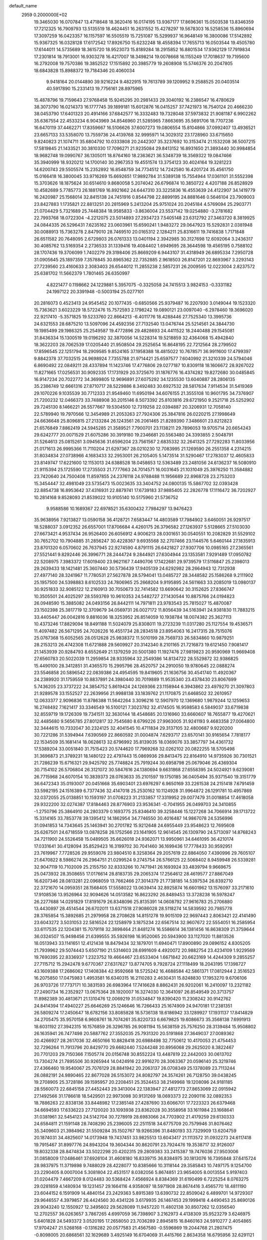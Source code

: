 default_name                                                                    
 2959  0.2000000E+02
  19.3465030  16.0707847  13.4718648  18.3620416  16.0174195  13.9367177
  17.8696361  15.0503538  13.8346359  17.7212325  16.7909793  13.5135519
  18.4624451  16.2631552  15.4278297  19.5678303  16.5258536  15.8960694
  17.3097259  16.0423357  16.1157597  16.5505519  15.7251087  15.5299937
  16.9648149  16.3800086  17.5142892  15.9367325  16.0328128  17.6172542
  17.8926750  15.6232248  18.4558394  17.7655713  16.0503544  19.4505780
  17.6144011  14.5735689  18.3615720  18.9523073  15.8189284  18.2915852
  16.8801534  17.9362129  17.7919834  17.2301814  18.7913001  16.9303278
  16.4217007  18.3498214  19.0078668  16.1155249  17.7018637  19.7195600
  16.2792008  19.7570386  19.3852522  17.1515892  20.3985779  19.2608908
  15.5746376  20.2047805  18.6843828  15.8988372  19.7184346  20.4060034
   9.9418164  20.0144890  39.9216224   9.4822915  19.7613789  39.1209952
   9.2588525  20.0403514  40.5917890  15.2331413  19.7756161  28.8975965
  15.4878796  19.7159643  27.9768458  15.9245295  20.2981433  29.3040192
  16.2386547  16.4780629  38.3073790  16.0214373  16.1777745  39.1899181
  15.6012876  16.0415257  37.7421973  16.7540124  20.4666230  38.0453790
  17.6401323  20.4914166  37.6842577  16.3332483  19.7328048  37.5973832
  21.9081187   6.9902262  35.6367554  22.4533234   6.9043969  34.8546960
  21.5285965   7.8663695  35.5691706  18.7707236  16.6470119  37.4462271
  17.8359667  16.5106626  37.6007273  19.0806554  15.8104866  37.0992407
  13.4936521  23.6657133  33.5358070  13.7559736  24.4139768  32.9995971
  14.3029312  23.1728960  33.6715650   9.8240823  21.1074711  35.6804792
  10.0333808  20.2442307  35.3237692  10.3153474  21.1532208  36.5007215
  17.5819845  21.1433521  30.3810330  17.7096271  21.9235084  29.8413152
  16.8931650  21.3893440  30.9984854  18.9682748  19.0990767  36.1305011
  18.8764160  18.2363621  36.5348739  18.3569322  19.0847466  35.3940999
  18.9320212  14.1700140  30.2967353  19.4551574  13.3754123  30.4024164
  19.3281223  14.6200743  29.5505574  15.2352892  16.8548759  34.7734512
  14.7242580  16.4201724  35.4561750  15.0166418  16.3800045  33.9716269
  15.6692651  17.9892784  31.5389138  15.7554944  17.0361101  31.5552398
  15.3703626  18.1875624  30.6514610   9.8680058   5.2074042  26.6796874
  10.3850722   4.4207188  26.8528929  10.4582689   5.7785773  26.1881769
  16.8921662  24.6447310  33.3225836  16.4553639  24.4122907  34.1419779
  16.2420987  25.1568014  32.8415138  24.7451916   0.8544798  22.8899195
  24.8881646   0.5646104  23.7909003  23.8427883   1.1735821  22.8813251
  20.2815969   5.2413204  25.9751024  20.2045184   4.5769094  25.2903771
  21.0704429   5.7321689  25.7448384  18.9585833  -3.8636004  23.5537142
  19.0254880  -3.2781682  22.7993768  18.0722304  -4.2212075  23.5014893
  27.2934723   7.5405148  23.6312792  27.3463720   8.3819925  24.0844335
  26.5296431   7.6235162  23.0603961  15.6590241   1.9483272  29.0647923
  15.5292831   2.0381948  30.0088913  15.7363278   2.8479010  28.7469510
  20.0165312   2.1284211  25.8316611  19.7416838   1.7171848  26.6511582
  20.7648095   2.6729803  26.0761333  13.0401194   2.3942985  30.3127698
  12.6092064   3.2436317  30.4085762  13.5169354   2.2736533  31.1339416
  19.4084402   1.6949695  28.3644598  19.4565195   0.7588102  28.1707436
  19.3706099   1.7402279  29.3198406  25.8669209   6.9443107  31.4318949
  26.6895334   7.2950728  31.0905645  25.1897359   7.3578845  30.8965362
  22.7352885   2.9618503  26.8147201  22.8693967   3.2293143  27.7239560
  23.4160633   2.3083403  26.6544012  11.2855238   2.5857231  26.2009595
  12.0223004   2.8237572  25.6381702  11.5662379   1.7801465  26.6350997
   4.8221477   0.1198662  24.1229881   5.3957075  -0.3325058  24.7415513
   3.9824153  -0.3331182  24.1997122  20.3391948  -0.5003194  25.0277101
  20.2816073   0.4523413  24.9545452  20.1077435  -0.6850566  25.9379487
  16.2207930   3.0149044  19.1523320  15.7363621   3.6023229  18.5722476
  15.7572593   2.1798242  19.0890121  23.0097040  -6.2978460  19.3696020
  22.9217410  -5.3571825  19.5233760  22.8664213  -6.4011776  18.4288446
  27.7525340  13.3995736  24.6321553  28.6875210  13.5097096  24.4592356
  27.7132540  13.0476744  25.5214561  24.3844730  19.1985499  29.1986325
  25.2549587  19.4772896  29.4828693  24.4411522  18.2440488  29.1545081
  31.8436334  15.1300519  19.0196292  32.3870056  14.5228314  19.5218859
  32.4364068  15.4942840  18.3622203  28.7062539  17.0205440  21.9508504
  29.2525654  16.8648195  22.7212564  28.2799502  17.8596545  22.1251794
  18.2909585   9.8524165  37.1958388  18.4815022  10.7678571  36.9911600
  17.4799397   9.8842378  37.7032515  24.9698924   7.7355788  21.9714421
  25.6597577   7.6040992  21.3210339  24.5794046   6.8690492  22.0849211
  28.4337894  11.1423746  17.4776806  29.0277187  10.8309118  18.1606672
  28.9267022  11.8271665  17.0256531  30.9092335  17.1731929  20.3725670
  31.1876776  16.4374282  19.8272680  30.0485845  16.9147234  20.7022772
  34.3699805  12.9696891  27.6075292  34.1235530  13.6040887  28.2806135
  35.2386749  12.6661316  27.8710717  28.5229886   8.3492483  30.6927532
  28.5817634   7.9114534  31.5419369  29.1070226   9.1035539  30.7712333
  21.9549460  11.6950194  34.6076155  21.3555108  10.9601795  34.7376907
  21.7200232  12.0466373  33.7488908  30.2015146   8.5073392  25.8103816
  29.6721950   9.2521718  25.5252902  29.7245130   8.1466221  26.5577667
  19.5304500  12.7319258  22.0394887  20.3206931  12.7058140  22.5789940
  19.7970566  12.3454989  21.2053263  27.7924306  25.3847816  26.0220215
  27.1998649  24.6636648  25.8096815  27.2133284  26.1243561  26.2061465
  21.8289390   7.3486601  23.8212823  21.6576849   7.8862419  24.5945285
  21.3589521   7.7900701  23.1138211  29.7896053  19.9705714  20.6654243
  29.6242777  20.0071529  21.6075286  30.3919180  19.2346681  20.5563480
  24.3393855   2.5048791  31.5264613  25.0815261   3.0945636  31.6596204
  23.7561567   2.6835332  32.2641325  27.7292283  11.8033956  21.0171613
  26.9995366  11.7110204  21.6297367  28.0210230  12.7083995  21.1269590
  26.2551358   4.2314215  31.8034834  27.0738966   4.1683433  32.2953001
  26.2105405   5.1473514  31.5290467  17.2783037  12.4605833  23.8149747
  17.6221600  12.1153013  24.6388528  18.0458653  12.5363489  23.2481056
  24.6136237  16.5080910  21.9115394  25.1725590  17.2735503  21.7777663
  24.7014571  16.0031645  21.1031049  25.3976250  11.3584882  23.7420640
  24.7500408  11.8597855  24.2376118  24.9788488  11.1956689  22.8968728
  23.2753203  15.3454447  32.4981049  23.5735473  15.0023635  33.3404752
  24.0800135  15.5867702  32.0393428  22.8854738  16.8953642  37.4316931
  22.8879741  17.6739183  37.9885405  22.2826778  17.1116472  36.7202927
  10.2814168   9.8528093  21.8539022  10.9105140  10.5175960  21.5736752
   9.9588586  10.1689367  22.6978521  35.6300432   7.7984297  13.9476423
  35.9638956   7.9213827  13.0590158  36.4128721   7.6583447  14.4803589
  17.7984902   3.6460051  26.9297517  18.5288037   3.0912352  26.6557001
  17.8706684   4.4260175  26.3796582  27.1263937   5.5128665  27.5103030
  27.6673421   4.9537434  26.9526400  26.6056912   4.9006213  28.0301651
  30.0540551  10.2082829  31.5529102  30.7652702  10.7904885  31.2856247
  30.4228367   9.6935568  32.2707466  23.1144576   5.6460144  27.1835913
  23.8701320   6.0570602  26.7637945  22.9274590   4.8791115  26.6421827
  27.9307706  10.0985165  27.2365561  27.5521441   9.8292446  26.3996771
  28.2444724   9.2844921  27.6304944  23.1353581   7.9291489  17.0950782
  22.5208975   7.3983372  17.6019400  23.9621167   7.4490706  17.1422681
  29.9739579  17.5116847  25.2398013  29.2639433  18.1421481  25.3607440
  30.5736439  17.9405139  24.6292982  28.2664943  12.7312938  27.4977140
  28.3241967  11.7780531  27.5627878  28.5794041  13.0485727  28.3448582
  25.1586268   9.2111902  25.1957500  24.5398883   8.6102533  24.7806965
  25.2668204   9.9195895  24.5611663  33.2085019  13.0980137  30.9251833
  32.9085122  12.2160913  30.7050673  32.7414582  13.6690642  30.3152625
  27.8366747  10.3505501  24.4025297  28.5593769  10.9610353  24.5482727
  27.1430544  10.8875766  24.0194823  26.0948590  15.3885082  24.0493156
  26.8442111  14.7971811  23.9783543  25.7815027  15.4870087  23.1502398
  25.3817719  12.3709679  34.0569731  26.0027172  11.8056439  34.5163941
  24.9381830  11.7883215  33.4405447  26.0042816   9.8816036  18.3253952
  26.8514059  10.1938784  18.0074382  25.3627113  10.4373246  17.8829094
  18.8491188  11.5024079  25.8308011  19.2723239  11.0317280  25.1127554
  19.4536571  11.4097482  26.5671295  24.7026226  16.4551734  28.2834518
  23.8954063  16.2417315  28.7515076  25.0767368  15.6052565  28.0512628
  25.9838372  11.5010199  28.7569733  26.5834860  10.9879251  28.2153213
  26.4742308  11.6721888  29.5609927  20.3142340   8.2101165  21.7216873
  19.6121450   7.9081417  21.1453939  20.9284793   8.6552649  21.1379259
  20.5001380  11.1927476  27.9819823  20.9590969  11.9669408  27.6560783
  20.5022039  11.2959854  28.9335964  32.2549386  14.8134722  28.5529872
  32.9386825  15.4490100  28.3412851  31.4365570  15.2995796  28.4520757
  24.2910050  19.9780645  22.0888274  23.5546858  20.5896542  22.0839386
  24.4954595  19.8419605  21.1636756  30.4541740  11.4920367  24.2389920
  31.1759559  10.8837891  24.3980440  30.7019889  11.9535340  23.4378430
  23.8067699   5.7436205  23.3737222  24.3854752   5.8619424  24.1269366
  23.1158944   6.3943862  23.4979270  21.3097803  21.9289578  33.1552527
  22.2639956  21.9988138  33.1839762  21.1170875  21.6468502  32.2610957
  12.0633377   2.9096836  11.8786388  11.5642264   3.3096216  12.5907970
  12.1369680   1.9879244  12.1259653  16.2748492   7.1621417  33.3346549
  16.5100121   7.3023782  32.4174505  16.9598583   6.5849037  33.6719838
  32.8559719  19.1726309  19.7341511  32.3630144  18.4548685  20.1316960
  33.6660607  18.7655877  19.4270621  32.4485680   9.5656785  27.8012817
  32.7545680   8.6799226  27.9963005  31.9241193   9.4683358  27.0064800
  32.3444615  10.7332047  30.2324125  32.4041545  10.4711834  29.3137105
  32.4800687   9.9220200  30.7221286  31.5394944   7.6390569  22.8660592
  31.0004874   7.6293717  23.6570141  30.9165654   7.7818177  22.1534509
  35.1681414  18.0628613  32.6796992  35.8139035  18.0369076  33.3857797
  34.4361732  17.5389204  33.0051840  31.7515423  20.5744620  17.7969268
  32.0262102  20.0822255  18.5705498  31.3696873  21.3789231  18.1480122
  22.4797443  15.0869936  29.8413475  22.8164910  14.9735926  30.7301521
  21.7286239  15.6716321  29.9425792  25.7748824  25.7919244  30.6958798
  25.0679046  26.4369304  30.7154102  26.5706804  26.3121072  30.5847616
  24.1380694   9.6631868  27.6558395  24.5024921   9.6239081  26.7715968
  24.6070154  10.3839373  28.0763633  35.2101597  19.1750185  36.0405494
  35.9371540  19.3151779  36.6472343  35.0193007  20.0451668  35.6903401
  23.6976297   6.9650169  33.2261538  24.2151418   7.6791459  33.5982195
  24.1516389   6.7377436  32.4147018  25.2530162  10.1124928  31.9964872
  26.1291781  10.4957869  32.0372055  25.0138851  10.1593197  31.0708223
  31.2133857  17.3319952  29.0077479  31.0018854  17.4618058  29.9322200
  32.0274387  17.8184463  28.8776903  23.9536341  -0.7041955  26.0499703
  24.3410855  -1.2750796  25.3864910  24.2803379   0.1693775  25.8346410
  39.3258446  15.1227268  34.7066914  39.1713722  15.3314165  33.7853778
  39.1395412  14.1862954  34.7746550  30.4016487  14.9867078  24.5356996
  31.0941853  14.7343645  25.1463941  30.2701782  15.9212648  24.6955449
  23.9548623  12.7695608  25.6267501  24.6718559  13.0878258  26.1752566
  23.1641905  12.9614545  26.1309790  24.5713097  14.8768243  34.7211900
  24.5526458  15.0489505  35.6626018  24.9362071  13.9950961  34.6461095
  36.4210174  17.0331641  30.4128094  35.8529423  16.3199702  30.7041460
  36.1699436  17.7778433  30.9592951  23.7619967   7.7728526  29.9559076
  23.9804510   8.3258364  29.2057619  22.8864050   7.4390996  29.7605107
  21.6470822   8.5986274  26.2964751  21.0299524   9.2745754  26.5766125
  22.5068402   8.9459948  26.5339281  32.9047119  10.7102009  25.2155750
  32.8333266  10.7471941  26.1693924  33.4839794   9.9669675  25.0473932
  28.3508655  17.0176614  28.8183735  29.2065374  17.2564612  28.4619577
  27.8867049  16.6207346  28.0813281  22.0968059  13.7662466  27.3014379
  21.7738185  14.5397534  26.8392710  22.3721670  14.0959351  28.1568405
  17.5558022  13.0639414  32.8925874  16.6601962  13.1576097  33.2171610
  17.9108536  13.9526964  32.9094626  14.0513582  16.8623292  26.8489453
  13.3728238  16.5978247  26.2277688  14.0291829  17.8191679  26.8348096
  25.8135391  14.0608792  27.9616783  25.2706880  13.4430897  28.4514544
  26.6702011  13.6371518  27.9086028  28.5118274  14.5839592  20.7985778
  28.3765854  15.3892685  21.2979958  28.2708628  14.8151278  19.9015109
  22.9697443   2.8063421  22.4141490  23.6043272   3.5031053  22.5816524
  22.1258979   3.1875234  22.6567514  32.9607672  22.5554051  16.2585954
  33.6117535  22.1204381  15.7079118  32.3898464  21.8481274  16.5586614
  36.1381456  16.8638309  21.3759644  36.0324507  15.9498456  21.6399555
  35.5926198  16.9520065  20.5943900  33.1127020  11.8813526  18.0513943
  33.1141651  12.4121438  18.8479434  32.1879701  11.6940471  17.8900890
  29.0896152   4.8305205  21.7939962  29.5074443   5.6507190  21.5314603
  28.6991609   4.4920072  20.9882754  23.4234109   1.9229569  19.7690395
  22.8336937   1.2323752  19.4664467  23.6533404   1.6671842  20.6623169
  14.4244309   9.2855257  27.7115712  15.2942478   9.6770367  27.6317627
  13.8774705   9.7928724  27.1118499  18.2043195  17.1398727  43.1609388
  17.2686062  17.1408384  42.9592668  18.5725242  16.4688584  42.5861371
  17.0812944   2.3516523  16.2075850  17.0475983   1.4953581  16.6340315
  16.2110283   2.4630431  15.8248830  17.1953270   9.6706106  26.9703726
  17.7737171  10.3831593  26.6983964  17.7416628   8.8862431  26.9202061
  16.2410097  13.2321182  27.2490734  16.2352927  13.0675364  28.1920007
  16.3274030  12.3641097  26.8549549  20.3713757  11.8982389  30.4813671
  21.1310476  12.0069219  31.0534847  19.8390420  11.2308242  30.9142762
  24.8414394  17.4940227  25.6646269  25.1246646  16.7266433  25.1674909
  24.9470181  17.2381351  26.5809274  17.2450647  18.6782156  33.8085828
  16.5736138  18.6186942  33.1289927  17.1931137  17.8414829  34.2705475
  35.9570158   6.9608761  18.7074261  35.8220733   6.6679825  19.6086673
  35.3568138   7.6991913  18.6031192  27.3942315  16.1576859  26.3296785
  26.9081194  15.5638159  25.7576250  28.3139484  15.9508802  26.1635941
  26.7477498  20.5887762  27.3552035  25.7931320  20.5191868  27.3649037
  27.0089362  20.4266927  28.2617036  32.4650166  10.8828418  20.6988498
  32.7750612  10.4170053  21.4754453  32.7296264  11.7913796  20.8429770
  29.6682440   7.5244248  20.8956068  29.2625020   8.3822467  20.7701203
  29.7150366   7.1505774  20.0156748  30.8552224  13.4487819  22.2442003
  30.0613702  13.7304274  21.7895506  30.9265944  14.0424916  22.9916270
  28.3063367  20.0596140  25.3219746  27.4366460  19.9540067  25.7076129
  28.8841942  20.2063137  26.0708349  25.1378089  23.7113244  26.0882191
  24.9890465  22.8677028  26.5153072  24.8082797  24.3574261  26.7128750
  39.0438245  19.2708905  25.3728186  39.1595957  20.2208451  25.3524453
  38.2149968  19.1208096  24.9181185  28.5560073  22.6845158  27.4452443
  29.3413004  22.1383947  27.4812773  27.8653069  22.0915942  27.1492566
  31.1786618  18.5429501  22.9973098  30.9131269  18.0693373  22.2090116
  32.0892353  18.7886263  22.8338136  33.8448982  17.2385148  27.4287690
  33.6066701  17.7223323  26.6379468  34.6694593  17.6336223  27.7120020
  33.1093938  23.8362028  30.3558958  33.1611984  23.1668641  31.0381961
  32.5454123  24.5142704  30.7278919  28.6983066  24.7703902  21.4179259
  29.6130333  24.6584811  21.1591148  28.7408290  25.2396005  22.2511518
  34.6775709  20.7579946  31.8076462  35.3409603  21.3984962  31.5509284
  35.1502767  19.9266396  31.8480193  33.7329909  13.6204759  20.1874031
  34.4825607  14.0173948  19.7437451  33.9825513  13.6043417  21.1113572
  31.0932273  24.6117418  19.7915467  31.8997776  24.8943204  19.3604344
  30.8620791  23.7924476  19.3538717  32.9126007  19.8032338  28.8474834
  33.5022298  20.4202315  29.2809383  33.2415387  19.7476036  27.9503006
  31.0858009  17.0486461  37.6926104  31.4608180  16.8339715  36.8384975
  30.1813076  16.7395848  37.6415724  28.9837975  11.3719898   9.7488029
  28.4228077  10.8385666  10.3118144  29.3585843  10.7497175   9.1254700
  23.2290405   8.0007004   5.3081804  22.4531517   8.0382056   5.8674851
  23.9654005   8.0013554   5.9197403  31.0204479   7.4667209   8.0124483
  30.5368424   7.4566924   8.8384369  31.6190499   6.7225254   8.0763275
  29.0281859   4.1480934  19.1231457  29.1664116   4.9358097  18.5971908
  28.8674416   3.4565770  18.4811190  23.6044152   6.1591909  14.4840154
  23.2429363   5.8915389  13.6390732  22.8509042   6.4899701  14.9729307
  29.9646557   4.3979857  26.4424560  30.4341226   3.6179935  26.1467453
  29.1999418   4.4490453  25.8690126  29.9043240  12.1550927  12.3495602
  29.5628089  11.9457220  11.4802138  30.8507262  12.0356540  12.2702557
  36.0263657   3.7867265   4.6997059  36.7398907   3.2162973   4.4138309
  35.9523279   3.6246975   5.6401828  24.5493372   3.0520195  17.2658050
  23.7036289   2.8945815  16.8460163  24.5910277   2.4054865  17.9704247
  21.5268168  -0.1316282  20.0577583  21.4567580  -0.5596869  19.2044768
  21.2807475  -0.8098005  20.6868561  32.1629689   3.4925149  16.6704069
  31.4415766   2.8634358  16.6795956  32.6291121   3.3104882  15.8544359
  27.1597907   2.4213180  22.4592903  26.8295740   3.2373128  22.0833366
  26.3736083   1.9461318  22.7282644  30.1226244   5.6004202  13.5506918
  29.6323085   5.0052538  14.1177888  29.4997487   6.2950884  13.3369307
  29.5874975  13.1571870  15.8408656  30.3236466  12.6190119  15.5498607
  29.5415483  13.8668030  15.2001117   0.1785543   4.1912832  30.2051046
  -0.6798568   4.5151229  29.9321758   0.6801906   4.1280463  29.3923353
  12.0613679  16.6052511  30.9293222  11.9697739  17.2558293  30.2331969
  12.7104054  15.9863095  30.5948173   7.7781390   6.0243479  23.9168247
   7.5979321   6.8634734  24.3406474   7.4899566   5.3685610  24.5517470
  -4.0368157  10.4750604  19.7598775  -3.1829222  10.7841127  20.0625066
  -4.6664307  10.9091008  20.3355734   2.5120074  18.8154874  27.1247285
   1.9326230  19.0629298  26.4040915   3.3931840  18.9911479  26.7947240
   1.7975777   8.3344026  30.4365594   1.1626562   8.3774723  29.7215408
   2.2396964   9.1831246  30.4157266  -1.1334614  13.5519387  25.3405622
  -1.3470312  12.6191942  25.3652090  -0.5737148  13.6897573  26.1047098
  11.8448015  10.4010281  24.5150611  11.0338059  10.8360076  24.2517914
  12.0817482   9.8598908  23.7618955   3.0097119  12.8783002  23.9331164
   3.0116375  13.6829384  24.4515618   2.8687264  13.1733520  23.0335057
   0.1780020  19.4666905  25.4993473  -0.3696021  20.2350579  25.6605090
   0.0178807  19.2466864  24.5816375   4.8228572  10.0591206  29.4764792
   5.3036737  10.5112673  30.1697401   5.4860380   9.5343935  29.0280546
   2.5423201   9.4382765  21.5160261   2.8811073   8.5724401  21.2884686
   1.6631400   9.2699505  21.8550548   3.3748541  16.9037369  17.6862452
   3.7623340  17.1734055  16.8535567   3.8800400  17.3745081  18.3491128
   4.1220314   7.1138621  21.6247144   3.5753464   6.3300426  21.5699930
   4.9861908   6.8240443  21.3323686   5.5918712  21.3181940  31.3199155
   4.7535859  21.5717466  31.7062065   5.9624912  22.1378332  30.9927088
   1.2268026  23.2601458  37.5373522   0.3113950  23.0727285  37.7450428
   1.1895886  24.0167950  36.9522633   2.6975931  22.4173378  31.9742240
   2.8764766  23.2851677  31.6121415   2.4205016  22.5860136  32.8747797
   4.6737840  24.7633787  26.2918149   5.6213483  24.6347751  26.2492129
   4.5134264  25.0687531  27.1847112  -7.2397439  27.7780367  27.4996885
  -6.4497999  27.9880201  27.9978124  -7.2422741  28.4071338  26.7782578
   0.4861690  22.6459108  23.6662382  -0.2047610  22.7933876  23.0204069
   0.0369513  22.2447075  24.4101947   6.8399434  15.4681075  29.9386587
   6.9803850  16.2110566  29.3516879   6.8060118  14.7075497  29.3584585
  10.2841786  23.2839645  23.6641169  10.0750339  24.2106568  23.7812993
  10.1008224  23.1119773  22.7405192   8.6862317  26.3937027  30.9316457
   8.2263816  26.0310652  30.1745039   8.7161582  25.6733582  31.5612805
   1.4058389  28.9943639  23.1270334   1.2461516  28.0972092  23.4200270
   1.4070338  28.9376396  22.1715164  -1.1037944  23.6158460  27.6492476
  -0.9712219  23.4573221  28.5838740  -1.5039684  24.4844045  27.6080318
  13.9184791  15.6394712  36.8544941  13.0221675  15.9122051  37.0506411
  13.9304206  14.7014101  37.0445747  -1.8544106  24.6170571  14.7566077
  -1.6255263  23.9525647  15.4064490  -2.4516487  24.1699109  14.1569421
  13.2226749  19.8176991  26.5971750  14.1259346  19.9765465  26.3230924
  12.6922176  20.3105279  25.9711027   4.5965217  24.3054276  29.0492174
   4.5666683  23.3545594  28.9434329   3.7107270  24.5439356  29.3225551
  15.6047795  18.6004543  36.7066366  15.5662239  18.0086765  35.9552750
  15.8003277  18.0306644  37.4504997   9.5753621  25.0698114  20.7646327
  10.4182262  25.3217307  20.3873416   9.5858351  24.1127023  20.7566118
   5.7584438  27.6790758  34.3045112   5.3532346  28.0256317  33.5095669
   6.0307503  28.4560191  34.7928145  10.2993614  24.8401385  26.2759583
  10.4062223  25.1816863  27.1637408  10.6428559  23.9477646  26.3196870
   7.3634683  19.6641327  32.4268756   6.8259445  20.4132546  32.1697444
   7.9793715  19.5515111  31.7028511   9.0993841  13.9877916  31.3882905
   9.4145545  14.2829774  32.2425532   8.3513208  14.5545420  31.2000698
   7.1116567  20.4546898  35.4851248   7.9874618  20.8408196  35.4951809
   6.8615937  20.4521964  34.5611692   9.0556493  17.7483096  22.7446583
   8.3123651  17.7085917  23.3464745   9.6051809  18.4524069  23.0888876
  21.3276280  20.1739360  27.9958302  20.8819688  20.5706120  27.2473197
  21.3260811  19.2357779  27.8058598   3.9760057  21.6279924  28.3164517
   4.3484548  20.7673641  28.5083693   4.3486681  21.8663656  27.4676097
   7.5105379  23.8995110  26.2501590   8.2909417  24.3621020  25.9448537
   7.8494493  23.1073755  26.6671629  10.1939809  15.6284254  28.0602154
  10.0894857  16.1169805  27.2437434  10.3809947  16.2982828  28.7178998
   5.3885939  15.1637160  24.6237194   5.6013009  14.3419135  24.1814206
   4.8006003  14.9079933  25.3344241   6.7317717  23.2749553  38.0141857
   5.7860246  23.3457174  37.8846210   6.8579602  23.4342697  38.9495612
  14.5561152  31.0968113  20.8109162  14.2993588  31.7906385  21.4182973
  13.7830240  30.5359968  20.7472849   9.5378581  16.8513604  25.8560017
   8.6265806  17.1421583  25.8207614   9.6084722  16.1997239  25.1584235
   0.5666287  27.6391171  25.7212718   1.0840246  28.4133693  25.9427818
   0.9409385  26.9396459  26.2568688   8.0869292  27.4565132  26.5915814
   8.0062746  27.6637409  25.6605694   8.9837820  27.1364891  26.6889029
   5.9635257  18.1339289  34.3501392   6.3687802  18.3349237  33.5065743
   6.5659370  18.4989420  34.9982889  15.7267933  15.2857698  31.2133818
  16.5973898  15.0806993  30.8724425  15.1266941  15.0039979  30.5229345
  -1.1450554  21.8693543  25.5750479  -2.0776861  22.0206806  25.4216461
  -0.9261863  22.4455964  26.3073547   4.6666843   9.9557611  35.2753849
   4.0770445  10.2136878  35.9839260   4.6581291   8.9987627  35.2930695
  12.4149939  29.4889448  22.1737953  11.6385800  29.3916386  22.7251073
  13.0932216  29.8076264  22.7693464  12.0632520  24.4128245  30.5953223
  12.8740141  24.6287825  31.0560379  12.1860243  23.5088992  30.3053604
  10.2005440  19.4633452  24.7088647   9.8181749  19.0500063  25.4829298
   9.6992050  20.2709444  24.5962836   7.3368095  29.7780158  21.3105902
   6.4587266  29.4667999  21.0907108   7.5243799  30.4491136  20.6543304
   3.8762099  26.6463511  23.1961399   3.4345417  25.8245443  23.4101367
   4.1622735  26.5354787  22.2894388  13.7926282  15.0233786  28.7722530
  14.1354677  15.8660186  28.4745101  13.1098684  14.8049599  28.1379311
   6.5488123  31.2422501  30.4325662   6.9960665  30.5269162  30.8847752
   6.1312001  30.8252319  29.6789564  12.0738670  14.3932387  26.2624942
  11.9959079  14.4681166  25.3114172  11.2183327  14.6647165  26.5950488
   1.2830659  25.6804799  27.5847290   1.8861892  25.4470494  28.2904091
   0.7401492  24.9011264  27.4660637   6.0410693  34.0046653  23.1181547
   6.1862463  33.0745626  23.2915460   6.7404421  34.2471836  22.5112820
  10.5523848  21.4605234  32.6164792  11.5052065  21.4186185  32.5351972
  10.3822992  21.2734294  33.5396794  12.6340366  28.0339500  28.3801996
  12.1096085  27.5615527  29.0267658  13.4208261  28.2983405  28.8569508
  14.3749256  25.5283919  31.7119574  14.5873094  26.4586384  31.7878951
  14.5755913  25.3104275  30.8017615   0.8578330  17.2670200  19.0518669
   1.7990171  17.2307473  18.8813126   0.4902505  16.5632077  18.5172987
   1.8003952  20.4699426  17.2716277   1.8289039  19.5332524  17.4666419
   1.4020784  20.8641364  18.0476347   9.1544541  19.1092771  27.8380703
   9.2512667  19.1852003  28.7873305   8.7031776  18.2750104  27.7093056
  22.0912171  19.1276655  35.9447193  22.1797210  19.6697482  36.7286487
  21.2887152  19.4400748  35.5268401   3.6325470  26.9184583  31.2153978
   4.1680065  26.2664981  30.7632221   3.5437298  27.6338874  30.5857118
   3.9698301  21.3681888  35.3257446   3.5737435  21.0718604  36.1452181
   4.8651440  21.0310237  35.3568006  11.7482834  21.7401563  28.8503868
  11.8145754  20.7854763  28.8709632  12.4687199  22.0181356  28.2847626
   9.2104511  26.0794020  23.1938692   8.7463790  26.9154071  23.1495469
   9.3426006  25.8300338  22.2792196  10.2713265  16.5226465  33.0676412
  10.7134444  15.7994719  33.5123683  10.8014838  16.6837951  32.2871310
   1.3053165  21.7169383  28.4732179   1.3299241  22.5344553  28.9705028
   2.2253136  21.5040675  28.3166194   6.3698903  29.2400894  28.1386626
   5.4610797  28.9396042  28.1406244   6.8804421  28.4575483  27.9308213
   6.1650023  19.8265776  28.9994513   6.8692495  20.3674571  28.6420760
   6.0516869  20.1425404  29.8958658  18.7040257  29.0046835  29.9548355
  18.2461975  29.2392006  30.7620696  18.9727415  28.0955822  30.0873433
   6.7780353  17.3939753  28.0675671   5.9872625  16.8895734  27.8765462
   6.4539050  18.2450926  28.3621357   8.3794054  21.5735168  24.3798515
   9.2218057  22.0280341  24.3770772   7.8049896  22.1305251  23.8544753
   0.4410218  20.2197350  38.9125739   0.3098288  19.8582756  39.7891395
  -0.4422599  20.3034755  38.5533626   8.9088623  19.0747253  37.5867213
   8.6345292  18.2311473  37.2270695   8.2220540  19.6846543  37.3174394
   8.7545934  30.9762649  27.6479908   9.5276386  30.4124145  27.6745543
   8.0156720  30.3738131  27.7333070   7.2351207  17.6146498  24.5981086
   6.5484122  18.1194976  25.0337600   6.9117655  16.7137566  24.6061484
   3.5067174  10.2612689  25.3768862   3.5047615  11.1103047  24.9348837
   4.0862049  10.3840154  26.1287900  16.0715408  28.6065197  19.9650913
  15.4784220  29.3321527  19.7704156  16.8819584  29.0292381  20.2492822
   6.4138685  31.4086711  23.9404694   7.3059320  31.5807561  24.2418684
   6.5161084  30.7505555  23.2529648  10.9694673  29.6804541  27.0632593
  11.6538084  29.1239974  27.4350993  11.4461991  30.3717397  26.6038218
   6.2572945  26.7319027  20.8443864   6.1803925  27.4728144  20.2432476
   6.8713206  26.1369772  20.4139592  16.4638561  29.8824609  31.3550873
  15.6968871  29.6544980  30.8297081  16.4015147  30.8305587  31.4710864
   1.8763723  29.7102611  26.9307945   2.6116264  30.3209468  26.8788700
   1.0995709  30.2626499  26.8431708   9.4997911  10.4199590  28.3236804
   9.7957708  11.2968702  28.5679230   9.9700032   9.8344797  28.9172682
   4.6088220  15.6670726  37.4452194   4.7651975  15.6134631  36.5024020
   3.8176167  16.1995742  37.5268771  10.7896322  13.8443786  34.0122075
  10.6300276  13.4596958  34.8740529  11.5449510  13.3648014  33.6720149
  12.0827554  25.6777367  15.7794347  12.0078148  25.5981518  14.8284973
  11.6222695  24.9112235  16.1209636  10.7071184  25.9002884  38.8667897
  11.5843314  25.7280982  38.5246206  10.3808221  25.0406619  39.1328817
   7.6701035  22.0353416  18.6418624   7.5384655  22.5679656  17.8575060
   7.6759975  21.1336014  18.3208301   9.5270901  19.0356489  33.9810764
   8.7197391  19.3140861  33.5487700   9.8117959  18.2679683  33.4852528
  20.2605385  20.4604305  30.6417752  19.3438937  20.6883941  30.4867696
  20.6085957  20.2630254  29.7722240   9.1432215  20.5216370  30.4044138
   8.6627677  21.3263627  30.2099594   9.7589688  20.7709014  31.0935831
  10.7344147  20.2354571  22.1627114  11.0779151  20.5026111  23.0152770
  11.5132491  20.0898168  21.6256475   5.7519607   9.3545899  22.7803581
   6.2111378   9.5007921  21.9533072   4.8239979   9.4089234  22.5519624
   8.8265102   8.6293540  19.8918054   9.1604855   9.0548860  20.6814983
   7.9846973   9.0546333  19.7283420  -4.1371898   6.7273468  17.9552796
  -4.9791115   6.9830935  17.5784596  -3.5169285   6.8046988  17.2303489
   9.1976559  21.7094450  27.3429312   9.8727466  21.8524355  28.0062849
   9.1760560  20.7599100  27.2239837  13.7580048  11.5678734  26.2508713
  13.6074991  12.4824720  26.4898052  13.0322187  11.3506067  25.6658400
   9.5361083  22.4297918  21.0030053   8.8022803  22.1668324  20.4475049
   9.9358916  21.6047455  21.2781485  13.6821414  23.7920589  26.9794058
  13.4957787  24.7307013  26.9581651  13.4044842  23.4732509  26.1206277
  19.3469795  15.3996585  32.9746037  19.0503396  15.3256876  32.0675398
  19.8491062  16.2142823  32.9967095   8.1973125  33.8643544  21.2530130
   9.0956404  33.5435179  21.3324026   7.7067599  33.1194372  20.9056104
   7.4694887  25.6492824  28.5141572   7.6269161  26.4134754  27.9596686
   7.7204241  24.9028024  27.9700701  12.9061896  26.3963609  26.1896069
  12.0054017  26.1355361  25.9978170  12.8193040  27.1142904  26.8167113
  18.3863683  27.0135242  33.7109145  17.9280125  26.1758547  33.7776351
  17.6964310  27.6497351  33.5226220  14.5580269  29.9428946  29.4410584
  15.1999378  30.2457583  28.7988312  14.0303408  30.7173858  29.6358470
  15.2518983  24.2397309  22.6093342  14.3419435  24.5306277  22.6692776
  15.6808638  24.9044912  22.0705261   3.5354970  18.9077080  22.9728915
   3.3193858  19.5945089  22.3421520   3.0517926  18.1405440  22.6667518
   6.8588073  11.7448013  25.0165840   6.4248142  11.3980458  24.2370697
   6.1504372  11.8754376  25.6469631  13.0191966  31.9733087  30.4293574
  12.2581589  31.6087517  30.8811889  13.0602168  32.8828223  30.7248812
  15.0677564  34.9336045  28.6271350  14.6482877  34.7904848  29.4755421
  15.2935657  34.0554443  28.3204157  12.6997238  25.0864839  22.2057493
  12.7043538  25.0978209  21.2486276  12.8079776  26.0038451  22.4566704
  23.0567671  28.3938146  28.2883478  22.4222182  27.8944946  27.7742864
  22.7956926  29.3070301  28.1695651  18.7423413  34.7803399  23.5776279
  18.1473249  35.3712621  23.1161106  19.5403966  35.2938021  23.7029121
  20.8122696  34.1586404  28.2731181  20.4016601  33.4752027  28.8027828
  20.4658447  34.9773152  28.6280733  16.8589398  30.1955343  27.9490311
  17.4075731  29.9849109  28.7045912  17.1561093  29.5976370  27.2631441
  14.8072671  26.6353725  36.3252083  15.2635147  27.3879335  35.9487486
  15.4686043  25.9439513  36.3535184  16.5373417  32.8790126  26.7267431
  17.0016830  32.8564068  25.8900186  16.5759706  31.9776383  27.0465304
  19.4367818  26.4167761  30.4817027  20.1609014  25.8387671  30.2413108
  19.0568435  26.0129318  31.2619518   9.7931769  35.7731765  19.6430435
   9.3826212  35.3672895  18.8795439  10.6402466  35.3343069  19.7211350
  21.1548302  37.3489876  23.8466642  21.2691259  37.8977469  23.0707573
  20.9973996  37.9698074  24.5580223  19.6679312  32.1979561  29.9376657
  20.2230012  31.9556682  30.6788983  18.8887527  32.5837889  30.3379726
   7.0073094  36.3788374  20.6387450   6.1814843  35.9291197  20.4598626
   7.6675360  35.6862326  20.6136199  19.8668281  29.0412175  35.2394372
  20.1255903  28.1289081  35.1091852  19.3737296  29.2653323  34.4502235
   8.3235789  -5.6840822  16.6718618   8.5687209  -6.1833413  15.8928383
   7.5532425  -6.1374559  17.0143030   2.9449310   2.2059877  26.1722657
   3.6342575   1.9501794  26.7851465   2.2274282   2.5058912  26.7303691
   0.3946680  13.0876473  23.1237801  -0.3443101  13.1769926  23.7255779
   0.9717083  12.4511880  23.5458889   4.8854683   9.2550037  11.0990785
   5.3409647  10.0964224  11.0713412   5.5799340   8.6034005  11.0023183
   1.6153644   9.1230148   9.4808719   1.1476533   8.9026144   8.6753274
   2.3047745   9.7249588   9.2004991  -0.6066566   2.8265901  23.2017507
  -1.0117589   2.1900874  23.7908078  -0.9823070   3.6674176  23.4627635
   5.5248362  -2.6725052  17.5694452   5.5735592  -3.4734886  18.0912530
   6.2412632  -2.1290196  17.8974506   8.0351603   6.6444313   8.1448235
   7.6659134   6.2951157   7.3337334   8.7890938   6.0831809   8.3259706
   1.0238782   2.6896908   1.2084367   1.2542616   2.7968298   0.2855735
   1.6819142   3.2000694   1.6803839  11.1564830  -4.4691888  16.1919923
  10.8309507  -5.1935272  15.6575818  10.3939641  -3.9051241  16.3209409
   5.4190844   4.8404942  17.2208755   5.3719267   5.3097878  16.3879461
   6.2897567   4.4428033  17.2227580   9.1064749   3.5285439  18.3292931
  10.0414080   3.6013413  18.5212111   8.7130877   4.2851084  18.7641363
  12.5480636   5.7250756  18.7968838  11.8559514   6.3307050  18.5315055
  12.2241146   5.3312790  19.6069536   6.4052307   8.7113866  14.1243529
   7.0777032   8.5669123  13.4586655   6.3373503   9.6636693  14.1935034
  16.8784031  -2.1666823   7.6513744  16.5359733  -2.1025151   6.7598273
  16.7836227  -3.0917397   7.8783484   2.7319147   6.0186133  28.2147057
   3.0921930   6.0952347  27.3312124   2.9173350   5.1153296  28.4714735
   8.7049035   2.9898575  11.2480132   8.3908764   2.2964576  10.6676552
   9.0037918   3.6803619  10.6563196  11.2235411   8.2330607  14.5329677
  10.6649682   8.9945403  14.6890990  12.1092384   8.5923294  14.4810246
  10.8993500   7.6884431  17.9866101  10.4437923   7.4924498  17.1679003
  10.2678263   8.1957081  18.4966022   2.2831868   1.8016134  15.3925973
   2.4997559   2.5502729  15.9483297   3.0605743   1.6741210  14.8488636
  -0.0043958   9.0420142  22.4777595   0.5626352   9.1779813  23.2368515
  -0.7535079   8.5559117  22.8223858   5.5514622   1.9051562  22.2307823
   6.0394867   1.2599645  21.7191266   5.2949751   1.4365924  23.0250707
   2.0941265   5.9638266  24.7254276   2.9258750   6.3664942  24.9749974
   2.3441827   5.1567788  24.2755636  14.5840619   3.2189450  10.5660788
  14.4946100   3.5931175   9.6895943  13.6917634   2.9795236  10.8165037
   4.5035321   8.0080469   8.0304178   4.9843277   7.7937475   8.8298821
   4.2196474   7.1607663   7.6872607  -0.1738513   0.3734250  15.9840140
   0.6215485   0.6871855  15.5537521  -0.1214674   0.7273930  16.8718172
   1.1055593   3.2235951  19.6205655   0.2216942   3.5392384  19.4324603
   1.6161873   3.4669514  18.8483812  -2.0713734   6.3872305  15.6809045
  -1.7226171   5.5835665  16.0665535  -2.5981235   6.0882397  14.9397091
  10.1269936   4.4710258  23.6803580   9.2979811   4.9435106  23.7560438
  10.2848355   4.1222173  24.5576552   6.0710230   5.0994809  31.4711255
   5.1792097   5.2470083  31.1562661   6.5224769   5.9277438  31.3086388
   8.6092577  -0.6296910  14.2528265   9.1850791  -1.3566453  14.4898898
   8.2166511  -0.8963772  13.4215802  12.4467192   4.1362186   6.4497599
  12.1438097   3.8002743   5.6061848  11.8490988   3.7499249   7.0899622
  14.0241939  -3.0301633  11.4697348  14.6431786  -3.2817841  10.7843322
  13.2145987  -3.4865619  11.2406328   2.8199463   4.8838556  11.0363931
   2.7383333   5.7782884  11.3673934   3.7623478   4.7517179  10.9331904
   8.0996532   2.2065497  27.3056425   8.5992870   1.6341778  26.7234154
   8.4672182   2.0442125  28.1744200  16.3223638   2.6986985  12.5248270
  17.0657324   3.2866544  12.6587780  15.7531976   3.1674420  11.9144491
   0.4048531  12.3759641  15.7430583   1.2669638  12.0177873  15.9544972
  -0.1780781  12.0035083  16.4046471   7.5131832  -1.4934665  11.9508146
   7.0157922  -0.6880307  11.8090150   7.9805741  -1.6344282  11.1274633
   0.7658673  11.6659483   3.4098201   1.3478079  11.8382199   4.1500225
  -0.0764264  11.4533395   3.8117787  10.6904987  -0.9384570  19.2795238
  11.2020097  -0.3029755  19.7802749  10.8165932  -1.7662172  19.7433610
  10.1172540   3.5631502  13.6290414   9.8652491   4.3971579  14.0254712
   9.5862683   3.5053830  12.8347184   2.7837080   4.0803981  17.2600598
   3.6898290   4.3221620  17.4517021   2.4532959   4.7984415  16.7201771
   6.8007897  -6.4427611  13.4412854   7.1640483  -5.5755130  13.2619648
   5.8611468  -6.2922080  13.5444200  12.0084979   7.6666091   9.1691552
  11.9969557   7.8049922   8.2220814  12.0236491   8.5489365   9.5399658
  10.0847442   1.6767357  22.4001971   9.9364480   2.5528294  22.0442477
  10.8873925   1.3774011  21.9731300  -1.2866988   5.2268402  18.9043079
  -1.5247588   4.7280596  18.1227856  -1.9847615   5.8752593  18.9964647
  11.6526957   4.7005812  21.2340622  11.1227400   4.4818143  22.0005606
  12.5040845   4.9486208  21.5944028  12.6609741   0.9745467  28.0419209
  13.5347651   1.0737550  27.6639275  12.6757965   1.5226068  28.8265496
  15.5248159   6.5629203  27.4918218  15.2495233   7.4666974  27.6455512
  16.0612257   6.6072800  26.7002862   4.1406943   1.1320505  17.8318601
   5.0414097   1.1837979  18.1516505   3.8600622   2.0441848  17.7577754
  -1.5595643   2.2013160  20.6636713  -1.9646591   3.0415737  20.4489690
  -1.1277417   2.3515345  21.5046205  12.4614207  10.8227177  10.9564378
  13.3628085  10.5279020  10.8267626  12.5295355  11.5232933  11.6051180
   1.9128971   0.7009098  20.4050979   2.7541773   0.6080311  19.9580488
   1.7136580   1.6354523  20.3488305   9.4225226  11.8542473  24.1405465
   9.8237195  12.6576144  23.8090737   8.6075866  12.1448064  24.5500418
   3.7094345   8.5191855  15.5863295   3.9379873   7.9890641  16.3498522
   4.5434246   8.6708146  15.1416936  22.1182265  12.6207126  23.5087856
  22.5773248  12.5721009  24.3472947  22.0758690  13.5566810  23.3128243
   4.6516184   7.3359767  18.3438792   5.0063722   6.5073916  18.0216552
   3.7603030   7.1234186  18.6206605   5.9719965  11.0453865  15.3671531
   5.3597270  11.0869954  16.1017460   6.3468217  11.9247547  15.3176616
  18.2822826   7.0421105  20.1867240  18.5702820   6.1298969  20.2207003
  17.8183714   7.1159067  19.3527141   4.1276430  11.3190595  20.5215959
   3.5556507  10.5734832  20.7037297   3.9775990  11.9199514  21.2514230
   7.4995940  -1.0036201  18.1848307   8.3274100  -1.3218733  18.5449242
   7.5499836  -0.0518676  18.2734864   6.1811297   7.0010577  10.8279041
   7.0490598   6.6777777  11.0696045   5.6409778   6.2133023  10.7653799
   6.5659078   5.1435304  21.5501507   6.7356010   5.2629752  22.4845859
   6.4225078   4.2023246  21.4511557   0.1925024   5.0868514  10.0286486
   1.0981358   5.1754737  10.3256436  -0.2457036   4.6117811  10.7347050
   6.7634983  -2.3034711  20.8762808   7.1572819  -2.9224572  20.2614454
   6.6249753  -1.5090227  20.3606308   7.0034668   3.7765917  14.0008006
   7.5006612   3.6632399  13.1907507   6.8601748   2.8858169  14.3205186
   9.4636077   5.9962008  14.3170524   9.2561429   5.9515121  15.2504297
   9.9171167   6.8326118  14.2122766  -0.3050047   8.6140347  15.7054682
   0.1346778   8.5204971  14.8603872  -1.0259235   7.9852753  15.6712677
   4.4577733  11.8410772  17.5873594   3.6321451  11.5007688  17.2427434
   4.3229160  11.8832443  18.5340733   6.3997480   8.3940724  25.4817793
   5.9982875   8.7101056  24.6723448   7.3157204   8.6641070  25.4161456
  11.7663619  12.8402959  13.0476285  11.0283269  12.7562961  12.4439065
  11.9216005  13.7829913  13.1064352  16.8061572   9.3923288  22.9486277
  17.5169051   9.9433820  23.2763619  16.4703153   9.8631050  22.1858618
   6.0579895  15.9571295  16.4827601   5.6623459  16.7584102  16.1397628
   6.1529304  15.3902454  15.7173449   9.7266692  11.5926454  17.8798186
   9.0502962  10.9605364  17.6365296   9.9970406  11.9854686  17.0498661
  10.2210148  12.8965902  15.5028820  10.0995110  13.8293582  15.6801179
  10.6827300  12.8701901  14.6648164  15.0856836   0.5013963  18.5855273
  15.1803625   0.1506205  17.6999630  14.9254946  -0.2679570  19.1320315
   9.6082930  11.2687936  10.1411197   9.4346736  10.3872796   9.8109361
  10.5447118  11.2701350  10.3394873   8.1434754   8.8780579  12.2539604
   7.8266021   8.8268261  11.3521852   8.4681726   9.7740718  12.3431937
   1.1891458   8.9613098  24.9133667   1.5178106   8.0990496  24.6589681
   1.9773086   9.4813288  25.0702474   9.5525407  18.4251430  15.3701803
   8.6853712  18.7927175  15.5408783  10.0254237  19.1256839  14.9208962
  -0.2833441   0.6753887  18.7258812   0.5187532   0.7738729  19.2388848
  -0.9734113   1.0222246  19.2913403  14.5333988  11.5332817  23.3814424
  14.3163247  11.0383780  24.1714936  15.4309048  11.8331291  23.5256866
  12.2042497   1.4839987  20.8439224  12.3276595   1.9193647  20.0004425
  12.9291927   1.7984671  21.3841067   4.9659043  14.0023445  11.1360457
   4.3161916  13.6900525  11.7657909   5.1996040  13.2255584  10.6278925
  12.7261051  -3.6148680  20.3408050  13.0140961  -3.5010281  19.4350823
  11.9374245  -4.1533349  20.2754744  19.0140645   7.4269678  27.4051496
  19.6570316   7.6812931  28.0670738  19.4093206   6.6752214  26.9636953
  14.9216251   2.4141164  21.8265689  14.9101661   3.2839142  21.4271289
  15.8307898   2.2870140  22.0976713   7.7950715   0.3341210  21.1922573
   8.4570173   0.9117167  21.5723136   7.8130959  -0.4471552  21.7449910
   3.8621844  16.3912382   9.8165472   3.8804666  15.4461359   9.9671436
   3.4254431  16.7485687  10.5897250  11.5045405  -1.3085397  24.7098017
  11.7936743  -1.9996777  24.1140150  11.9011490  -0.5102401  24.3610164
   8.5191554   5.8563438  11.7041638   9.3725727   5.8932549  11.2722514
   8.7163956   5.9675405  12.6341979   3.8692555   5.5241436   7.4873179
   4.5996010   4.9115560   7.4003483   3.0945072   5.0054926   7.2705276
  15.6403383  -8.8425609  22.1453616  14.9124928  -9.1408747  21.5999428
  15.2224996  -8.3657530  22.8625065  15.1496510  -0.5583238  21.1464377
  15.5011358  -1.0324132  21.9000487  14.6161066   0.1381341  21.5292020
  19.7831295   9.8378738  24.0794450  20.1865298   9.0645410  24.4737245
  19.8126797   9.6695630  23.1376222  13.6187041   1.4487854  24.4673093
  14.3051539   1.9036556  24.9552762  13.8345396   1.6052688  23.5479836
  -2.1842157   6.3434445  26.3777833  -2.7496087   7.1026753  26.5196683
  -2.7869380   5.6012691  26.3315965   4.0500153   5.9619256   4.0395204
   3.9059344   6.7382752   3.4984532   3.2417045   5.4565220   3.9533072
   7.9308968  -3.1891005  15.7037969   7.6371053  -2.5227091  16.3249579
   8.0513430  -3.9757800  16.2356426  12.2444047   0.4395748  12.9656426
  12.0579244   0.9086567  13.7789194  12.1109885  -0.4825466  13.1850148
   8.6323140   6.5596555  16.8004939   8.0456294   7.3159835  16.7994839
   8.4945951   6.1508445  17.6549755  11.5267966   3.8037833   3.7850901
  11.7281547   3.5886157   2.8743818  10.6061364   4.0653766   3.7714653
   5.7281631   6.1436435  14.9930295   6.0482500   5.2963956  14.6832760
   6.3101101   6.7838277  14.5834764  -8.0337281   6.1793998  17.3649473
  -7.8683954   5.3776476  16.8688724  -7.7367182   6.8833576  16.7883536
   1.1393205   5.8331410  16.2247342   1.0820560   6.2591054  17.0800160
   1.0986761   6.5531809  15.5953516  12.5980684  14.7316083  16.9734127
  12.3970140  15.4440008  17.5802948  12.0685043  14.9203101  16.1986964
  15.2729318  15.0821256  23.5389677  15.3051928  15.2626939  24.4784283
  15.6638138  14.2130645  23.4485477   8.4782395  19.6540967  17.9651000
   8.1710783  19.1357149  18.7088500   9.1769601  19.1267663  17.5778740
  14.7690308  19.4719018   1.5587491  14.0202693  19.0508587   1.1364804
  15.5295816  18.9905429   1.2330377  10.4743161  14.9705404   7.3744734
  10.2317797  15.1992348   8.2717508   9.8909296  14.2469709   7.1456960
  12.5649306  17.8718789  24.1207423  11.8758981  18.3727044  24.5573656
  13.1771753  18.5347874  23.8014610  14.4110173  16.5506318   9.6094057
  14.4938310  16.9446287   8.7409933  13.7082002  17.0452993  10.0308129
  23.2236899  18.4914527  11.2429058  24.1787188  18.4401738  11.2038903
  23.0424285  19.3981672  11.4903827  26.4062166  13.4226809  18.8027347
  26.7122763  12.5389633  19.0067018  27.0549396  13.7648160  18.1876462
  12.5929950  18.4493554  10.7731048  13.2778262  18.9781714  11.1824845
  12.2363675  17.9234655  11.4889877  19.2469287   8.7559404  16.5277114
  18.7117077   8.8975965  17.3085468  19.2248304   9.5945794  16.0668122
  16.5714472  12.7878134  11.6246397  16.2780733  13.6965829  11.5590520
  17.1070512  12.6520333  10.8430235  16.5212550  26.2212491  21.1443111
  16.2601414  27.0178211  20.6822238  17.4096592  26.0450062  20.8346207
  29.1791841  15.4100667  14.2325595  29.4805183  16.0277546  14.8988111
  29.5767958  15.7218343  13.4195787  12.5720026  13.8249663   9.5111612
  13.5250247  13.7369909   9.5266901  12.4020784  14.4687919   8.8235231
   7.6578084  20.0510945  12.3348462   7.0873609  20.8114870  12.2224865
   7.8731216  20.0489357  13.2675130  14.5177286  22.9052344  19.8960357
  14.6199062  23.3581489  20.7330900  14.3491864  21.9939981  20.1357725
  16.0260518  17.0410094  21.7291541  15.7123351  16.4059442  22.3729754
  16.9740046  17.0659047  21.8595290  17.1199486   5.6835028  16.3368413
  16.3982445   5.1788273  16.7119115  17.0010042   6.5669798  16.6854849
  21.4980276  18.7799797  13.6922766  21.7381875  18.2008341  12.9689887
  22.0074176  19.5761204  13.5409045   8.4697593  15.1584556  21.7652075
   8.7245194  16.0745233  21.8754309   8.7323149  14.9428463  20.8703282
  24.2894986  21.6946191  27.9843741  24.6871094  22.1913911  28.6994651
  24.1736380  20.8136102  28.3402271  20.9351661  20.6655019  16.0354575
  21.5533464  19.9901115  16.3146219  20.2216205  20.1804968  15.6209039
  22.1304396  21.3370293  12.4910998  22.3809303  21.9471797  11.7974121
  22.4578098  21.7407308  13.2948944  21.1657865  15.8507156  25.4804138
  21.6712540  15.8920732  24.6686109  20.2955222  16.1663723  25.2370360
  16.0920610  19.0590574  23.4024579  15.9178079  18.3798064  22.7509322
  16.8068628  19.5732474  23.0270930  18.3949094  15.2561215  21.9166829
  18.9381221  14.4774223  21.7951130  17.4961387  14.9348533  21.8443649
  18.8542784  15.9028753  28.1502963  17.9439814  15.6327911  28.0292765
  19.1413254  16.1748495  27.2785934   5.9122098  13.8925119  21.3496773
   6.6988838  14.2214026  21.7846564   6.1023589  13.9763818  20.4153106
  21.8570890  18.3745490  19.7085954  22.6177646  18.9463471  19.6053896
  21.1958076  18.7481766  19.1260655   6.5415128  18.3920999   2.6347652
   6.3660398  18.4853430   1.6984176   6.5528116  19.2897641   2.9668844
  17.6367621  23.5280617  28.7598760  18.5210940  23.6476575  29.1061212
  17.6272810  24.0338285  27.9472618   6.1105375   9.2512851  19.8659741
   5.3950504   8.7810795  19.4379358   5.7354320  10.1018207  20.0942651
  31.8545523  11.4876203  14.9460093  32.2690257  11.9859325  14.2416454
  32.3914225  10.6996093  15.0299199  22.8031671  16.9790028   7.4240091
  23.6895353  16.6533793   7.5807021  22.9157292  17.9178306   7.2751336
   4.5944346   7.0838789  29.9348814   3.8472108   7.6618200  30.0893886
   4.2530474   6.3997826  29.3589482   3.0300962  20.3147325   7.6854840
   2.2214913  20.2030549   7.1855661   3.6679213  19.7600553   7.2363245
   9.5883306  16.4482375   9.8437172   9.2912008  17.1365336  10.4388594
   9.4468423  15.6350170  10.3283669  14.0712521   5.4141803  22.2169854
  14.5830295   6.1817912  21.9618594  14.0361367   5.4565370  23.1726028
  12.4116407  15.1679193  23.6252352  12.5628303  16.1130130  23.6121442
  13.2287342  14.7901198  23.2998775  14.2942241  29.7763768  24.3703978
  15.1156814  30.2236872  24.1670432  14.5479364  28.8654428  24.5189277
  12.9049013  17.9863192  17.5062650  12.8015299  17.5561055  18.3550655
  12.4387897  18.8170423  17.6004511  20.5521815  25.5024489  23.7048989
  19.6697695  25.8425761  23.5569316  21.0899479  25.9350200  23.0416332
  15.0592072  23.8380284  29.5326436  15.9545045  23.7800945  29.1989996
  14.5103914  23.8302899  28.7484413  17.9353284   4.6354879  23.6422712
  17.9437360   4.6336430  22.6851099  17.5940276   3.7735055  23.8804561
  10.4124201  16.6682006  18.8956949  10.1076911  15.8584828  18.4861473
   9.6142094  17.0926344  19.2102541  21.5189011  14.6428794  13.5552115
  21.4020045  13.8343453  14.0540498  21.9912885  15.2252046  14.1501730
  17.9082212  11.1883058  18.3103246  18.5940012  11.2118759  18.9776941
  17.1377633  11.5531941  18.7456210  20.0976970  11.5324953  19.7104973
  20.7413635  10.8256104  19.7578176  20.3744099  12.0585612  18.9602197
  11.2281632   1.6932526  15.3741096  10.6064474   1.5010274  16.0760717
  10.7577386   2.2929781  14.7950915  25.5125606  14.9783314  11.7853935
  24.8591712  15.6777803  11.7761531  25.0634265  14.2363497  12.1903299
  19.3568353  20.6634704  12.2227210  19.2912365  20.2564696  13.0865954
  20.2074246  21.1024390  12.2287376  22.1372030  15.6572584  16.1217566
  22.0937089  14.9520881  16.7675701  21.2223051  15.8615813  15.9282474
  15.3208253  10.4863767  20.3835266  14.9533809  10.7453175  19.5384431
  14.5935980  10.0655222  20.8420610  10.2010034  10.7256490   6.4539096
   9.4655611  10.2389430   6.0817891  10.8582482  10.0567684   6.6458990
  14.5555998   4.4539404  17.1594657  13.8167746   4.9671530  17.4865468
  14.2002270   3.9712558  16.4131698  18.6539531  12.7646382   9.3869760
  18.8046953  13.7013419   9.5138416  18.5594925  12.6633646   8.4398473
  18.6057541  30.3223721  10.1056698  17.7521760  30.7555401  10.1043531
  18.4507899  29.4890949  10.5504924  21.0402586  16.9159833  10.4626036
  21.5056245  16.1643442  10.0955816  21.7290460  17.5499958  10.6621833
  19.4409621  19.5691348  18.4328669  19.6325140  20.4950265  18.2836550
  18.6682544  19.3947863  17.8955055  21.4782031  12.2840072  14.7512972
  20.8494989  12.2737936  15.4730025  22.0865814  11.5732330  14.9535539
  15.2533857  19.3009335  14.7548421  15.6575321  19.4098289  15.6156786
  15.7176487  19.9206752  14.1921593  13.9908738   7.6701422  16.6266814
  13.1979436   7.4618641  17.1207601  13.7817689   7.4273145  15.7247159
   8.6160500  14.7531196  12.8643927   9.1660789  14.2467261  12.2666757
   7.9666463  15.1694321  12.2976560  20.2959006  20.2683297   3.2707063
  19.3429152  20.2481024   3.3581214  20.4925580  21.1649760   2.9994443
  11.0520170  21.5757151  16.0671363  11.7454530  22.0528681  15.6113915
  10.4429836  21.3190047  15.3747419  11.3062815  20.1285336  18.3130394
  10.4044090  20.2528477  18.6086808  11.4151680  20.7617130  17.6034906
  22.7647618  20.8233012  24.8750618  22.3601802  21.6560702  25.1180459
  23.4498181  20.6896939  25.5301029  25.3397458  15.8290371  16.2957142
  25.3726261  14.9798604  15.8552034  24.4088265  16.0504923  16.3197707
  13.5825182  17.2455350  20.1375761  12.9805735  16.5888761  20.4878526
  14.3356689  17.2190780  20.7277420  26.0472079  21.7875031  13.0570838
  26.1821203  21.0971777  12.4078679  25.0967110  21.8909994  13.1026474
   7.5558332  20.3356815  15.3486758   7.1572381  20.0235896  16.1610504
   7.0004774  21.0654392  15.0743304  18.9184639  25.4454892  16.6591521
  19.1006581  25.2183955  15.7473048  18.8081874  24.6022769  17.0985426
   8.0563273  19.2891842   7.8069382   7.9169083  19.3137156   8.7536126
   8.4754086  20.1256919   7.6048059  14.5845220  11.0007490  17.8351580
  14.7564630  11.8357652  17.3999385  14.3481082  10.4045311  17.1246197
  13.4735589   8.3634159  20.8025439  14.3724253   8.0466550  20.8916138
  13.2030752   8.0745588  19.9309752  28.6095789  14.7097087  17.9706999
  28.6904253  15.1517446  17.1255372  29.4632412  14.2993907  18.1090176
  12.4133491  12.0558093  21.8767392  12.7625614  12.0413737  20.9856308
  13.1846026  11.9731188  22.4375976  21.0305604  23.8070481  25.7846358
  21.1682950  24.3738862  25.0257185  20.3750600  23.1728982  25.4941104
  16.7113472  21.1235937  12.9494731  17.6479687  21.0421874  12.7696255
  16.6509579  21.8339779  13.5881744  12.3293163   7.6890367  23.0978670
  12.7716648   7.9225830  22.2817691  11.4227752   7.5223724  22.8397235
  18.5624109  25.0463657   7.6966942  17.7620211  25.5712663   7.6873524
  18.2566016  24.1451039   7.7988683   6.3982455  13.9315287  18.5000753
   5.8711732  13.1513055  18.3278008   6.3587128  14.4320212  17.6851052
  31.1460530  28.5942866  26.1941837  31.6068264  28.4599711  27.0223618
  31.6889299  28.1496110  25.5431997  16.4725663   8.0073157  18.0331460
  15.6048456   7.9457593  17.6337673  16.5028906   8.8886145  18.4054694
   9.1051276  28.6545106  19.2188589   8.6280869  28.4369451  20.0196892
  10.0265362  28.5350016  19.4489797   6.7819015  16.0493556  11.3208520
   6.2592221  16.6657789  11.8337461   6.1475062  15.4113747  10.9941184
  18.6694201  18.8735743  21.1263082  18.9458208  19.0323226  20.2237377
  19.4700667  18.9686107  21.6422200   2.1709292  10.5301459  16.8816074
   2.1143147   9.6137264  16.6110486   1.5777571  10.5960196  17.6299652
   6.9629222   8.4359244  17.0209820   6.5594992   8.5789753  16.1648172
   6.2286907   8.2342131  17.6010239  19.0568198  25.3336905  20.2135252
  19.6459086  24.5869295  20.1060341  19.4562968  26.0307316  19.6931566
  16.6510057  27.2219482  17.0644832  16.9972024  27.8589003  17.6895205
  17.3916905  26.6463194  16.8740381  20.0330152  11.1877578  11.4303091
  19.6993433  12.0113312  11.0744696  20.0389864  10.5891063  10.6834406
  35.4472627  14.6194888  14.3871004  36.3890189  14.4488516  14.3726049
  35.0605760  13.8022046  14.7013483  26.0648138  23.5751795  19.0791397
  26.2327897  22.9421430  19.7771947  25.5228267  24.2479668  19.4912550
  19.0027269  19.3389785  14.7059549  19.6137926  18.6643432  14.4098166
  18.3850655  18.8722447  15.2688810  25.4629101  13.2478895  14.8284191
  26.3252081  13.3233114  14.4197804  24.8853258  12.9667788  14.1187678
  13.7901332  20.5793526  23.4500616  13.7035510  20.4971488  22.5003364
  14.6575109  20.2235533  23.6431798  22.4972824  18.4731982  16.8289098
  22.2136345  17.8479982  16.1619011  22.4591899  17.9817718  17.6494468
  19.5159381   3.1144891  17.3147961  19.2222985   2.2108447  17.1988889
  18.7259837   3.6407391  17.1912461  21.0260510  16.1813042  20.8028207
  20.1054579  16.1924046  21.0647690  21.2300141  17.0955060  20.6056765
  21.7744174  23.4341149   8.6517814  21.7539034  24.3894780   8.5961719
  21.9882847  23.1470613   7.7640355  16.4649235  23.2513927  14.6446441
  15.8266117  23.4683473  15.3241443  16.8671166  24.0897410  14.4173894
  19.7524624  18.9013401  23.8327662  20.6929720  18.7379416  23.9032958
  19.3551184  18.0310908  23.8646369   7.0466021  27.9770815  16.1627601
   7.7938181  28.0271713  15.5666133   7.4031786  27.5886302  16.9616284
  16.5584971  24.1678045  18.5136067  15.7816777  23.6404437  18.6998166
  16.7785590  24.5743357  19.3517815   0.0498271  18.9347769  22.7514602
   0.6022171  19.6160619  22.3681224   0.2610058  18.1460031  22.2519893
  16.6269347  30.4432551  23.3839124  16.8323591  31.3559384  23.5865002
  17.3264317  30.1659456  22.7922747   8.0678555   5.8768977  19.4458480
   8.2224798   6.7873787  19.6975373   7.6338541   5.4887764  20.2056088
   9.6866176  14.8318696  24.0734903  10.6014078  15.0438648  23.8878865
   9.2629453  14.8271679  23.2151713  27.2874616  22.4173027  23.9470092
  26.5013912  22.9456849  23.8086711  26.9807246  21.6560437  24.4395831
  10.2547507  13.8402543  10.7913624  11.1073314  13.8940605  10.3595721
   9.8915407  13.0036306  10.5008954  24.2913963  24.9577641  13.9689160
  23.5635992  25.5235166  14.2267285  24.0783886  24.1053942  14.3488175
  13.9175971  13.2779533  19.5243135  13.8094560  13.0331340  18.6052918
  13.2128533  13.9041763  19.6898818  17.0176607  21.9773108  22.9168992
  16.4289140  22.7320352  22.9163788  17.5903751  22.1197879  22.1632877
  16.3775821   7.0349796  24.6522189  16.6864654   6.3600635  24.0478091
  16.3709084   7.8380435  24.1313776   8.1284337   9.1348398   9.0767824
   8.0096892   8.2126468   8.8494240   7.7989244   9.6134097   8.3161076
  19.2684544  25.0714116  13.6436493  19.8558832  25.8184960  13.5295256
  19.5464263  24.4440268  12.9763025   5.7849757  12.7793135   8.0834611
   6.7083400  12.8239204   7.8351864   5.3571197  13.4356413   7.5335475
  22.8878840  22.5200496  15.1458821  22.0033765  22.1943563  15.3126218
  23.3309320  22.4538130  15.9917858  17.0642605  12.6165425  14.5541797
  17.0709398  12.5600729  13.5986702  17.6577417  11.9217730  14.8393239
  15.0841250   3.1113893  26.1240742  14.7282892   3.4732032  26.9356796
  16.0282118   3.2539473  26.1919640  15.5217253  11.3829347   8.1251181
  15.8566838  12.1935070   8.5085333  15.0502734  11.6655879   7.3414906
  15.1247395   9.7748623  10.5374307  15.2590204  10.3300015   9.7693025
  15.5606520  10.2423322  11.2499502  14.3269063  16.9061214  15.6390247
  13.8685292  17.1923928  16.4290696  14.6390115  17.7164503  15.2362973
  10.0663547  15.8516035  14.9876761   9.4772568  15.7904522  14.2357079
   9.8072316  16.6600611  15.4298109  15.3280858  13.3260667  16.5296556
  15.8290859  13.3506256  15.7144085  14.6815790  14.0255184  16.4346395
  26.9163040  16.8694451  12.8707728  26.5950401  16.0321852  12.5360830
  27.8072949  16.6830556  13.1667897   5.0323373  22.0923303  25.6759953
   4.5192900  22.9004232  25.6755514   5.9423957  22.3864299  25.7151237
  19.7131275   6.1382697  11.8436575  19.6605541   5.2355009  11.5298481
  18.8620047   6.3003539  12.2505366   4.6748926   6.3980315  25.9198457
   5.2839626   5.7305963  26.2357503   5.2040727   7.1928590  25.8531403
  26.0119670  17.4180775   8.3961160  26.1296917  16.7707124   7.7009245
  25.8581600  16.8975620   9.1845568  17.2333656  25.3375766  10.5231581
  16.4815689  24.8301268  10.8289820  17.9690204  24.7268552  10.5685822
   9.0679363  14.2636976  19.1114402   8.1308282  14.2990258  18.9195752
   9.2732598  13.3289913  19.1313962  32.4670574  16.6490009  13.0140727
  31.7057974  16.7419584  12.4412954  32.9473210  15.9029379  12.6549506
  13.4555119  29.3673221  17.9468993  13.6612631  28.6381181  17.3619551
  13.9989557  30.0889397  17.6304050  22.6085200  27.0531434  15.2778058
  22.9066334  26.7846848  16.1468801  22.3251802  27.9603577  15.3914395
  13.2358772  19.9198378  20.7538988  13.3981776  18.9842212  20.6334335
  12.7295175  20.1762764  19.9831388  12.6502871  19.5805605  14.0283884
  13.4861359  19.3251227  14.4186962  12.4505757  20.4290123  14.4239598
   8.1137636  18.3632107  20.2131481   7.5065335  18.7900210  20.8175787
   8.8209627  18.0409045  20.7719146  16.3241821  13.6906406  20.7360450
  16.3753574  12.7532285  20.9227840  15.4515983  13.8130786  20.3620954
  21.8814062  23.6752443  21.7009159  22.2507079  23.3930761  22.5377128
  22.4556032  24.3848382  21.4128080  19.4927213  20.4906205  25.9571955
  19.3412749  20.2165496  25.0526619  18.7607317  21.0743726  26.1563350
  14.7573018  24.0956442  16.4949696  15.5101752  24.2159881  17.0737017
  14.0375460  24.5403099  16.9426926  25.6271124  19.7568962  24.4586066
  25.2614488  19.0454074  24.9842544  25.0964067  19.7633605  23.6620255
  22.1928884   9.2870844  19.9447384  22.4767340   8.7515529  19.2038811
  22.9516550   9.8332934  20.1500695  19.7551951  22.0690010  20.6456767
  20.4058057  22.7241670  20.8980560  19.9207165  21.9128599  19.7159163
  23.3648595  23.1366819  17.8302063  23.3676232  24.0851411  17.9592388
  24.2553059  22.8625106  18.0496762  25.0988498  23.2316857  30.0215824
  25.5340496  22.8080798  30.7614411  25.2821128  24.1639756  30.1376949
   5.6219106  19.2161202   5.6399261   5.3482506  18.7862839   6.4502241
   6.5567777  19.3823235   5.7608881  21.5126942   6.4203680  18.7423039
  21.2800729   5.6552353  19.2683182  21.1725605   6.2233943  17.8695254
   4.8560589  14.8297489   6.5687039   5.3597489  15.5000272   7.0304996
   3.9558708  15.1548820   6.5821849  18.5946381   3.9303830  14.3060514
  18.1058691   4.5991819  14.7856810  18.4466095   3.1245129  14.8009178
  14.5095128  20.1620070  11.2969047  14.7793411  19.8656761  10.4276449
  15.3277682  20.2435557  11.7868431  18.5019604  16.3708584  24.4781789
  18.2748163  15.9413544  23.6534585  17.7246134  16.2633207  25.0262656
  23.2822254  12.6196870  20.5113145  22.8131078  12.7183154  21.3398270
  23.6382545  11.7316895  20.5419003  22.4642277  23.0314112   6.0458162
  23.2690708  23.1486807   5.5411309  21.7730052  23.3690393   5.4762107
  23.3444296  26.5279138   5.8563361  23.7124310  25.6735759   5.6306960
  22.4247715  26.3484652   6.0519350  21.9306343  14.3265503  18.7306095
  21.7328784  14.9001333  19.4709655  22.2552506  13.5205370  19.1321051
  12.5806464  15.6462419  13.8442262  11.7014651  15.9125126  14.1132467
  13.1594947  16.0324102  14.5015242  30.2261808  16.9946823  16.1291243
  29.7858533  17.8428746  16.0751488  31.1401944  17.1854765  15.9183908
  24.7956629  10.2301798  20.9881710  25.5396587  10.1080777  20.3984311
  24.5161852   9.3415537  21.2083249  34.2220762  17.0051134  14.8824201
  33.6132641  16.9864426  14.1440225  34.9561830  16.4588808  14.6014416
  24.0470130   9.4013362  13.3907832  23.8635317   9.8520690  14.2150443
  23.2403018   8.9254760  13.1932837  22.1836997  17.5574679  27.3493767
  21.7989901  16.8227907  26.8713810  23.0457841  17.6772772  26.9510202
  10.3316418  12.3076619   3.8832730   9.7093847  11.7765495   3.3863350
  10.3087342  11.9396632   4.7666099   6.3527429  14.4038961  14.3009278
   7.1940900  14.5139231  13.8579143   5.7925714  13.9815915  13.6496993
  12.3808689  22.1366178  25.0856709  11.6068622  22.5086404  24.6628888
  12.8960444  21.7735098  24.3652692  18.9731914  10.6011560  14.0481174
  19.7443516  11.1677879  14.0263920  18.9463846  10.1997351  13.1795700
  14.7912189  11.4623111  13.3068329  15.6508142  11.6699736  12.9404941
  14.4369038  12.3082624  13.5808019  12.8443593  12.2186140  30.0943374
  13.1924798  12.6197239  29.2979990  11.9552809  12.5654638  30.1682747
  18.8673983   7.7309739   6.8925168  19.7308215   7.4528424   6.5869433
  18.8154448   8.6564298   6.6536359   3.3044233  13.8277709  21.4547416
   4.2383625  13.9886095  21.3201292   2.8993178  14.0539709  20.6175111
  27.8751800   8.0661379  16.1950696  28.1455367   8.9565669  15.9708481
  27.3836964   7.7654174  15.4307117  19.2965801  12.5889267  16.4320234
  18.8284154  12.0621334  17.0797445  18.6596998  13.2466252  16.1526527
  20.6975586  17.1485758  29.8010194  19.9257222  16.6376789  29.5571244
  21.0735838  17.4277603  28.9662183  11.9014421  15.1437159  20.6842540
  11.3905448  14.5919201  21.2764847  11.2462113  15.5913950  20.1490084
   7.6969130  25.9984175  18.7246166   8.3564101  25.7112987  19.3561688
   7.5946998  25.2550094  18.1303702  10.5582290  23.8969132  17.1414106
  10.6256751  22.9663773  16.9274345   9.6805314  23.9947766  17.5106011
  26.0769142   7.3604809  14.3264279  25.6411784   8.1036409  13.9091997
  25.3649503   6.7629920  14.5552210  24.5640794  12.1739594  17.0041882
  25.1324115  12.6241833  17.6291113  24.7361795  12.6076097  16.1683887
  22.3759793  15.2763928  23.0006684  23.1428007  15.8439828  23.0785042
  21.9459122  15.5639404  22.1953172   5.1889087  20.6108561  17.0558614
   4.7010627  21.3772178  16.7543189   5.2309862  20.7126184  18.0067061
  20.1777250  19.1615323   5.9282730  20.3472266  19.3886689   5.0139918
  20.9532781  19.4671642   6.3987391  25.2727954  16.3368158  19.0346750
  25.0983232  15.4821491  19.4288020  25.4918929  16.1403079  18.1238442
  28.9869262   9.9896618  14.2902132  28.9714688  10.7307024  13.6845304
  29.8023724  10.0974291  14.7797697  14.7450092  31.3537132  16.3479566
  15.3876864  31.7711616  16.9214849  14.8869261  31.7604271  15.4931611
  23.1964552  19.9621673   7.2302262  22.8501024  20.6694292   7.7743330
  24.1410489  20.1157460   7.2105273  20.2046670  24.1105853   5.1194145
  19.3167920  24.0247395   4.7722253  20.0955783  24.5914996   5.9398125
   4.8490850  12.3737063  26.6073770   5.4866453  12.7184449  27.2326002
   4.0729118  12.9200805  26.7309174  26.5130966  22.6743388  32.2565665
  26.7436823  23.5760383  32.4801733  26.8565348  22.1524262  32.9817487
  15.1206082  15.1940929  12.1044594  14.3476690  15.1429995  12.6667638
  14.7928456  15.5499906  11.2785415  15.9835392  19.9380221  26.1226995
  16.4203609  19.3088152  25.5486634  16.3431950  20.7869150  25.8652884
  11.7937746  28.2006313  19.8660996  12.3796055  28.5735471  19.2073373
  12.1176649  28.5463421  20.6978513  15.8293959   7.2311842  21.5407378
  15.9617381   8.0428234  22.0305940  16.6726564   7.0656746  21.1191335
  16.5519837  15.6763219  26.2370508  16.4338666  14.7378279  26.3837109
  15.7981998  16.0823600  26.6650400  27.7585638  27.7044948  11.0580869
  26.8169598  27.5930901  11.1892456  28.0799000  28.0343710  11.8972274
  20.9529383  25.9651291   7.2416085  20.1261163  25.6139572   7.5721770
  21.0115179  26.8404616   7.6244835  29.4610294  30.7900884  25.5933580
  30.2346761  31.3537154  25.5985777  29.8120814  29.9010024  25.6435626
  22.9536860  41.1091177  18.6071758  22.5884808  41.2155642  17.7288101
  22.3275207  41.5494081  19.1818872  23.4261151  32.3236910  12.1263581
  23.0210750  32.4857949  11.2743624  24.1295831  32.9702498  12.1840316
  29.3392246  33.9152924  19.0092610  29.4760834  33.4521266  19.8356864
  30.1074823  34.4793656  18.9207544  26.4579263  31.2610953  13.0015551
  27.0075905  30.5035803  13.2022343  25.9737947  31.4267565  13.8105079
  30.3386130  27.6592335  19.3021231  29.7028695  26.9597581  19.4531075
  31.1311341  27.2049566  19.0161602  23.2348235  28.1248315  10.6895846
  22.7319336  28.7286530  10.1430198  23.3400907  28.5860417  11.5217119
  27.0380199  34.3603660  13.7039134  26.5723387  34.5996725  12.9025988
  27.8042859  34.9338837  13.7159829  36.4158982  24.2184234  23.9886286
  35.6507171  23.6433325  23.9884071  36.5465079  24.4429383  24.9099135
  27.7926676  28.6740779   2.1008570  27.5529119  27.8911964   2.5966851
  28.4300973  29.1232749   2.6559582  24.1810186  32.8597907  23.2161167
  24.3021906  32.5585047  22.3156858  23.6366450  33.6429745  23.1354171
  33.1418369  30.3599079  16.6756549  32.4044075  30.8744800  16.3475615
  33.2908394  30.6923007  17.5608357  30.4703932  26.8772800   5.8192368
  30.1291225  27.7564621   5.6555149  30.1012970  26.3423738   5.1164743
  17.7070777  33.6809288  20.5667639  18.1716829  34.5146128  20.4936553
  17.0528102  33.8304015  21.2492768  29.2404912  28.3729193  28.6768134
  30.1136896  28.7481725  28.7905739  29.4014819  27.4624848  28.4289771
  27.1635994  30.1508556  31.7686736  27.6204327  30.6975208  32.4079641
  26.8175101  30.7710976  31.1269931  27.9348824  26.2504369  19.3819556
  28.0529293  25.6757125  20.1382549  28.1848385  25.7122870  18.6308574
  28.4471417  28.5175215  23.2224849  29.2486889  28.1969784  23.6360136
  28.7472586  29.1790092  22.5991105  37.2094357  31.8416823  15.7867483
  37.2183739  31.1865392  15.0889377  36.3904916  31.6811110  16.2555545
  18.2973463  26.3845585  27.8738228  18.4416354  27.2727744  27.5475026
  18.2547001  26.4828276  28.8250096  30.6907138  23.2166895  12.9246549
  30.0970470  23.9657367  12.9768070  30.3182225  22.5734097  13.5277081
  25.8432148  29.8432849  26.0330643  26.3751663  30.1143104  26.7812652
  25.2988989  30.6059506  25.8373778  20.0975217  27.2014424  18.6373548
  20.1836934  28.0526979  18.2082041  19.8481352  26.6025451  17.9335365
  22.5931338  29.4068353  23.4686665  23.2015385  29.7077498  22.7937398
  22.8478763  29.8912482  24.2539577  20.4937762  31.5929500  21.1428928
  20.5331397  32.5468429  21.0738230  21.4002290  31.3262950  21.2960934
  27.2015457  18.1099784  31.6542343  28.1459577  17.9603690  31.6102484
  27.0123598  18.1728842  32.5904412  26.3156342  30.9520285  16.0606100
  26.4170607  31.7224285  16.6195629  26.7354326  30.2443420  16.5496714
  24.9242094  25.0867039  23.6996548  24.9678916  24.5668225  24.5021802
  25.2436926  25.9515777  23.9568620  24.1234032  29.7950181  21.1122791
  23.9888014  30.5501892  20.5397139  24.8716876  29.3357345  20.7310168
  29.5203146  21.9029246  18.5350522  29.2847358  21.5278490  19.3836115
  28.6810190  22.0871137  18.1132832  20.4031977  30.3316541  18.4924550
  20.8436701  30.7278632  19.2442756  21.0750693  30.2982284  17.8114974
  33.3836458  24.5260671  18.4907194  34.3135860  24.7126334  18.3617387
  33.1506770  23.9533058  17.7600334  25.0353288  19.8843329  16.8397248
  25.4968739  19.1879366  16.3725630  24.1248460  19.5904103  16.8690902
  26.4148919  26.2690708  14.6176132  25.9137880  27.0621286  14.8078398
  25.7675242  25.6533449  14.2740604  31.0537232  30.3837080   8.9824106
  31.9171182  30.3681527   8.5694469  30.7000848  29.5071725   8.8312248
  24.2389007  25.0928393  20.9206141  23.7346760  25.8944902  20.7815273
  24.6790407  25.2292587  21.7596006  20.1800306  25.2470025  -2.3971021
  20.1077738  26.0461164  -2.9190483  21.0654219  25.2769463  -2.0345867
  25.8431904  19.8573786  11.1470396  25.9802529  20.4979555  10.4491091
  26.6168485  19.2948842  11.1111897  28.6809192  20.3106131  12.3719819
  28.0878459  19.8838431  12.9903372  28.3578044  21.2096152  12.3117832
  28.5539361  25.0261451  16.6755463  27.9288974  25.3849346  16.0456030
  29.0213519  24.3471636  16.1889886  35.5892524  26.5109422   8.1192383
  35.0840920  27.1366203   7.6000354  35.3116773  26.6691662   9.0215404
  28.5864785  22.3141944  14.4757011  28.5149451  21.6143591  15.1248123
  27.7405674  22.3127633  14.0277455  20.5898990  32.7581287  12.8899552
  19.9664008  33.4835712  12.8550985  21.4186290  33.1664070  13.1404494
  25.7267067  35.6294223  23.4994938  26.3524642  35.2341401  22.8925247
  25.7047610  35.0296600  24.2451716  30.8693069  27.8948452  13.0924380
  30.7013533  28.1062180  14.0107762  30.5191466  28.6417172  12.6068437
  35.0475842  26.9199599  10.7008556  34.3447987  26.8159810  11.3423481
  35.8289751  26.5927301  11.1464798  25.0947268  34.4169056  11.6190618
  24.8491956  34.1270569  10.7404641  25.0908920  35.3726141  11.5657853
  20.8008462  28.5251255   8.4471521  20.5661393  27.9497141   9.1751948
  20.0795173  29.1522063   8.3953253  20.6978863  29.5463639  13.6066712
  20.3538220  30.0849672  12.8940997  20.0308310  29.6000319  14.2910605
  20.8079853  22.2696407  18.1536909  20.7366302  21.8622107  17.2904754
  21.7041340  22.6043415  18.1872269  32.3118270  26.4561459  24.9095810
  32.7101685  25.8475268  24.2873762  33.0316270  27.0251245  25.1823137
  17.8940284  32.5708017  24.6210556  18.0936134  33.4254004  24.2388793
  18.7304401  32.2635552  24.9706938  27.7699203  30.6087807  27.7449282
  28.2683404  30.4888723  26.9365773  28.4026802  30.9713652  28.3649114
  17.5486375  28.2426323  26.0245346  17.9757406  28.3648642  25.1766701
  16.6608332  27.9587009  25.8067772  25.8802291  28.7837241   9.1861967
  25.3781322  27.9918505   8.9936692  26.5460122  28.4989010   9.8121683
  17.8134643  30.5722455  17.3101050  17.5150890  31.0141280  18.1050540
  18.7083607  30.2977309  17.5101902  15.4182259  27.2665783  24.8007065
  15.8754673  26.5141444  24.4251998  14.6682909  26.8869913  25.2586837
  31.9318704  22.1445089  21.7625601  31.3235407  22.0680011  22.4976202
  31.6505182  21.4673275  21.1473380  36.5492456  21.8104091  15.2226334
  36.2905632  21.1995715  15.9127006  35.8083231  21.8148915  14.6166255
  35.8698617  20.8036897  21.8083436  35.9614623  21.4598561  22.4992032
  35.8867228  21.3082104  20.9950746  10.6237222  29.3409819  24.1432772
  10.0404087  30.0863866  24.0006270  10.5398330  29.1464069  25.0767304
  22.3465095  18.3499141  23.7354459  22.5391119  19.1157425  24.2764108
  23.0282806  18.3536819  23.0635784  17.9981032  26.7736679  23.5124312
  18.4478888  27.5940522  23.3102077  17.4116637  26.6325286  22.7691948
  19.6289029  27.0271360  10.3823461  18.7085814  26.8185242  10.5427250
  20.0663660  26.8335849  11.2114395  22.7268086  27.0746690  19.9903861
  21.9215039  27.3163976  19.5329111  22.5967110  27.3872456  20.8857086
  27.3716180  22.5166378  21.1942218  27.6431910  23.4264466  21.0728635
  27.5384570  22.3383039  22.1197452  22.9589918  29.6754302  16.9889435
  23.0354676  30.4995942  16.5081765  23.8623006  29.4305136  17.1896446
  19.4466109  23.4195361  11.1440955  18.9835542  22.6665926  11.5113644
  19.8434154  23.0872296  10.3388934  22.9166606  26.7462594  22.7365239
  22.9847086  27.6135242  23.1358397  23.5251180  26.2033658  23.2378003
  28.1835466  19.5868436  22.7289632  27.9364436  20.0299086  23.5406684
  27.4901736  19.8162460  22.1102222  25.1958166  26.5030356  11.7499681
  24.8892153  25.9195306  12.4440498  24.4594121  27.0934391  11.5907076
  34.9453801  30.4998494  14.8094268  34.3524351  30.6045101  15.5535332
  35.0216556  29.5525376  14.6953474  26.3393068  28.4249121  20.4520356
  26.5347607  27.5285406  20.1790014  27.1655338  28.7526386  20.8072484
  25.7383009  27.7836991  24.1430094  25.6415001  28.5330019  24.7307225
  26.5990918  27.9035612  23.7418810  29.7996740  26.3552161  23.8920350
  30.7259388  26.3646527  24.1332323  29.3361269  26.2689444  24.7250494
  16.9651068  25.0653209  25.5909071  17.2082143  25.5026093  26.4069398
  17.4810632  25.5096424  24.9181521  23.6807517  25.9662290  17.6989006
  23.4614870  26.1324035  18.6157107  24.5265660  26.3963673  17.5731587
  28.0557151  29.0262657  13.9147908  28.6468118  29.4500485  14.5370807
  27.2478942  28.8865069  14.4088805  17.5010138  22.4417583  25.6167756
  17.2948929  22.2625028  24.6993806  17.2087880  23.3425134  25.7563329
  19.9977823  24.6555201  32.7690060  20.4527949  23.8195529  32.6672500
  19.1535482  24.4231862  33.1556862  24.6238452  25.8703298  27.5266267
  24.4336457  26.0355784  28.4500708  25.3355679  26.4750055  27.3167459
  23.3450632  29.5198059  13.1460051  22.4660616  29.5661673  13.5220885
  23.5067689  30.3998013  12.8058709  24.9224073  18.9601496  19.4963368
  24.9798427  18.1139138  19.0526950  25.4516136  19.5490166  18.9583702
  24.2756568  28.9227491   4.8241225  24.1692324  28.8060264   3.8800455
  24.1615402  28.0449435   5.1883569  29.8581720  15.9626482  11.6063382
  29.8488340  15.2936831  10.9217723  29.4705624  16.7339800  11.1927711
  30.0602083  21.8361829  23.7273370  29.2977081  22.4138282  23.7612664
  29.7331444  20.9896822  24.0317997  18.1287594  30.4253523  20.8580256
  18.9568216  30.9016315  20.9188783  17.4687838  31.1073569  20.7333904
  19.6801704  28.5540045  22.7405283  20.6268851  28.6832221  22.7976766
  19.4121546  29.0774315  21.9852645  27.0502142  21.8414002  17.2069315
  26.7717436  22.6039211  17.7141276  26.3706478  21.1864436  17.3664718
  33.8818761  15.1290850  17.0056901  33.6801186  14.2199057  16.7845140
  33.9045605  15.5813638  16.1623864  21.6974972  25.4715546   3.0066344
  21.0635323  25.0121041   3.5572937  21.9425181  26.2436530   3.5165958
  16.8103836  37.2959375  24.6693366  16.5171808  38.2066624  24.6983911
  16.9268572  37.1114345  23.7373364  33.1755507  22.9687065  11.5884151
  32.4470083  22.8121077  12.1891934  33.3379206  23.9100813  11.6490878
  32.6854782  27.9889342  21.4114326  32.9654696  27.4100374  22.1204567
  31.9270707  27.5484803  21.0279613  14.5339941  35.8160187  19.9398564
  14.5913760  36.6483012  19.4705538  13.7714651  35.3791865  19.5604369
  21.0443477  33.6725755  25.3396993  20.8770499  32.7330514  25.4141164
  21.2865922  33.9435950  26.2251923  20.2150445  31.2566835  25.6251891
  20.1825636  31.2030049  26.5803307  20.1557866  30.3474053  25.3320450
  33.0777439  26.4091522  12.4615238  32.3122963  26.9827435  12.4252624
  32.9205904  25.8477338  13.2206971  14.2206474  38.3696347  25.5526285
  14.5968076  39.2235995  25.3393692  14.6963636  38.0866404  26.3335511
  25.2078590  26.4432094   8.0972860  25.9767731  26.2637560   7.5561765
  24.4643595  26.3030514   7.5109448  35.7331017  16.1333759  12.0545572
  34.8782511  16.2354519  11.6361758  35.7350953  15.2327387  12.3787183
  21.5371210  26.4599252  27.3764042  21.0652798  26.1077109  26.6217235
  22.4547615  26.2479905  27.2053736  17.2440353  -0.3288494  10.0236443
  16.9388038  -1.0345541   9.4535158  16.8626946   0.4645942   9.6478008
  23.3396684  -0.7255097  15.6943641  23.2091005   0.1747886  15.3966279
  24.2853532  -0.8008751  15.8217699   9.3079329   1.7335555   4.9333890
   9.1342315   2.4909333   4.3744270  10.2610962   1.6458734   4.9285341
  12.7791802   6.6902447  11.7344335  12.2228389   7.0239423  12.4382532
  12.5164468   7.1923010  10.9629787  26.1897481   1.1973235   6.1352600
  26.9972376   1.5787373   6.4798119  26.4853427   0.5220053   5.5246858
  10.7567676   5.2686843  10.0503339  11.0584325   6.1159564   9.7226754
  11.4006492   5.0261997  10.7158033  15.6020807   4.4675265   2.4561951
  15.7138725   3.6187243   2.8842946  15.4812403   5.0853714   3.1772340
  21.5126247   0.5175226  11.9212113  22.1468885   0.1328943  11.3162301
  20.7221001   0.6376270  11.3950198  14.8027282   1.2190841   6.4095950
  14.4236970   0.3503950   6.5435593  14.2391983   1.8065371   6.9131473
  17.0107665   5.5407750  10.3508511  16.8985301   6.2557320   9.7243758
  16.1196031   5.3102345  10.6133595  16.2808359  -2.8270195  19.7893601
  15.6437090  -2.1742625  20.0795490  16.1856618  -2.8478113  18.8371304
  17.1494311   8.1005816   1.9856449  17.0762378   7.6522972   1.1430800
  16.7032817   7.5221923   2.6042307  29.8794658  -2.7565284   0.3067668
  30.1934278  -3.6588222   0.3661440  30.5621871  -2.2970543  -0.1821167
  18.7429503   3.2835012   4.1862845  19.5898980   3.6937577   4.3612156
  18.3419752   3.8378946   3.5168826  13.8497536   8.8502290  13.7778531
  14.0765696   9.7623771  13.5968224  14.2424206   8.3581445  13.0568141
  28.7545700   4.0745966  15.1918559  28.8125379   3.4315529  15.8985145
  27.8190663   4.2619639  15.1146672  21.7079410  15.2832088   0.3253440
  22.5053393  15.7208257   0.6234699  21.5274070  15.6714878  -0.5307394
  17.6049148   8.8627437  11.8045653  17.4978817   7.9795886  12.1578538
  17.9872043   8.7290580  10.9372621  20.5908067  14.9383429   3.8266979
  21.3551299  15.5070067   3.7336217  20.4197770  14.9191786   4.7682994
  25.9800528   4.2644336  15.4574907  25.2924478   4.6884051  14.9439934
  25.5093136   3.7910180  16.1434310  20.8147415  11.2791135   5.6685572
  20.9169852  10.6228421   6.3578220  20.3913426  10.8084512   4.9506140
  27.6519766   8.7662510   4.5183136  28.0724279   8.7248144   5.3772290
  27.3916229   9.6824228   4.4230405  18.5292708   9.5738873   0.3670711
  18.1726009   9.2550864  -0.4620154  18.0894979   9.0479041   1.0350331
  15.1592922   9.5615664   5.5614752  15.2803710  10.5101484   5.5194764
  14.7275681   9.3384723   4.7368085  25.4982415   4.3899073  10.2176372
  26.1120743   4.7523427  10.8564499  24.6664909   4.3363958  10.6883381
  28.5398465   7.7043132  12.9373552  27.5875547   7.7580231  13.0178993
  28.8706179   8.3207335  13.5906914  21.8211775   8.8498806   7.6173368
  21.6269321   8.5303855   8.4984857  22.7265895   9.1563253   7.6678606
  21.2369553  -0.4170445   7.8625759  21.1864764  -1.1356094   7.2322204
  21.7354011  -0.7767060   8.5963519  30.2184117   0.8060810   8.7327666
  29.3944971   0.6277493   8.2793414  30.7356209   0.0097885   8.6117514
  34.1743161   1.0364540   9.4164596  34.0474576   1.7122847   8.7505830
  33.3033876   0.6608603   9.5454738  31.7427421  14.3479339   6.5036686
  31.0534571  14.1068535   7.1225371  31.4566253  13.9756694   5.6695295
  27.9948376   9.1761972   7.2149740  28.3098125  10.0762835   7.1321044
  28.7155074   8.7081159   7.6365980  18.8636241  13.2507146   6.3375020
  18.7623859  12.3464885   6.0402518  19.8043661  13.4178358   6.2799959
  29.8972656   2.5610030  13.0691580  29.1800820   2.0162499  12.7449302
  29.5111414   3.0630300  13.7868688  23.6075529  13.7267383   3.2194998
  23.0554582  13.3151106   3.8843200  23.5153809  13.1647459   2.4501490
  31.1269751  13.4555295   3.6752059  31.9855517  13.7198358   3.3447210
  31.1560547  12.4987801   3.6792993  19.0439650   4.2930303  -0.2114721
  19.0929111   3.3544511  -0.0300744  19.8795493   4.6410376   0.0998502
  25.2432109  15.6838561   6.3634731  24.3344536  15.3880683   6.3096057
  25.7108510  15.1371894   5.7320461  14.6382034   4.0331149   7.9481865
  15.3317450   4.4422627   7.4306636  13.8402233   4.1849232   7.4418133
  19.4831852   9.3677628   3.7107574  19.2168846   8.4488337   3.6810077
  18.9063268   9.8047037   3.0842201  20.4545236  13.2865454   1.6728227
  20.7246300  14.0653776   1.1863098  20.5552261  13.5317970   2.5925740
  17.7790319   7.1197013  14.0488672  17.4093506   6.6947306  14.8227971
  18.1829946   7.9197718  14.3849226  23.0812455  10.3485065  15.8359973
  22.8792223   9.6055237  16.4046755  23.4758007  10.9965144  16.4196443
  26.9572745  15.2837935   0.4219087  27.2779732  15.1545157  -0.4706558
  27.1886425  16.1888125   0.6308138  25.9043667  20.2026240   7.2984854
  25.8188929  19.4344979   7.8632050  25.9963271  20.9370691   7.9054168
  23.1700797  10.8510823  10.6558192  22.6900630  10.2906121  11.2654821
  23.4318357  10.2642308   9.9463679  22.7699493  13.3299558   6.0436968
  22.0207403  13.9248342   6.0114880  22.3816496  12.4610775   6.1461937
  24.6446673   8.5211392   2.6230187  23.7369123   8.4082971   2.9049395
  24.9393312   9.3117551   3.0750493  21.4909604   2.4747750   7.0644631
  21.3607444   1.5267714   7.0406982  22.2056527   2.6028053   7.6882058
  28.7532996  23.3682115   3.1103840  28.3056932  22.8332712   2.4548543
  29.6374007  23.0039060   3.1537276  28.4896540  -0.0357451  12.1365752
  29.4188734  -0.2649850  12.1213366  28.1970453  -0.1617363  11.2339467
  31.0438669   1.1188777  15.6833546  31.2017754   0.7525767  14.8132280
  31.8147125   0.8679735  16.1923497  25.7122740  12.7485771   5.6593214
  25.7157760  12.1718587   4.8953741  24.7910541  12.9776347   5.7822785
  27.7018605  19.3822669   3.8371479  27.3023834  20.0016498   3.2263986
  27.9984257  19.9242927   4.5682354  16.8832261   2.2145056   8.7276582
  16.5060685   1.7739605   7.9661439  16.1367436   2.6332997   9.1561524
  27.1281610  10.2856420  11.7401343  27.2728711  11.1945596  12.0031165
  26.4167288   9.9833338  12.3046747  29.7911119   7.2635564   2.5521965
  29.4445478   7.9675288   2.0039738  30.1746498   7.7131164   3.3052080
  30.1969897  17.5952833   3.5045947  29.8549749  16.7112109   3.3716524
  29.4202797  18.1307165   3.6666593  26.0155421  12.8612044   1.3803241
  25.3170941  12.7937449   0.7292854  26.1391012  13.8025164   1.5023760
  18.2320424   9.1952341   9.2412083  18.4500435   8.8957879   8.3585763
  17.6755645   9.9617762   9.1034496  20.7800782   7.3108504   9.4625497
  20.3167287   6.8596992  10.1682421  20.0968616   7.5292691   8.8287199
  21.6366349  14.2000119   9.9033452  22.4339274  13.7526085   9.6198194
  21.7923842  14.4058723  10.8250802  18.5343935  -0.9466992  14.5032301
  17.9382055  -0.6097901  13.8344372  19.0811876  -1.5806874  14.0392182
  26.5579991  26.3062764   3.1429938  25.9619138  27.0256075   2.9344829
  26.1232751  25.5269510   2.7967298  25.7304833   7.8731188   6.8555903
  25.8741266   6.9979011   7.2155797  26.5955987   8.2825438   6.8689442
  15.9770900  14.2628473   8.8446686  15.3203548  14.9514879   8.7412042
  16.6510285  14.6559589   9.3991974  19.2893976   6.4451397   4.0619795
  18.7116425   6.4813022   4.8242938  19.9099051   5.7450711   4.2647265
  23.4960398  22.4442273  10.3788304  22.8430006  22.6449610   9.7083995
  24.2181333  23.0458540  10.1975621  26.7412204  13.2819146  -4.7236334
  25.9366791  13.4021337  -4.2191610  26.9031711  12.3389463  -4.6950923
  21.1833691  22.3189841   1.6439923  20.3373840  22.7589871   1.7272892
  21.3297350  22.2580602   0.7000129  24.7999526  24.0553071   5.0568882
  25.0832956  23.9962923   4.1444926  25.4572186  23.5587460   5.5443925
  34.1310042   8.6334388   7.3080741  33.8178362   7.8390033   7.7405436
  34.7033882   8.3161332   6.6095574  24.5192358   9.7326993   8.5216612
  24.8909885  10.5905899   8.7267356  25.1129607   9.3646108   7.8672658
  17.7672320  10.2281132   6.3888892  16.9117421  10.4274316   6.7692062
  17.6952121  10.5092353   5.4767405  26.6639149  21.8523650   9.4851078
  27.5790115  22.0768696   9.6537132  26.1974552  22.6859107   9.5471472
  14.9315554   7.2684241   9.0167684  14.0367851   6.9336586   9.0763516
  14.9076283   8.1011275   9.4882174  29.4919044  19.8454515  16.4842875
  28.6895616  20.0352518  16.9705525  30.1952707  19.9883399  17.1176046
  24.9341449   0.7228981   8.5491774  24.5937852   1.5994906   8.7279862
  25.2035796   0.7532312   7.6311814  14.7187194   2.5062208  14.7903946
  14.5789213   1.5608444  14.8447240  15.2540004   2.6244788  14.0057156
  27.6254867  15.9673183   4.6852844  27.7161807  15.0383170   4.8973292
  27.9773204  16.0460575   3.7985798  26.6347816  21.2683886   1.9578997
  26.7119776  21.7315127   1.1237602  25.7226548  21.3954528   2.2188807
  21.0285680   4.7729355   5.2875451  21.0838915   3.9992456   5.8484151
  21.9341931   4.9491693   5.0325615  31.3088195  20.0484297   2.0057914
  30.7382650  19.5659092   1.4075662  32.1671685  19.6378094   1.9015805
  18.8047160  -5.7969690   8.5594310  19.3271906  -6.2515866   7.8986928
  19.2431007  -4.9536451   8.6728128  26.6294110  15.1916411  -2.3533697
  25.9809714  15.6435839  -2.8932823  27.2664112  14.8492065  -2.9804273
  32.3531369  19.5469228   4.7706527  31.7724966  18.8101584   4.9610915
  31.9883042  19.9407809   3.9781851  27.4797866  -0.5356505   4.0354293
  28.1478428  -0.4379159   3.3569157  26.6713163  -0.2347018   3.6206553
  21.2566783  10.3871671   0.6318272  20.3206488  10.3166784   0.4444454
  21.3648009  11.2711607   0.9826786  20.3033996   3.9013508  10.4335531
  20.5367896   2.9915124  10.2492841  19.6638625   4.1261448   9.7577634
  33.6653741   2.8711828  14.5559661  33.7015140   3.3978356  13.7574910
  34.5766036   2.6336850  14.7276852  22.6862921  16.3027222   3.5156802
  23.2866283  17.0321081   3.3613279  23.2283914  15.5205165   3.4131397
   9.4421072  10.4142989  14.8542728   8.6179607  10.1913102  15.2870433
   9.6829810  11.2648167  15.2214664  23.7696294  21.4617385   2.4621159
  22.9636896  21.5995072   1.9644084  23.8330096  22.2280191   3.0322289
  29.7538426  25.9587395   3.1262509  28.8098108  26.0532297   2.9993363
  29.9518763  25.0791592   2.8047653  16.7647437  18.3625521   0.3548487
  17.4895633  18.3400809  -0.2699422  16.9191118  17.6115293   0.9278820
  33.5854337  13.9979752   2.4798472  34.1564322  13.2685897   2.7210720
  33.9977950  14.3786649   1.7044343  12.7061004  17.7910047   3.3146295
  12.2152347  18.5321753   2.9597366  12.1870341  17.4962001   4.0628890
  21.2396653  -1.3384801  17.6712831  22.0109194  -1.2629814  17.1094122
  20.9020080  -2.2171769  17.4977568  31.9680970   7.9775154  13.1353048
  32.4103826   7.1369851  13.0164596  31.2886843   7.9880911  12.4611251
  26.7705144   7.8041285  10.2022083  26.5095959   8.6812583  10.4829158
  26.0089544   7.2558179  10.3909240  22.9629266   9.7668722  -5.1909623
  23.8851211   9.8078261  -4.9377586  22.9139317   9.0288919  -5.7985942
  26.3807855   7.3382266  19.9098222  26.0828838   6.7430438  19.2218949
  26.7071240   8.1047974  19.4385428  12.5265236   8.4320878   6.6015406
  13.4533797   8.5926668   6.4243852  12.1499985   8.2321688   5.7445149
  20.4824773  17.5007074   2.0238388  20.4027400  18.4040020   2.3303232
  21.2151744  17.1417503   2.5243752  22.1496103   2.6998153  16.2394151
  21.4911465   3.0339229  16.8485370  21.7121249   2.7035770  15.3880490
  14.5978229  12.3864582   5.5300579  15.2525201  12.9970228   5.1912154
  13.9609265  12.3002421   4.8207191  20.7943180   6.8352482  15.1630874
  20.4038090   7.4533507  15.7808931  20.0803623   6.6091020  14.5669692
  20.9250728  14.9205467   6.8225208  21.5888808  15.6101149   6.8318253
  20.5228439  14.9635741   7.6900417  18.8373131   4.6726272   8.3175572
  18.5318950   3.9621785   7.7534524  18.1194418   4.8138647   8.9347643
  21.5464146   8.8717696  12.6012111  21.0092126   9.6313077  12.3759385
  20.9152070   8.1680105  12.7513173  19.0744459  17.6120632   8.0829140
  19.3383057  18.2129120   7.3860707  19.7718830  17.6804246   8.7349416
  23.3227788  22.4189241  -2.3350696  24.0301044  22.7336225  -1.7721422
  23.2942580  23.0464497  -3.0573092  21.4997931   3.1160571  13.4139025
  21.0495326   2.5149431  12.8204723  20.9828725   3.9208431  13.3772365
  23.7495659  12.7105795  12.5859591  23.8729130  12.1984444  11.7867501
  22.8536389  12.5146406  12.8601025  24.9049260  24.3400452   2.2418825
  25.1901559  24.1961880   1.3395627  24.0600294  24.7821011   2.1584065
  30.3722659  22.1100473   6.0613332  30.4813495  22.7537011   6.7613635
  31.0581124  22.3251241   5.4292032  12.3989324   2.9160742  18.3851450
  12.9748826   2.4924670  17.7486938  12.6722866   3.8334075  18.3821755
  27.2339853  25.8941692   6.3829306  27.4013200  24.9525766   6.3425031
  27.5300589  26.2266494   5.5355646  31.5609900  25.1491391   7.4734969
  31.0867103  25.6588332   6.8166083  31.1628514  25.4022446   8.3063565
  26.7168835  18.2642677  15.4433224  26.3135228  17.8364371  14.6880126
  26.7995961  17.5693065  16.0963303  32.5077518  22.9293401   4.5313009
  33.3415797  22.7914246   4.9806806  32.7054087  23.5744932   3.8523744
  30.1690104  19.3831233   7.0830756  30.4649746  20.1963152   6.6739839
  30.4194258  19.4726372   8.0025924  32.6210715  29.5665451   5.0280505
  33.3614879  30.1404549   5.2246286  31.8495780  30.0813031   5.2648073
  27.1254183  14.6682485   9.5497781  26.4643170  14.1558410   9.0843584
  26.7222974  14.8684617  10.3945503  35.7050597  23.8675360   9.5956786
  36.1999364  24.2518973   8.8720798  34.8755562  23.5974255   9.2017291
  25.6319870  24.3873044   9.8129063  25.6579278  25.0061260  10.5427136
  25.6042543  24.9394995   9.0315336  39.9475406  24.4910752  13.4490456
  40.1858629  24.3762730  12.5291245  39.3533390  25.2415109  13.4506735
  29.2438193  28.4129063   8.3183448  28.7285073  29.1993280   8.4978617
  28.8574833  28.0501924   7.5212157  30.9485315  19.8775861  14.0770021
  30.3035005  20.0115375  13.3825786  30.4692141  20.0543563  14.8864704
  36.6151322  18.7143838  13.3434032  36.4599968  17.9325002  12.8134760
  36.6122894  19.4350958  12.7134841   4.4359150  28.7760897  16.5524051
   4.3435306  29.2616917  15.7327176   5.3574102  28.5181184  16.5754108
   0.0632570  23.6619935  20.9676764  -0.6680543  23.1348739  21.2894847
  -0.1546711  23.8408162  20.0529297   1.9573726  28.0087667  17.9043423
   2.7067930  28.2308855  17.3518352   1.2879064  27.7074969  17.2901083
   4.7549878  18.0896987  19.7499854   5.6686068  18.3258912  19.9104388
   4.4943206  17.5981945  20.5289001   5.7476413  21.7147487  13.7028393
   4.8719492  21.3313351  13.6539602   5.5961948  22.6271483  13.9494618
   3.5646422  26.5619702  20.5229791   4.4245502  26.7033307  20.1269902
   3.1164296  27.4024713  20.4286652   6.4832335  19.8415944  21.9953516
   7.2920778  20.1778593  22.3812643   5.8251768  19.9557659  22.6810324
   2.5219362  22.1770124  19.6905919   3.4694332  22.0816549  19.5936987
   2.3540330  23.1010090  19.5054686   6.6600532  31.8109036  19.5091838
   7.0264219  31.6102887  18.6479292   5.7581854  32.0767767  19.3298017
   4.5509377  22.4494539   7.2854515   3.9587181  21.7903962   7.6475989
   3.9977595  23.2182275   7.1468408   5.3515713  27.2848427  13.9337527
   4.9921543  28.1711743  13.9720604   6.0176806  27.2665952  14.6209188
   2.9320473  24.5975595   6.6918560   3.3090870  25.0081169   5.9137072
   2.4330829  25.2970324   7.1137612  -2.1468300  33.4075463  16.9673582
  -2.8317533  33.4496682  16.3000219  -2.3688302  34.1061975  17.5828534
  12.0225969  28.8878659  14.2648992  12.4818901  28.5255986  15.0225561
  11.6147969  29.6893891  14.5927584   2.6948914  11.6939743  11.2194910
   2.0192833  11.9256738  10.5822305   3.2305491  11.0382950  10.7729630
  -4.0143466  19.7675167   9.9315844  -3.3148816  20.4191837   9.8835164
  -4.3625210  19.8548740  10.8189261  -2.8468380   7.9318717   5.0185295
  -3.2110284   7.8465006   5.8996135  -1.9415965   7.6326253   5.1035074
  -7.7948353  11.8327147   8.8018371  -7.7129889  11.8717870   7.8489434
  -6.9055613  11.6613843   9.1117879   1.4734390  21.3529633  12.7405038
   0.7984337  21.8043419  12.2336932   1.0060532  20.6463751  13.1860544
  -0.5049850  16.0853381  10.3819765  -0.6183235  16.9673676  10.0278436
   0.0122331  15.6261884   9.7202373  -1.2086668  16.6649038   3.2581484
  -2.0406495  17.0742728   3.4957482  -1.4349076  15.7539350   3.0705778
  -2.8067979  16.9057878   7.9399948  -3.6825867  17.1998328   7.6894685
  -2.4461711  16.5200143   7.1416471   0.6582927  12.5605696   9.0270917
   0.1785186  11.8403891   8.6179600   0.4362744  13.3270907   8.4985228
  -1.3459867  12.7646212  11.2758108  -0.9275927  13.0089135  10.4502810
  -1.2700791  11.8110417  11.3098106   4.9970799  18.2419921   8.0996019
   4.3863718  17.6528913   8.5425779   5.6706641  18.4253313   8.7545087
   6.6129495  11.2417873  10.3998662   6.5304187  11.7809003   9.6132420
   7.4505498  10.7906713  10.2942635  -1.1621101  10.8544627   6.9583593
  -0.6132948  10.0716517   7.0056933  -2.0029597  10.5799475   7.3242080
  11.6137994   7.7400513   4.1022224  11.7705908   7.0650274   3.4419262
  10.9986598   8.3438992   3.6860459  -0.7532663   9.6414854   0.9917914
  -1.3020629  10.2571966   1.4775421  -0.2400729   9.1951733   1.6653417
  10.4436637  25.5580071   7.7945018  11.3262539  25.8625860   7.5835560
  10.3616103  25.6965548   8.7380608   0.7344506  20.0840489   6.0110842
   0.8057408  21.0279602   5.8690249  -0.0771400  19.8358415   5.5684266
   4.0434850  25.8160672  16.7983773   4.0350292  26.1434854  17.6977980
   4.1106207  26.6030336  16.2576292   4.0025908  30.0074303  13.7852382
   4.4134443  30.8216491  13.4945853   3.3840235  29.7891404  13.0881330
   4.7677234  26.9447227   7.7891495   4.1935224  26.7191041   8.5210111
   5.6497966  26.7573050   8.1101689  15.0928420  28.9971087   3.6314274
  15.1783688  29.9047126   3.9232702  15.8022885  28.5343083   4.0772225
  15.8897434  23.1185220   7.2516938  16.3580288  22.2846932   7.2108252
  14.9681317  22.8720530   7.3299024  17.3043166  15.7718804   6.8515371
  18.0245869  16.3883229   6.9836025  17.7324436  14.9222192   6.7465854
   6.4359397  22.8632103   5.3050786   5.5964076  22.7356246   5.7468248
   7.0694209  22.9555943   6.0166955  14.2420438  28.6723632   0.9127524
  14.6293614  27.8026614   1.0119271  14.1962683  29.0172718   1.8044780
   2.5575014  24.9313613  12.2056622   2.7812493  24.1404548  12.6962085
   2.4146141  24.6253115  11.3100347  17.5804628  21.0359236   6.6228294
  17.4891535  21.1109524   5.6729530  18.3325333  20.4567738   6.7461473
   5.1624041  21.2958057  19.7514746   5.1225998  20.6604636  20.4663087
   6.0265152  21.6986078  19.8368815   6.2723334  22.0693400   9.7227517
   6.0050027  22.3737278   8.8555065   5.5195453  21.5738133  10.0452346
   4.9166474  27.4053600   3.6879132   5.3825898  28.2037350   3.9363624
   5.5840301  26.7197869   3.7165784  10.1451947  22.1594887  13.3466328
   9.1934898  22.2617382  13.3407487  10.3834955  22.0821812  12.4227994
  17.7455881  26.4095086   4.0182833  17.5222661  25.5032495   4.2305415
  18.7026117  26.4275125   4.0219581   7.5429934  14.5209043   5.3357605
   7.8881436  15.2230490   5.8872096   6.7734151  14.9035981   4.9144216
  12.0184387  26.7008088  12.7313421  12.8473563  26.2225207  12.7505238
  12.1744557  27.4723770  13.2759273   7.2797786  16.6614633   7.1156044
   6.9008928  16.6912077   7.9941217   7.9161638  17.3763976   7.1048948
   7.6049865  18.4323843  10.2925532   7.3512838  17.5669894  10.6134245
   7.6377657  18.9788341  11.0777602  15.3360702  32.9776355  14.1860239
  14.6121884  33.5373244  13.9049985  15.8044052  32.7680098  13.3779699
   9.2989920  27.5577752  14.7612417   9.3686231  26.6159501  14.6052008
  10.2014204  27.8447943  14.9007942  14.4516003  28.9572948   9.0549315
  14.3911057  28.0064182   9.1466160  14.5040484  29.2817457   9.9539379
   2.8254515   7.5094854  11.4239109   2.4411334   7.9766821  10.6821167
   3.6223056   7.9988387  11.6283335   3.9807962  20.7384374  10.3483345
   3.1792159  20.7582672  10.8711229   3.6813376  20.5566541   9.4575420
   2.5665960  31.5961580   9.6971126   2.7279095  30.9409032  10.3759727
   1.8144209  32.0935186  10.0181998   7.7173423  29.1661444   9.5883950
   7.1569813  29.7188375   9.0436402   7.7331931  29.6054731  10.4386719
  13.9419140  29.4633116  11.6708994  13.1293823  29.4509158  12.1767358
  14.6349452  29.4224914  12.3298936   4.6715749  11.7102403   5.0319854
   3.7436780  11.8007163   5.2489031   4.8775209  12.4973597   4.5277423
   6.3457693  23.5165374   0.2722049   5.6860957  22.8364522   0.1360183
   6.5432602  23.4747121   1.2078757   2.1471854  12.5198966   5.7153469
   2.2349496  13.3692894   5.2828413   1.6633331  12.7093158   6.5192369
   0.4688193  14.7195608   7.4830165  -0.4266607  14.5877631   7.1716056
   0.6380842  15.6505223   7.3384765  21.2651363  26.9171117  12.6850236
  21.6673001  27.1351177  11.8442088  21.9271305  27.1520780  13.3352438
  11.3721210  21.3159416  10.6236792  11.1732287  21.6024650   9.7322882
  11.8635216  20.5024454  10.5097439  13.4110408  14.4622557   6.7619323
  12.4879403  14.2224122   6.6807392  13.8827337  13.7474075   6.3344633
  12.7640725  30.7421391   4.0957707  12.6777938  30.5188126   5.0225464
  12.0331875  30.2922416   3.6719416  11.1117399  16.9253045   5.3776350
  11.1149568  16.1367785   5.9202657  10.7385666  16.6404826   4.5434587
   9.8414493   7.0779749   0.5902102   9.9207490   6.1252043   0.6368099
   9.7195303   7.2629072  -0.3410082   5.8458792  30.2993806   1.9802429
   5.7600695  31.1121332   1.4819441   6.2470765  30.5666584   2.8071861
  13.7154458  22.5744205  11.8133340  14.1662172  21.7322720  11.7515044
  12.7880593  22.3572275  11.7183962   0.0657855  18.7458255   1.7904207
  -0.5113439  17.9873217   1.8788826   0.7226687  18.6283049   2.4766606
  14.1971395  27.7434317  15.9275234  13.8895061  26.8605779  15.7221876
  15.0515665  27.6099501  16.3378514  12.5120205  29.6353332   6.8715602
  12.4026530  28.6851004   6.9080041  13.3109181  29.8038128   7.3711693
  -4.8685294  14.3722833   7.7881454  -5.4657951  14.2780435   8.5301860
  -4.9871234  15.2769053   7.4986176  16.1783024  32.3721436  18.8112227
  16.7870010  32.9713700  19.2432476  15.6186212  32.0490038  19.5173172
   5.5584925  18.1199407  12.5173293   5.9401529  18.9944004  12.4405993
   5.3217248  18.0421982  13.4415203  10.8120736  18.7893553   8.6140191
  11.4029939  18.8017523   9.3669410  10.3169398  17.9759865   8.7115157
   5.9758193  24.8259895  10.6378173   6.7297356  25.1669029  10.1565479
   5.9263595  23.9044107  10.3838920   2.2397336  24.8852652  18.6634654
   2.5969903  25.2489467  17.8533202   2.6557787  25.3949368  19.3587157
   4.7955439  27.2456317  10.9924436   4.6394018  27.4479503  11.9148961
   5.1671660  26.3635504  11.0002778   5.4689298  32.1030991  12.6049326
   5.7137568  31.9522804  11.6919456   5.3545406  33.0512955  12.6687336
  -4.8338338  22.5478855   9.9888072  -5.1394567  23.4173727  10.2472996
  -3.8978789  22.6621885   9.8240193  12.3833897  31.4226427  10.3798605
  12.7803871  31.8063666   9.5979520  12.9007956  30.6353866  10.5494207
  -5.3708875  17.0081151   6.9716446  -5.0492281  17.8424039   6.6299878
  -5.9744262  16.6908890   6.2998259  14.0511173  30.9509251  -1.7276839
  14.3462621  31.6022531  -1.0913717  13.2965679  30.5342221  -1.3114559
   7.5290246  21.2450200   3.0516950   8.1553981  21.6052941   3.6794614
   6.7831241  21.8438633   3.0870648  13.0104795  27.4181014   4.1849739
  12.2767314  27.9701637   3.9146543  13.7851318  27.9612760   4.0396913
  10.5912628  14.9639899   3.2632904  11.3907241  14.9571888   2.7369376
  10.4350213  14.0433069   3.4734407   8.8160028  24.9018305   5.7992778
   8.7363338  24.0156460   6.1522110   9.4150543  25.3457410   6.3995383
   4.6573300  18.2601184  15.2502413   3.7689746  18.4306034  14.9372057
   4.7945321  18.9047939  15.9443601  -5.5002952  17.5718179   9.7759816
  -5.1191217  18.4475768   9.7128549  -5.5496862  17.2662405   8.8702141
   7.4306094  23.7380311  16.3959053   6.4883900  23.7722894  16.2307361
   7.8276837  24.0542918  15.5843987  14.1997882  25.1614825  12.6087219
  14.2162457  24.2120340  12.4882706  14.8677626  25.3302260  13.2732275
  -6.3344217  12.9360156  13.0733575  -5.4933791  12.6986583  12.6827928
  -6.2379405  13.8592200  13.3070603  15.1000229  32.6142363   0.2268994
  14.7907088  32.5404297   1.1297334  14.5761909  33.3219048  -0.1486498
  -0.9195752  18.4725554   9.1714198  -1.1837475  19.3442925   9.4655616
  -1.7394333  18.0440992   8.9254729   0.3026346  17.3435931   6.8699732
  -0.2191109  17.6282924   7.6202796   0.5444691  18.1555599   6.4244872
  -1.1773716  22.5289614   1.4924202  -1.7018294  21.7647682   1.7315532
  -0.7999571  22.3038521   0.6420579  -1.7607864  21.2163411   9.6522863
  -1.4163703  21.7099707   8.9080153  -1.3855590  21.6476469  10.4200178
  10.5000705   9.3019934   2.2711322  10.5120069   9.9375085   1.5554438
  10.2380152   8.4797755   1.8569865  17.2184241  23.9063908   4.7474189
  16.6415931  23.5992821   5.4468344  16.7053925  23.7940067   3.9471688
  -0.3741272  20.2732363  14.5406860   0.0997041  19.4456346  14.6230943
  -1.2687359  20.0158675  14.3178218  25.4103370  28.8481760  14.6849576
  25.7744759  29.6655665  15.0248216  24.5464192  29.0910292  14.3519407
   5.8956254  31.7085302  16.8064835   6.6275665  31.4793240  16.2338069
   5.1162697  31.5530470  16.2729466  13.3943557  21.5058938   6.7465358
  13.5728806  20.5714933   6.6404401  13.4712490  21.8662500   5.8630978
   8.3961294  22.6847911   7.7014400   9.2594768  22.2714828   7.7077114
   8.0400546  22.5089088   8.5723636  15.7268981  28.9465627  13.5909825
  15.3837152  29.0386922  14.4797848  16.6285088  29.2628460  13.6483831
  11.8942520  23.8391852  -0.0884210  12.6267972  23.2294147  -0.1766784
  11.7797195  24.2045473  -0.9657036  13.0986884  22.4606037  14.7745144
  13.5340215  22.4137663  13.9233252  13.6844316  22.9915079  15.3142157
   4.9050103  16.5050671   3.6576455   4.7479305  16.9714571   4.4786437
   5.3939675  17.1269086   3.1186967  16.4499015   6.3546738   6.9229377
  17.3114513   6.7445600   7.0711012  15.8798089   6.7840067   7.5608245
  12.7934999  26.6161556   6.9586176  12.8463488  26.8454903   6.0308005
  13.3846574  25.8694910   7.0548290   9.3120016  14.2342934   0.5012952
   9.1837093  14.9158236   1.1610600   8.7700820  13.5048107   0.8019779
  18.4474277  15.4041779   9.7300492  18.8960166  15.8298174  10.4606865
  18.4126450  16.0741717   9.0473119  10.7555517  21.2808130   7.5669102
  11.6355795  21.3407191   7.1951656  10.6748060  20.3686110   7.8454771
  12.1920366  15.3065506  -2.2701898  12.5233950  16.0055305  -2.8339810
  11.2702612  15.5255466  -2.1337980  16.7004261  28.2527579   5.8186242
  17.4878187  27.9786803   5.3483836  16.4215491  27.4707499   6.2949884
  18.4356119  25.0171043   0.3911110  18.2724642  24.6863021  -0.4921696
  19.1824171  25.6075377   0.2916006   7.0643411  23.0858484  22.6108863
   7.1470195  24.0116864  22.3823692   6.1260597  22.9067970  22.5492389
   1.8475821  14.3126402  18.6084578   2.5025640  14.6962054  18.0252698
   1.0218269  14.4014326  18.1325627  15.1193683  16.7532746   3.2236678
  15.7004488  17.4844672   3.4332734  14.2426034  17.1373405   3.2207300
   7.3554287   5.2310124   6.0675016   7.1017960   4.3080409   6.0624186
   8.2228313   5.2432723   5.6629101   4.7098393  23.3437545  16.4557693
   4.4624964  24.2375882  16.6926545   3.9348163  22.9880210  16.0209995
   2.9529769  31.9519393   3.2495969   2.8457103  32.1849008   2.3273960
   3.4193437  32.6953703   3.6317543   2.8444889  17.6597092  -2.0097345
   2.8422347  18.6055671  -1.8628345   3.7314658  17.3835953  -1.7789424
  14.7405778  16.6066268   6.4675190  15.6512955  16.3214446   6.5416550
  14.2277195  15.8146637   6.6287722  15.3528532  19.6246104   8.7298711
  16.1220277  19.8573027   8.2098166  14.6914298  19.3795559   8.0828013
  12.9677814  22.1335521   4.1548847  13.3293762  22.8785158   3.6747699
  12.6701457  21.5309975   3.4732890  13.2674121  18.6673319   6.9923325
  13.7487848  17.9418908   6.5945294  12.3512645  18.4942675   6.7756432
   8.8818788  24.6939504  14.1457682   9.5918533  24.3325255  13.6151647
   8.1963016  24.9096722  13.5135658   3.6817770  12.6913250  13.5762314
   4.0682932  11.9958387  14.1083364   3.1155753  12.2318611  12.9561181
  26.5252500  29.4165914   6.3962003  26.1254724  29.1215497   7.2143447
  25.7838415  29.6548044   5.8396037  21.1009948  31.2069873  10.5310227
  20.2250905  31.0441293  10.1810216  20.9640299  31.3336865  11.4698623
   5.0898626  30.1045435   4.7345236   4.4851850  29.3628413   4.7563099
   4.6228814  30.7799025   4.2425371  17.8924097  30.3851334  14.5793542
  17.3866975  31.0992593  14.1913965  17.6242654  30.3733576  15.4981533
  21.3400196  28.9478125   1.5152710  21.4183322  29.7433623   0.9887735
  21.0508232  29.2563954   2.3739757  14.1290080  26.1987055   9.5546519
  13.4441797  26.3918133   8.9143774  13.6576967  26.0683874  10.3775217
  12.5150962  33.5991055  14.2024697  11.8288730  33.4391412  13.5545955
  12.1772382  34.3178981  14.7367177   9.9358464  26.4530768  10.8061866
  10.6609255  26.3936229  11.4282456   9.5784921  27.3312160  10.9381005
  17.6590089  34.1438775  16.9620361  18.3613221  33.6941701  16.4921944
  17.3088797  33.4828764  17.5592956  17.0911229  28.4256929  11.4191774
  17.0742069  27.6624857  10.8417170  16.3263147  28.3155769  11.9841329
  16.5140444  26.0548281  13.9864926  16.5134425  26.9469963  14.3332885
  17.3361371  25.9871752  13.5008811  24.5104558  35.7889139   7.5336098
  24.0492790  36.3451574   8.1614163  25.2901588  35.4929632   8.0034058
  18.3411530  15.9330023   1.6406133  18.6023151  15.1676111   2.1526704
  19.0842879  16.5323403   1.7097240  13.2282276  21.5130475  -6.6270896
  12.9451337  21.2420986  -5.7537762  13.0655712  20.7484775  -7.1795454
   9.6900604  22.0555057   4.8881771   9.9433824  21.6557824   5.7202114
  10.3861979  21.8055473   4.2806038  13.0891786  14.7404248   1.9901071
  13.2489614  14.8274623   1.0503594  13.6730157  15.3831927   2.3928669
  11.4665264  20.9256904  -1.1376658  10.7545808  21.5622670  -1.2019745
  12.0381360  21.1300656  -1.8777503  20.7751924  16.2332706  -2.3177451
  20.7529110  16.7513435  -3.1223170  21.2349398  15.4302155  -2.5626260
  12.4375402  18.7697742   0.1024688  11.9376221  19.2643938  -0.5468887
  12.0027884  17.9178870   0.1413392  16.7998711  11.6070218   3.4001096
  17.2447232  12.1288020   2.7322146  16.4213049  12.2533090   3.9961233
  12.9001436  12.0408252   3.2912543  12.9797038  12.7337871   2.6357349
  11.9974319  12.1079905   3.6024330  18.5802828  23.3622703   2.3144843
  17.6421496  23.1722814   2.3079784  18.6814744  24.0903052   1.7013308
  25.0827593  18.3267404   5.2397763  25.4893624  18.9035882   5.8864233
  25.4561850  17.4640168   5.4200345  10.4375836  24.4620157   3.5197394
   9.8041110  23.9591516   4.0316691  11.2877673  24.0976484   3.7660236
  18.2903350  21.0792312  -0.7172296  19.2332162  21.1279975  -0.5596583
  18.0080645  20.2981219  -0.2413900
   0.6863819  -1.1301975   0.1590720   0.5594749  -0.3171053   0.0143774
  -0.0836880  -0.0646410   0.5680105  -0.3081983  -0.6999074   0.5701165
   0.0093260  -0.0826684  -0.0112372  -0.2837756  -0.2398583   0.0408969
   0.1911301  -0.2577236  -0.1180239   0.4843511  -0.7795628  -0.2283789
  -0.1226079  -0.3301701  -0.0472310   0.0494347  -0.5759185   1.1396316
  -0.2864067   0.3756075  -0.2150596   0.0100159  -0.2308135   0.0945464
  -0.5842393   0.4262383   0.0637693  -0.3147198   0.6634739  -0.0678395
  -0.1503742  -0.1659356   0.1026901  -0.2692060  -0.1120547   0.2940605
   0.3053123   0.3818380   0.3900124   0.8869464  -0.5781369  -0.1879580
   0.3643348  -0.1922186   0.1728104   0.5971760  -0.6405331  -0.6635606
   0.4528945  -0.1587772   0.1047540  -0.5894856  -0.1541526  -0.1606860
   0.0086374  -0.1659030  -0.0431516  -0.0416401  -0.3032099   0.0284365
   0.1295728  -0.5344548   0.0995296   0.1897259  -0.0513686   0.0404184
  -0.1769770   0.1233035  -0.0763191  -0.2077693   0.8378913  -0.3704320
   0.0126584  -0.0609145  -0.0093548  -0.4745154  -0.8418092  -0.3722781
   0.3146874   0.4204368  -0.7534742  -0.0756900  -0.2097875  -0.2118491
   0.0792968   0.3977371   0.1792383   0.2793611   0.1572263  -1.2032731
  -0.1759358  -0.3617589   0.0848453   0.2798744   0.0008250   0.3520755
   0.2953949  -0.1123942   0.5258406   0.1520546   0.2553259   0.2910696
   0.0089649   0.1419964  -0.5717045   0.4488503   0.4628655   0.0445120
  -0.1031536   0.0322357   0.0205520  -1.3035643   0.2735975  -0.2907832
   0.4722042   0.6468924  -0.9339209  -0.4546187   0.2809382   0.2309578
  -0.8482142   0.1844450   0.2241109   0.4937566   0.5211448  -0.3190354
  -0.1661893   0.1401192   0.0248964  -0.0250115   0.2243475   0.1781217
  -0.2208525   0.0952680  -0.0179898  -0.1937767  -0.0970027   0.1199661
  -0.1501311  -0.2307855  -0.1508288   0.6220500  -0.3248569  -0.5866799
  -0.1418352  -0.1584754   0.0534310   0.1978558   0.1710655   1.1084970
   0.7088013  -0.2162442   0.4459881   0.2570446  -0.0467929  -0.1547253
   0.1627060   0.0217911  -0.1812421   0.2216011  -0.0066124  -0.1689351
   0.1280721   0.0769915   0.2107324   0.1012967   0.0516868  -0.4966238
   0.5853304   0.7807505   0.1977259  -0.1629069  -0.0879433  -0.1012415
  -0.3898208  -0.2458975  -0.1321158  -0.0004518  -0.2434564  -0.0889758
   0.0885713   0.1658319  -0.1053220   0.1218772   0.3493751  -0.0345071
   0.4998002   1.1925186   0.3702087   0.1135964   0.0181781   0.1682181
   0.4151678  -0.6686765  -0.0863695   0.2824015   0.5631197   0.8372198
  -0.2443978  -0.0780123   0.0455970  -0.2447436   0.1680248  -0.1966634
  -0.6623575   0.4941550  -0.2173279   0.0595267  -0.0659065   0.1917330
   0.7017787  -0.8180478  -0.3701168  -0.0358126   0.1882886   0.0301331
   0.2143844  -0.1426748  -0.4419249  -1.6171475  -0.8643635   1.4482030
  -0.4475367  -0.6728639   0.3200522  -0.4297698  -0.2666339  -0.2090837
   0.8266663  -1.0575340   0.0885390  -0.6487310   0.0066408   0.4732461
   0.0694713  -0.1807959   0.0709658  -0.2084632   0.1882462   0.1685066
   0.5765306  -0.7776363  -0.0978784  -0.1098849  -0.2108294  -0.2427756
   1.0453878   0.3952355  -0.0479994   0.3052482  -0.7113085  -0.5445529
  -0.1477162  -0.0384464   0.0380852  -0.3582839   0.0032154  -0.2278458
   0.7022289  -0.2592963   0.0987928  -0.2083110   0.0495790  -0.1931342
   0.4293903   1.1835079   2.0940762   0.6638158   0.4991496  -1.0113662
  -0.1174224   0.0205897  -0.0808643   0.4438327   0.9576739  -0.4100235
   0.2959169   0.4304988  -0.0400364   0.0587676  -0.1353278   0.0530277
  -0.2427917  -0.1800891  -0.3705916   0.6646924   0.3930223   0.6912715
  -0.0994904  -0.1950939   0.0001805  -0.3542544  -0.0535649   0.3466925
  -0.0633048  -0.3469518  -0.4417815  -0.1600640   0.0893065  -0.1505086
  -0.1623409   0.1097808   0.1001849  -0.3135245  -0.1640219  -0.2387975
   0.0090438   0.0396945  -0.0656393  -0.9342650  -0.8166804  -0.2029833
   0.4337729  -0.3410772   1.2133230   0.1084095   0.0520345  -0.1428156
  -1.4850280   0.0471789  -0.6523254  -0.2871222  -0.7342038  -0.0134212
   0.0717187   0.0566425   0.0427969   0.1337480  -0.0032951   0.3294192
  -0.2256113   0.0985014   0.0483021   0.4728654   0.6043334   0.1087830
   0.4199090   0.3861365   0.4995581   0.6028529   0.6364618  -1.0494678
  -0.0082339   0.0195949   0.4343160  -0.0219993  -1.1657358  -0.8585371
  -0.4536265  -0.2402342  -0.1294029  -0.2061897   0.0420579  -0.2073232
  -0.3740990   1.0728028   0.1524871  -0.7337883  -0.0005013  -1.1545143
   0.1056277  -0.0922563   0.0709796   0.0815312   0.1580314   1.0632581
   0.3311986  -0.6146266   0.4842133   0.2501750  -0.0522218   0.0594101
   0.0853053   0.6888182  -0.2871647  -0.1846598  -0.0972286  -1.3751514
  -0.3554374   0.1186951   0.0878035  -0.4275272   0.4464966   0.3047643
  -0.2643839  -0.1761875  -0.2697297   0.0703424   0.3529725   0.2823884
  -1.0355701   0.2804430  -0.2408002   0.0040107   1.0900701   0.7336892
   0.1567928  -0.2195496   0.0868625   0.5501928   0.0967350  -0.0588252
   0.6120941   0.4032313  -0.6124234  -0.1563169   0.0490486  -0.1674793
  -0.6829510   1.4809050   0.6805501  -0.2952870   0.2712255  -1.0485133
   0.1591357  -0.0648879  -0.3650691   0.4330660  -0.3578197  -0.7132154
   0.6624220  -0.3616974  -0.6341438  -0.1152324  -0.1741369   0.0425046
  -0.6628862  -0.9632347  -1.1748058   0.1207594   0.6176740   0.6025474
   0.0603127  -0.2129370  -0.2234659  -0.5715858   0.0738243   0.7718031
   0.9329706  -1.2831618   0.4919173   0.0360510   0.2138840   0.1103455
   0.5011624   0.0622888  -0.7706039  -0.4608562   0.1892008  -1.1495277
   0.2559623  -0.2467021   0.1027442   0.0244532  -0.0960283  -0.0506409
  -0.0593143  -0.7285323   0.0016789   0.1572386  -0.0254429  -0.0001067
  -0.9060017   0.9315907  -0.1787293  -0.0924972  -0.4911588   1.3624015
  -0.1645967  -0.1410366   0.0806324  -0.1407305  -0.0426750  -0.4440986
   0.2746694  -0.1359502   0.4355437   0.1273514  -0.2199662  -0.0237437
  -0.9767636  -0.1224901  -1.2342941   0.1194744  -0.2760642   0.5140558
   0.1183646   0.1929314   0.2287169   0.2413293  -1.0398069  -0.0666363
   0.5246138   0.7027053   1.6762265   0.2661133  -0.1277680  -0.0466469
  -0.1536144  -0.7682365  -0.1251730   0.4322521  -0.5445800   0.1144008
  -0.1427808  -0.1728743   0.2674182  -0.6356020   0.2421328   0.5104892
   0.4721659  -0.0519070   0.2487296  -0.0214712   0.1062051   0.1635544
  -0.3060216  -0.9025678   0.8786336  -0.2021462   0.4733440   0.1782915
  -0.2631026   0.0333510   0.1609328   0.0516914   0.5723651   0.2788141
  -0.4101316  -0.5536025  -0.4380444  -0.2551759   0.1716771   0.2850530
   0.0601790   1.1317476  -0.9638726  -0.2112778  -0.7648522  -0.0656827
  -0.3498361  -0.1040092  -0.0337199  -0.3470420  -0.0936066  -0.0028473
  -0.0283742  -0.3567651   0.1890767   0.0357874   0.0747596  -0.0027356
   0.1328385  -0.2587278  -0.0151967  -0.0301719   0.1509930   0.1151624
  -0.4357961  -0.1434765  -0.1191616   0.9471514   0.7906672   1.3140179
  -1.4881943  -0.7001036  -1.1378134  -0.1332227   0.3358374  -0.0185448
   0.2929054   0.1615459   0.5499304   0.6260938   0.4196214   0.8965863
  -0.0137171   0.0752481   0.3037349   0.0275295   0.0502045   0.3585287
   0.0890801  -0.3159037  -0.0218705   0.0738478  -0.2170049  -0.1006595
  -0.5845535   0.8602771  -0.3108426   0.0800608   0.3788282  -0.9901039
   0.2302974  -0.1778258   0.1601384  -1.3853224  -0.0162816   0.7657099
  -0.4457798  -0.5076546   0.0470104  -0.3653497  -0.1014914  -0.3100193
  -0.6213398   0.0762018  -0.4297651  -0.5584587  -0.4397592  -0.3023039
   0.1660458   0.0100544  -0.0634077  -0.0368949  -0.3231486   0.5773306
  -0.2977625   0.5378338  -0.1651630   0.1803414  -0.2604095  -0.2473498
  -0.8172683  -0.2916550   1.7627005  -1.0141972   1.0659879  -0.2259497
   0.3006393   0.0123134   0.0931614   0.7344345  -0.2711939  -0.1594182
   0.3319887  -0.0027842   0.0816092   0.2698897   0.0291339   0.2622363
  -1.0417768   0.5109412  -0.0724129   1.0932851   0.9701028   0.4589959
  -0.2422995  -0.2009183   0.0008169   0.4600157  -1.0886172   0.4439773
   0.4899350   0.7737595  -0.0380693  -0.1627643  -0.0358249  -0.5489515
  -0.6302595  -0.7243894  -0.0262555   0.0001957  -0.4898538  -0.6610706
   0.6082049  -0.1154476  -0.2713991   0.1445382  -0.7424993  -0.3886213
  -0.3684643   0.2180282   0.0768554  -0.2254758  -0.3126517  -0.0795930
  -0.4708353   0.2129340  -0.2404130  -0.6672031  -0.8200499  -0.0973034
  -0.1255483  -0.0444557  -0.0259103   0.2368722  -0.4278572   0.4252865
  -0.3046804   0.6728872   0.2284139   0.0104560  -0.2371588   0.0302264
  -0.1128365   0.0282887  -0.0572787  -0.7176332  -0.3746179  -0.7404306
   0.0074010   0.1770482  -0.2978309  -0.3880956  -0.8268482   0.1632976
   0.2552192   0.8406576  -0.5755309   0.0623678   0.1589549  -0.0796245
   0.3100631  -0.6953268   0.0376820  -0.0570050  -0.0325809  -0.3557432
  -0.0270652  -0.0145135   0.1097154  -0.9354378   0.7771723   0.6046547
   0.3030772  -0.9227383   0.2279031  -0.1386400  -0.2291742  -0.0588177
   0.2433302  -0.7483710  -0.4378220   0.1627506   0.6444453   1.2072650
   0.2604804   0.1513875   0.0931224   0.1280769   0.0037327   0.5448557
  -0.3578184   0.1024040  -0.0452415  -0.3238998   0.0443437   0.2073463
  -0.7435972  -0.2693397   1.0359627   0.5879172  -0.3506080   0.2366516
  -0.0382443  -0.0139908   0.0123643   1.0484331   0.9481688  -0.8941635
  -0.2155388  -0.2779677   0.4587470  -0.1230150   0.2985151  -0.0147017
  -0.0500164  -0.1418395  -0.7942131  -0.9877624   0.3739290   0.1301434
  -0.0124905   0.2788710  -0.2492305   0.7126797   1.0389975  -0.1358067
  -0.6595465   0.3148222   0.1236182   0.0947201  -0.1525860   0.0182778
   0.3291381   1.0070536   0.2235291   0.3719287  -0.0651719  -0.3803062
   0.1754279   0.5400356  -0.3422890   0.0883357   0.7484005  -0.0675762
   0.3201608   0.4013858   0.2009563   0.3402817   0.1278300  -0.2610473
   0.0794299   0.1061709   0.0684505  -0.3460534  -0.1606881   0.2072564
  -0.0931171   0.0240779   0.4871233   0.1809010   0.3450208   0.4092921
   0.8510488   0.0171922   0.2537801  -0.2272972   0.1258151  -0.1469983
   0.2011141  -0.4530220   0.1536088  -0.9389615  -1.3693227   0.0951877
  -0.0278488  -0.1705846   0.0040139  -0.3144052   0.5086329   0.3095041
   0.5747463  -1.4846497  -0.6017227   0.3055115   0.2680896   0.1241373
  -0.0180364  -0.7839160  -0.3912994   1.0204708   0.2588672   0.9970713
  -0.1243928  -0.0890331   0.3040852  -0.2347076   0.1465294   0.3776174
  -0.4162494  -0.4227130   0.1127559  -0.1495575  -0.3274830  -0.4960340
  -0.0724724  -0.2491216   0.1314795  -0.1183644  -0.3419716  -0.3448875
   0.2521351   0.1181603   0.4027502  -0.2985091   0.2089615   0.1632482
   1.7222603  -0.9550164   0.7704236  -0.1104716   0.0902185   0.1466577
   0.2557390  -1.0360541   0.0158892   1.2122229   0.4241873   0.1469039
   0.1883610   0.1336797  -0.2283226  -0.0562260   0.3801776  -0.3537473
   0.4381821  -0.0633557  -0.0368373  -0.2629905  -0.0471667   0.0964466
  -0.6719424   1.0020042  -0.2740881  -0.9335446   0.2437351   0.2719035
  -0.0529757   0.0399757  -0.0791401  -0.4693215  -0.1986717  -0.1357152
  -0.8428043   1.5043853   0.0176144  -0.1651180   0.1949967   0.2009745
  -0.6157378  -0.2246183   0.2869634   0.9739711  -0.1518918   0.3840627
   0.1487149  -0.1595015  -0.2247021  -0.5279223   0.2968688  -0.0235667
   0.9024595  -0.3601323  -0.6779594   0.2677304   0.3791587  -0.1417947
   0.0761128  -0.3611749  -0.2106617   1.0241399   0.4539186   0.1263828
   0.0309771   0.1299450   0.1563903   0.6441608   0.1167507  -0.6020141
   0.4814512   1.2610360   0.4971551  -0.1382895  -0.1253073  -0.1185180
   0.2238194  -0.3128480  -0.0733919  -0.5854252  -0.2923951  -0.4154971
   0.1120090  -0.0893551  -0.0665646  -0.0434143  -0.2097609  -0.6386822
   0.1287299  -0.4117056   0.3921504  -0.1286889   0.2372584   0.0868648
   0.2367871  -0.3877111  -0.2854840   0.0469574  -0.0850113  -0.1708140
  -0.0050431  -0.2025461  -0.2229259  -0.1348910  -0.0319310  -0.8852656
  -0.0362461   0.4038446  -0.9230458   0.1734307  -0.3950370   0.0044607
  -0.1784052  -0.3278551  -0.0217108  -0.1214291  -0.6888819   0.2585171
  -0.1181647   0.0775164  -0.1050940  -0.6510032   1.0688534  -0.8223353
  -0.7031720   0.7302567  -0.1095289   0.0532880  -0.0984058   0.2168623
   0.8687547   0.4019156   0.4415881  -0.4673766  -0.8224791   0.6878645
   0.1933810   0.1586256   0.0943429  -0.1232925  -0.1385077  -0.6471785
  -0.5142484   0.4830135  -0.6661061   0.1000364   0.1483970  -0.0933676
   0.0730055   0.5145346  -0.2247535  -0.0530812   0.1676539   0.6392314
  -0.0490361   0.1233216   0.1711498  -0.0997452   0.6381236   0.7915526
  -0.5326747  -0.8283963  -1.0671074   0.0811392   0.1773177  -0.1003039
  -0.6918144  -0.2195795   0.3703718  -0.2406957   0.4471284   0.0511294
  -0.1384561   0.2133210  -0.1484059   0.0160250  -0.2553798   1.6334702
  -0.1366973  -0.0095890   0.2238237  -0.0045947   0.1554267  -0.1253630
  -0.7936999  -0.5428198  -0.5547637  -0.5789670   0.7428023   0.2204546
  -0.1742079   0.2500392  -0.0430076   0.2117480   0.2467598   0.1136082
  -0.3761626  -0.0589494   0.0592541   0.2984703  -0.0101827   0.0500495
  -0.2735178  -0.4159886   0.3362482   0.3866152   0.2168056  -0.8230237
  -0.0031828  -0.2252211   0.1067529  -0.4826519  -0.1610783  -0.5031512
  -0.9264082  -0.3925535   0.5960258  -0.2115730  -0.1231039  -0.0622790
  -0.4127987  -0.1480411   0.3713101   0.2534298   0.0222916  -0.1347836
   0.0871859  -0.1321469   0.1517492   0.0238911  -0.1477754  -0.8986077
  -0.3921836  -0.7501330   0.0448945   0.2492924  -0.2363780  -0.0045476
   0.4027119   1.0192677  -0.9665315   0.0574302  -0.0131543  -0.3965906
   0.3390251  -0.2390193   0.1537025  -0.2845563  -0.2548904   0.0914109
   0.3748686   0.4694530   0.2510024  -0.1726795  -0.0350001  -0.2426025
  -0.6446252   0.3185276  -0.3470182   0.4336731   0.3467355   0.1272132
  -0.1831684  -0.2142371  -0.4065669   0.1486228  -0.0007274  -0.3638719
  -0.6294846  -0.3337897  -0.2533971   0.1981058  -0.1670133  -0.1610678
   0.6226944  -0.7284802  -0.5937765   0.0554754   0.0681472   0.0314154
   0.0908488  -0.0187150  -0.1521051   0.8435606   0.0643755   0.1217838
  -1.1796507  -0.1334071  -0.0009058  -0.0448335  -0.0047588  -0.1092789
  -0.6175427  -0.9622722   0.4920813   0.9500723   0.2568583   0.5421044
  -0.2957426  -0.3627632   0.1107081  -0.1707545   0.3433736   0.3721320
   0.0913661  -0.0826903  -0.1977835  -0.3012909   0.3814772  -0.1084794
  -0.3038512   1.0314199  -0.8139336  -0.3003468  -0.2514984   0.5776023
  -0.0460631  -0.1430790  -0.0238504  -0.0376313  -0.4626201  -0.5914978
  -0.5252926  -0.1074758   0.1263137  -0.4447068  -0.1084588   0.0747614
  -1.6467143  -0.3218491   0.4700144  -0.2164490  -0.2352566   0.4890225
   0.3184333   0.0677626  -0.1317027   0.2558060   0.0536585  -0.0280446
   1.4135932   0.6514118  -0.3584281  -0.0548149  -0.1941192   0.0585408
   0.1063996   0.0405781  -0.0820993  -0.2781469  -0.5311101   0.3544204
  -0.0566816  -0.2915734  -0.0269080  -0.3803009   1.0723871  -0.2756954
  -0.3080896   0.2212059   0.0758359   0.2059910   0.1140570   0.0058191
   0.6542236   0.3754342   0.7152404  -0.4253977   0.4694187  -0.6629871
   0.1622021   0.0779054   0.1857982  -0.3475970   0.1414057  -0.0936914
  -0.0686444  -0.4535564   0.7524542  -0.3261845   0.0821172   0.1320725
  -0.0076145   0.5539566   0.7221910   0.2551039  -0.3292511  -0.4595746
   0.3510461  -0.1900333   0.1427112  -0.1903422   0.1115456   0.1339181
   0.4906906  -0.8018211  -0.0529063   0.1395905  -0.3544828  -0.0235928
   1.3065399  -0.7822682  -0.6882228  -0.1624765  -0.3341890   0.8950560
   0.5927806   0.1949239   0.0333615   1.5030088   1.0362970   0.8559896
  -0.3012507  -0.0567680  -0.7795269   0.0392372  -0.1103425  -0.1693270
   0.2475430   0.6875209   0.1596100  -0.6682508   1.2229005  -0.8177570
   0.0511857  -0.0013053  -0.1596163   0.2228794  -0.1292073  -0.0398458
  -0.1749853  -0.1410182  -0.3367455  -0.1748415   0.0489610   0.3223446
  -0.3321589   0.2966684   0.2740876  -0.1506427   0.2256387   0.3195978
  -0.1408816  -0.3789193   0.0444244   0.0354545   0.0728394   0.6423163
   0.0773383   0.0018821  -0.8282495  -0.0528186   0.0458394  -0.0835755
  -0.0490766   0.1579149  -0.2463549  -0.3880503   0.2378603  -0.2222304
   0.0242735  -0.1762120   0.1382206  -0.1505517  -0.0415235   0.0261395
   0.0133042  -0.1679502   0.2750147   0.2335506  -0.3153907  -0.1526465
   0.5233708  -0.9137188  -0.4122442   0.8044644   0.1488014  -0.2911764
  -0.0022039   0.0694467   0.0559558  -0.2236162  -0.5767568  -0.1886113
  -0.2161130   0.0724986   0.3173295   0.3402443  -0.1683171  -0.1689996
   0.4191426  -0.1102814  -0.1218084   0.3206799  -0.1858338  -0.1893807
   0.1041568   0.0126654   0.1624407  -0.6537774  -0.0039880  -0.0864547
   0.3477329  -0.2618246   0.3911481  -0.0995758   0.0754843   0.2998422
   0.4700858  -0.5889719   0.2480027  -0.5068131   0.1003002  -0.3214625
   0.1406179   0.0883577  -0.2366702   0.0765244   0.1593001  -0.5322229
  -0.3780125  -0.1731047   0.4049495  -0.3238595  -0.1730751   0.1972437
  -0.3132176   1.1741124  -0.1773979  -0.3021756   0.1353617  -0.0487874
  -0.0815705  -0.1087320   0.3097146   1.3178052   1.1815013   0.9402779
  -0.2584648   0.1394271   0.3405833   0.0569694  -0.2168984   0.2576887
  -0.4438569   0.0453069   1.1167832   0.3060575   0.1453386   0.5840279
  -0.0780949  -0.1262186   0.4171247   0.4008057   0.4059785   0.0960629
  -0.1341184  -0.6220019  -0.1217123   0.0218376  -0.2472974   0.2496331
   0.0203954  -0.2446126   0.3373655  -0.1616205  -0.1537255   0.1224857
  -0.2258935   0.3441881   0.2200189  -0.9010079   0.2517460   0.5800439
   0.1789274  -0.2039630   0.4751322  -0.0828526   0.3787936   0.2982970
   0.0545220  -0.0181475   0.0098487  -0.4361534   0.0280586   0.1624973
  -0.0894285  -0.1036674  -0.1384108  -0.0659745   0.2393006  -0.7477601
  -0.5075266   0.2761934   0.2960437  -0.0270537  -0.1591925   0.2343478
  -0.1284427   0.1903006   0.9225043  -0.6657858  -0.2686948  -0.1659563
   0.2236940  -0.0270171  -0.4190682   1.0000666  -0.2356358  -0.7381722
   0.8769387   0.0476686   0.6180199  -0.0400560   0.0118075   0.1798390
   0.8278134   0.0999384   0.4137283  -0.9176115   0.1097385  -0.0898597
   0.1768003  -0.1185997  -0.2972983  -0.2530265   1.5966676  -0.6178831
  -0.5130395  -0.4526530  -0.7710438   0.2624764   0.1342436  -0.0316337
   0.1859455   0.4166035   0.1237348   0.2778611  -0.4509753  -0.3287801
  -0.1905595   0.0127161   0.1205261   0.5909605  -0.0571971  -0.6105617
  -0.5167891   0.2195272   0.8919026  -0.0545087  -0.2157300  -0.1349379
   0.2677140  -0.3293229  -0.9683485   0.2152620  -0.7955436  -0.2168483
   0.0471456  -0.0981902  -0.2299942  -0.3883926  -0.6796094   0.1014963
  -0.7174155  -1.0831871   0.1901584  -0.0386265   0.0351458  -0.0836650
  -0.3738548   0.7445002  -1.1169421  -0.0308316  -1.1783077  -0.5206962
  -0.2264757   0.1152999  -0.1782975  -0.8045907  -0.3110195  -0.0422578
  -0.4973433  -0.1655532  -0.0673751  -0.0443022  -0.0467819  -0.1449618
   0.6726789  -0.2627570  -0.4814848  -0.8513019  -1.6233791   0.3520626
   0.0100147   0.1542965   0.2915849  -0.1628260  -0.0149691   0.6607873
  -0.6029355   0.6121790  -0.9432804   0.0188533   0.1569486   0.1080050
  -0.6532630  -1.0236038  -0.6463939   0.2686482   1.5263454  -0.9599338
  -0.1718390   0.2418741  -0.0804884  -0.2637490   0.2282775   0.7631847
  -0.0911693  -0.3079173   0.6446122   0.0754600   0.1006360   0.0183230
   0.0965413  -0.7113064   0.6532937  -0.6674281   0.5754390   0.3122376
  -0.0754071   0.3091782   0.3745600  -0.2612031   1.0134166   0.2450470
   0.5143181  -0.5679166  -0.8923974  -0.4196703   0.2788545  -0.0074373
   0.0589658   0.6546771   1.0461587   0.3442804  -0.6801793   0.4460697
   0.2694904  -0.0260814   0.1402399   0.2801568   0.2002891  -0.5786895
   1.0275373   1.0322873  -0.0459677  -0.0367331  -0.2386930   0.0029348
  -0.2580905  -0.3597234   0.4145636   0.4081840  -0.2063504   0.0239228
  -0.1737457   0.1934973   0.4132379  -0.3533018   0.7134891   0.7116678
   0.0732950  -0.6268474   0.1422092  -0.2531444   0.0794952   0.1374480
  -0.4900616  -0.3306559  -0.4585786  -0.2577098  -0.3716880   0.7103996
   0.1060996  -0.4354485  -0.2968127   1.0235736  -0.2891589   0.4255575
  -0.3629795   0.3810410  -0.3755062  -0.1228713  -0.4015385  -0.2031933
  -0.1632193  -0.9385089   0.0686667   0.1658599  -0.0522940   0.1944503
  -0.0702169  -0.2524859   0.4375513  -0.8219361  -0.4307049  -0.4243336
   0.9834392   0.5013463   0.3580512   0.2182886  -0.2128763   0.0861522
  -0.2886888  -0.4823787   0.1195931   0.7441090   0.0367997   0.0741400
   0.2976981  -0.0677563   0.1022809   0.2281325  -0.3671390   0.2117750
   0.3941196  -0.2538719  -0.7410141  -0.0643155   0.0017919   0.1863097
   0.4546922  -0.3372749  -0.3229433   0.1644355   0.0356755  -0.0708609
   0.0423643   0.1557780   0.1259679  -0.2086168   0.7608221  -0.4034381
  -0.7094941  -0.9266917  -0.1483026  -0.0146984   0.2258702  -0.3018460
   0.4380338   0.2043823  -0.2763106   0.0305458  -0.2667859   0.3221053
  -0.1136631   0.0526224  -0.2392400   0.3077661  -0.5789593   0.2152549
  -0.7998234   0.6186283   0.4079672   0.1063783   0.0285877   0.0176680
   0.1984430   0.2642890   0.3704978   0.2422134   0.0303181  -0.2709515
   0.1047940   0.3064840  -0.3106605   0.5745363   0.3118503  -0.5549786
  -0.3848861   0.3091408  -0.0284319  -0.1092599   0.4248631  -0.0438911
  -0.7655817  -0.2141713   0.3030662   0.6956276   0.6774930  -0.6854960
  -0.1429130  -0.3848653   0.1678221   0.6873217   0.5091060   0.8781763
  -0.2264818  -0.3380769   0.0890204   0.0048520   0.0130563   0.0117260
  -0.8706533  -0.0781391   0.3881923  -0.9213938  -1.0861656   0.1563109
  -0.1447066  -0.2635237  -0.0366604  -0.1620468  -0.2098443  -0.3636585
  -0.7861339   0.3936454   0.1159793   0.3622457  -0.0236543   0.0105471
   0.2385508   0.9122117  -0.0500466   0.3889731   0.4005258  -0.8454744
  -0.1983407  -0.0791117   0.1909954   0.0286877   0.6402759   0.4200810
   0.0970675   0.1042810  -0.8458606   0.0200227  -0.0997784   0.2298379
   0.4348991   0.0661929   0.1904215  -1.3330905  -0.5681368  -0.5601836
  -0.2545461   0.5925407   0.3024858   0.1809665  -0.5070831  -0.3748645
  -0.9972265   0.0938125   0.0023806  -0.0101669  -0.0496678   0.4037694
  -0.7051622  -0.8037657   0.0112783   1.4467573   0.5144404  -0.4845998
   0.1116071   0.1297127  -0.0509948  -0.7412900  -0.0629092  -0.1389827
  -0.0070232   0.6424829   0.0435906  -0.3661880   0.0369625  -0.1633620
  -0.5447136  -0.8679688   0.4515334  -0.0277950  -0.6773984  -0.0735023
  -0.1999168  -0.1141064   0.2732941  -0.5592640  -0.0273073   0.0288503
  -0.1353514  -0.1720617  -0.0329197   0.0243597   0.1089275   0.0679193
  -0.1964109  -0.5910084  -0.4965562   0.6239322  -0.7775754   0.9027111
   0.2185651   0.0553955  -0.1121544   1.1043518  -0.4228740  -0.4077851
  -0.5191739  -0.1985389   0.0967104   0.1513417   0.3416960  -0.0187890
   0.4442482  -0.9435839  -0.3711529  -0.6122983  -2.2547229   0.0203688
  -0.1257808   0.3610623  -0.0391522  -0.6128323   0.3635768  -0.2796913
   0.4388090   0.0400103  -0.3664035   0.1557659   0.1657201  -0.1249650
   0.3766256   1.2311481  -0.2742016   0.4034606  -0.2106522  -0.1928006
   0.3710483   0.0014894  -0.1036722   0.2820428  -1.0051466  -0.7469113
  -0.5070723   1.0111737  -0.5793936  -0.1003990   0.1548636   0.2734022
  -0.2100696   0.0358860   0.2262665  -0.8244020   0.1244588  -0.4720606
  -0.0675665  -0.0837681   0.1696428  -0.4697227   0.1126303  -0.3447995
  -0.5004900   0.1647399   0.5430359   0.4208300  -0.3023111  -0.1003186
   0.2105893  -0.5794201   0.4167983   0.1612902  -0.4722321   0.3013317
  -0.0554794   0.1137464   0.0764214   0.1420117   0.5864106   0.4367377
  -0.1857110  -0.0255506  -0.3888180  -0.0822012  -0.0420615   0.1393977
  -0.6680644   1.0570685   0.7449019   0.5120740  -0.5581449  -0.2423518
  -0.0949521   0.0726951  -0.0402292  -0.2024054   0.0176603  -0.4554761
  -0.5387347   0.6747198  -0.2676447   0.1367284  -0.0046153  -0.0625433
  -0.5925271   0.5501515   0.5816036  -0.0022371   0.1366710   0.0367994
  -0.1577600   0.1039365  -0.3569695  -1.3118222  -0.4990406  -0.0894532
  -0.8484315   0.4799036  -0.1997354  -0.2736241  -0.1728667   0.1788410
   0.2166955   0.2019947   0.1599620  -0.3860136  -0.1185937  -0.1471062
   0.0010334   0.0892122  -0.2082155   0.6028242  -0.0956887  -0.7632914
   0.5443885  -0.2465528  -0.5835927   0.1979311   0.1199859   0.2208007
  -0.2276012   0.1170592   0.5996887  -0.4093417  -0.7453863  -0.9052634
  -0.0436826  -0.0179842   0.0026152  -0.0961417  -0.5485054  -0.4654871
   0.3027442   0.0644877   0.0861169  -0.0590930  -0.1504207   0.0429516
  -0.0086337  -1.2520380  -0.6665895  -0.4701850  -0.0233198   0.6760368
  -0.2026435  -0.0267013  -0.4395518  -0.8143482   0.0813785   0.1424685
   0.6965473   0.4698142  -0.3839930   0.0063262   0.0483324   0.2323467
   0.0860519   1.1616308   0.2857794   0.8569869  -0.3879530   0.1867723
   0.0068255   0.1465680   0.0137791  -0.0593823   0.0783552  -0.2933396
  -0.0946692  -0.0962943   0.0870190  -0.4214187  -0.0644026  -0.0549171
  -0.5010200  -0.1108140  -0.0429006   0.4157233  -0.5201626  -0.1828705
  -0.1229159   0.0822868   0.2386180   0.4377645   1.0533193  -0.4509325
   0.6956817   1.1510819  -0.6628918  -0.1150111  -0.1352192   0.3632685
  -0.4462982  -0.4388084   0.3994939  -0.2553651  -0.3899960   0.0883931
   0.0188629  -0.1297654   0.0922348   0.0905090   0.0154988   0.1802414
   0.2373813   0.4493906   0.3917348  -0.0046115   0.0391087  -0.0204734
   1.1287328   0.0831445   1.2469197  -0.0341627   0.1548469  -0.0017612
  -0.2728396   0.0818411  -0.0086826   0.3086713   0.5267893   1.2806421
  -1.7169996   0.6538882  -0.4312514  -0.1049638   0.0087551   0.1055799
  -0.5271089   0.4836400   1.3921668   0.9387045  -0.6141992   0.6396750
  -0.2170174  -0.1722868  -0.0645430  -0.0279965  -0.4815849   0.4509111
  -0.0943334  -1.3766012   1.6966919   0.2315654   0.0340240  -0.3301572
   0.2634555  -0.0773620  -0.7385708   0.3337500   0.3031738  -1.1701110
   0.2048836  -0.1526893  -0.3804889  -0.2258473  -0.0710706  -1.1507197
   1.5064220  -0.5442328  -0.0330452   0.1479445   0.1699991   0.2727038
  -0.7183341   0.9729947  -0.4049077  -1.4912628  -0.3071522   0.8193426
  -0.1823643   0.2187644   0.0528888  -0.3404019   0.5692425  -0.2435776
   0.0833434   0.2501888   0.2624868  -0.0178727  -0.0723708   0.0347541
   0.7332175  -1.3186543  -1.0944813   0.2278901   0.5541365   0.4072439
  -0.1928931  -0.2280276  -0.1794907  -0.1376435   0.3376849   0.0710589
  -0.2992282   0.4300187   0.2018065   0.2131920  -0.3776818  -0.1014984
   0.3763143  -0.3809840  -0.2204980  -0.2707797  -0.5986501   0.5760131
   0.0440994   0.0247070   0.1083830   0.2802207   0.3222554  -0.2417455
   0.2872353  -0.3510125  -0.3422283   0.3597427  -0.3366577  -0.0722275
   1.0055823   0.0213627   0.5762578  -0.6007759  -0.0344029  -0.8225662
   0.0632393  -0.1254274   0.2188092   0.6348631  -0.7354436  -1.0639871
   0.1453005   0.6123771   0.0508796  -0.1740463   0.2220200   0.1840069
   0.4538718   0.5139991  -0.7910285   0.1698040  -0.0842984  -0.3082060
   0.1864953  -0.0974105   0.6119069   0.1421499  -0.0493347   0.7167450
   0.4879162   1.1728591  -0.6579237  -0.1304610   0.0047991   0.0870798
  -0.2915131  -0.2661485  -0.0159397   0.0721715  -0.0622018   0.1939912
   0.0266708   0.1404966  -0.0225319  -0.3284514  -0.3041531  -0.5454627
  -0.7962491  -0.5240745  -0.3357484  -0.0522566   0.1219776  -0.0633315
  -0.5036106  -0.0691778   0.6493843   0.4237837   0.2751424  -0.8936789
   0.0611590  -0.1202509  -0.2508911   0.2730323  -0.4129283  -0.9215619
   0.1980015   0.1705048   0.2792190  -0.0683658  -0.0197485  -0.0004273
   1.0027324  -0.1399419  -0.7255527  -0.6817960  -0.1301231   0.3954229
  -0.1060434  -0.1085389  -0.1374394  -0.0177692   0.6376077  -0.1775074
  -0.1027259  -0.1523660   0.2114888   0.4049029   0.2319294  -0.2230183
   0.1275006   0.1542678  -0.3069177   1.1664746   0.9382748   0.3850211
  -0.0537789  -0.0857519  -0.1495403   0.9086344  -0.4184122  -0.2199554
   0.0126995  -0.2266029  -0.3716204   0.1038626   0.1435102   0.1817776
   0.4316948  -0.2474926   1.1476643  -0.7360045   0.2298789  -0.4805722
   0.1133499  -0.0639629   0.2722665   0.0498196  -0.0646250   0.2823712
   0.4997000  -0.0453982   0.2174898  -0.0303191   0.0059109   0.2443100
  -0.3867239  -0.1947701   0.7601520   0.1060226   0.3498990  -0.2247202
   0.1664740  -0.1755115   0.0300937   0.3067274   0.8470249   0.5308479
  -0.4994678  -0.5075107  -0.1751096  -0.2666490  -0.1473262  -0.0562439
  -0.9303372  -0.4900298   0.1039568   0.3931649   0.4954036  -0.8350460
  -0.1823776   0.4027461  -0.1223398  -0.1944985  -0.3581711   0.1364815
  -0.0887693  -0.6140212   0.2443056  -0.1130365  -0.0286490   0.2628781
   1.0002282   1.6554202   1.0620697   0.0970026  -0.9132773  -1.0230922
   0.1734853   0.0273557  -0.2265577   0.0634814   0.3274091  -0.3387496
   0.4704102   0.4052596  -0.8500407   0.4015822   0.0448214   0.0595591
  -0.2699945  -1.4123055   0.4241491  -0.3978029  -0.4751454  -0.7228196
  -0.4789743  -0.0803378   0.1482234   0.2815077   0.5964702  -0.7165847
   0.6394587  -0.1049874  -0.0824702   0.0908215   0.2525861   0.0588372
  -0.4678959   0.0133844   0.6880365   0.1460529   0.1725603   0.0196529
   0.0748023   0.1596433   0.0768225   0.7246807   0.0109155  -0.7529994
   0.1391131   0.2434513   0.2374335   0.0984337   0.1150950   0.4582871
  -0.3146075   0.0363828   0.4330235  -0.2278101  -0.1110791   0.6431630
  -0.0847303  -0.0577591   0.2512858  -0.3856062  -0.8107495   0.3957899
  -0.6996011   0.3641927  -0.4110259  -0.1483708   0.0430078   0.1515199
   0.4235385   0.9988273  -1.4645593   0.2029300  -0.2514700   0.2736457
  -0.1043085  -0.2773047   0.0202180   0.0187923  -0.5169171  -0.2810904
   0.7065697  -0.4859017   0.6396120   0.0466605  -0.0638145   0.1430680
   0.2127584  -0.5222843  -0.0425916  -0.4478898  -0.0648555   0.0838318
  -0.1193049   0.0471257   0.0835789  -0.6954456   0.3571669   0.1507695
   0.2948892   0.5235360   0.1320649   0.4294722   0.1512760  -0.0597488
   1.3102018   1.1530502   1.1868065  -0.2006569  -0.2835296   0.0243239
  -0.1640962   0.0867866   0.4686308  -0.3237530  -0.3604173   0.3016751
  -0.1846082   0.7533024   1.2354193   0.0178584   0.4464282   0.1551755
  -0.1316652   0.2250478  -0.0381770  -0.1042918   0.3511143   0.5737156
   0.2447973   0.1543589  -0.1521674   0.8165802  -0.5047921  -0.1973264
  -0.0318141  -1.0383609  -0.1671776   0.0624862   0.0163218   0.1990525
  -0.1294185  -0.2210099  -0.3001698  -0.6884356   0.1632292  -0.1020439
   0.0779832   0.0197006  -0.0011489   0.5820498  -0.6082754   0.1583839
   0.0632242   0.2501739  -0.7088331   0.1375104  -0.0708758  -0.1722841
   0.9190580  -0.4066541  -0.1879495  -0.3328942   0.0514533  -0.3933296
   0.0564841  -0.0710486  -0.0639595   0.6170553  -0.3825506  -0.4764866
  -0.0558090  -0.1650476  -0.5914290   0.1046017  -0.1643735  -0.0728319
   0.3408201   0.5688249   0.5195486   0.2011906  -0.4844235   0.7532504
   0.0193613  -0.4383344   0.0526077   0.4398811  -0.6927512   0.0596569
   0.2308660  -0.6065931   0.6735317  -0.2762675   0.0431996   0.0782082
  -1.3325607   0.3773333   0.9943061   0.3738836  -0.6499230   0.9162225
  -0.5371933  -0.0427321   0.3747443  -0.6245057  -0.5532820  -0.8474244
  -0.7160100  -0.2100619   0.5248945   0.0995496   0.1591036   0.1195165
  -0.2860624  -0.1016154  -0.0938452  -1.2694619  -0.1677293  -0.4861671
   0.1296346   0.1385942   0.2965053   0.4795686   0.2960440   0.9257890
  -0.4589987   0.0690883  -0.0143581  -0.2690420   0.2298579   0.1316267
   0.1821801  -0.5809759   0.2962474  -0.2833101   0.3275448   1.0672305
   0.0592514  -0.1330982  -0.1389959  -0.7610598  -0.4847532  -0.5336459
   0.9461905   0.1993126  -0.2068804   0.1888962  -0.0600244  -0.0084597
   0.5209141   0.2190843  -0.1600319   0.3141570  -0.0182723   0.1981849
   0.0849396  -0.1275900   0.1337323  -0.3698201   0.0383681   1.5573842
  -0.0094020  -0.2248557  -1.2596326   0.2344992   0.1570315  -0.3692441
   0.2339986   0.2324598  -0.9529529  -0.7375603   0.3319688   0.2524719
   0.0777839  -0.1307650   0.2587149  -1.0847164   0.5653533  -0.6217910
  -0.2775347   0.3661760   0.1404609  -0.1277997   0.3715621   0.1262713
  -0.6687769   0.9048484   1.0021771  -0.9487729   0.1599362  -0.7603072
  -0.2542663  -0.0808279  -0.0849757   0.4226558   0.3417182   0.7276052
   0.2678662   0.2740292  -0.2431702   0.3033273  -0.0120752  -0.0072055
   0.4089093  -0.0531582   0.3674151   0.1560983  -0.0573384  -0.9533334
  -0.2782237   0.3508611   0.0820489   1.0126020  -0.2133959  -0.5743770
   0.5817020  -0.3311532   0.6230426   0.0303354  -0.0607899   0.4140364
  -0.2877471   0.5689498   0.9012771   0.7089757   0.3806605   0.0314812
   0.2461343  -0.0989466  -0.0454244   0.7159988   0.2447533   0.4616519
  -0.4692829   0.8091061   0.0972027  -0.1975195   0.4136613   0.1716723
  -0.4902349  -0.2580915   0.5765617   0.0141124   0.7150834   0.2406142
   0.0241062   0.1891256   0.2444168  -0.2475925   0.0897163   0.1630471
   0.1171336   0.3063702  -0.0083435   0.0442663  -0.0213614  -0.0359517
   0.1052519   0.2221009  -0.4108803  -0.2107890  -0.5433453   0.9454847
   0.0173800   0.1754881   0.0431995  -1.1082240  -0.4801157  -0.3071404
  -0.3233759  -0.7303631  -1.3848436  -0.0526776   0.1156795  -0.3015380
  -0.1342159   0.5722329  -0.0477079  -0.6563281  -0.5251458   0.3220554
   0.1200240  -0.0721024   0.0990799  -0.0949381  -0.2156093   0.3231835
   0.3731983  -0.2940686   0.0952842  -0.1198554  -0.1764171   0.0320458
   0.4751321  -0.9464673   0.7550603   1.3186081  -0.0476748   0.3111802
  -0.0500172   0.1111568   0.0285420  -0.4235700   0.8738245   0.2096104
  -0.2352126  -0.0365775  -0.6091900  -0.0961946   0.2683336  -0.1031832
   1.3367770   0.3709400   0.4355597   0.3357308   0.4895471   0.4022262
   0.4165931   0.1143702  -0.0375668   0.7578883   0.4563354  -0.6523609
   0.0899200   0.7919260   0.5563680  -0.1185143   0.0088712   0.0405746
  -0.3683730  -0.0761338  -0.4037422  -0.2934546   0.3690714  -0.7781285
   0.0246434  -0.1114459  -0.0673142  -0.3309568  -0.5989070   0.2358560
  -0.0186689  -0.4045246   0.1764679  -0.0218704   0.0650770   0.0363396
  -0.2392022   1.0124080  -1.0749450  -0.4939330   0.4530781  -0.7679363
  -0.0910272   0.0658812   0.0378521   0.0577596   0.3536458  -0.1213227
  -0.5188824   1.0554409   0.5907513   0.1526754   0.1924377   0.4744049
  -0.0823773  -0.1063587   0.6203573  -0.3918596   0.3330562   0.3898493
  -0.0644794  -0.0475162  -0.0701991   0.2831164  -0.5932184  -0.3091890
  -0.7140246   0.0094393  -0.5638362  -0.1909057   0.2229936   0.1447398
  -0.2379044   0.2431162   0.1580616  -0.0957998  -0.4207825  -0.0926784
   0.0962379   0.2594505  -0.0847582  -0.9407542   0.3174577   0.5938163
   0.5024317   0.2377295  -0.3823010   0.2789965   0.0606662   0.1505725
  -0.2943355   0.9343958  -0.3353046   0.9563081  -0.8572238   0.5095220
  -0.1226201   0.1264700  -0.0822048   0.1123413   0.3290453  -0.9360587
   0.5630284  -0.4527486   0.1656882   0.2087273  -0.0475362   0.0083639
   1.5534501   0.5408965   0.1336422  -0.1642284  -1.0691606   0.6418117
   0.1503411  -0.1078346  -0.1200764  -0.2979936  -0.8951972   0.1221710
  -0.0013606  -1.1307279  -0.4716646  -0.0933911  -0.2250243   0.0327519
   0.2342970   0.1456517  -0.7805968   0.6116215  -0.6646599  -0.3553042
   0.1681141   0.1356069   0.0313901  -0.4057011  -0.2593865   0.2603223
  -0.3574240  -0.0178092   0.3194106   0.0162248  -0.0067229   0.1024512
   0.1577436   0.5583837  -0.1836261   0.2517135  -0.8967314  -0.1850272
  -0.0634691   0.1893338  -0.1406138  -0.8369646   0.3558738  -0.9379502
  -0.3867912   0.3662141   0.5898068  -0.1316421  -0.3426334  -0.1196923
  -0.5809759  -0.1238338  -0.7793947  -0.0541643   0.0051940   0.1070906
   0.0143260   0.1877487   0.0788988   0.1422464   0.2091432   0.1667781
  -0.1239586   0.2125370   0.1425968   0.2134407   0.1652664  -0.2334443
   0.3284324   0.1073617  -0.5949467   0.4667115  -0.2284326  -0.7896705
   0.0872299   0.2281065  -0.1384836  -0.0519823  -0.2227600  -0.3102383
  -0.1473265  -0.2776977  -0.6133244   0.1090050  -0.2532395   0.2471497
   1.4633596   0.7721114   0.8516053  -0.2733296  -0.5555128   0.0752250
  -0.0359463  -0.0035225   0.1452184  -0.1291339   0.2331790   0.1651920
   0.2332514  -1.2110040   0.1485236   0.2814337  -0.0939827   0.5669704
  -0.0293678   0.0195455   0.7461606   0.8628323  -0.2178580   0.2090816
   0.1175278  -0.0930463   0.2185279   0.7978880   0.1736438   0.1180366
  -0.1747409   0.0811745   0.3974267   0.1500842  -0.0468459  -0.3674562
   0.0648679   0.0553373  -0.0829137   0.0617973   0.2136110   0.0243029
   0.0172475  -0.1057178   0.3005926   0.2511519   0.0769732   1.4872875
  -0.0161002  -0.0916846  -0.0049433  -0.1308830   0.1794194  -0.0876025
  -2.1847542   0.7439687  -0.0780764  -0.6878305   0.0185691   0.3468402
  -0.0536403  -0.1843215  -0.0182351   1.4509280   0.3609779   0.5324653
  -0.2392793  -1.0745353   0.2146201  -0.3368386   0.4801466   0.1870767
  -2.0382964   0.7581641   0.4483432  -0.2263145   0.4472887   1.9419356
   0.0324746  -0.3437119   0.1413649  -0.5776149  -0.8915884  -0.4107419
  -0.1112941  -0.9709798   0.9758707   0.0793673  -0.0477011   0.0751674
   0.1145484   1.0364785   0.3725857  -0.9901299   0.3383917  -0.1394076
   0.0095370   0.2765772   0.0919244  -0.7536757   0.1999721  -0.6690972
   1.7034946   0.3099353   1.1392316  -0.1192319  -0.0961959  -0.3028000
  -0.1931712  -0.3831373  -0.0380111  -0.1206556  -0.0135413   0.5278486
   0.0131151   0.4521915  -0.1085548  -0.0152233   0.9053539   1.4633584
   0.3639653  -1.0059907   0.0269201  -0.1261256   0.0057641   0.0168990
   0.2086520   1.1827672  -0.6352112  -0.6535260  -0.2137350   0.3225748
   0.0991920  -0.0629393  -0.0711169   0.5439829   0.4411672   0.6187266
  -0.5503523  -0.2108299  -0.4375819  -0.1715260   0.0977696   0.1111982
   0.3029045  -0.0246532   0.3697753  -0.2448889   0.3810878  -0.2258771
   0.0242990  -0.1214609  -0.1241452   0.3784865  -1.3947811  -1.0447446
  -0.2161462   0.3000281  -0.4470339  -0.1275861  -0.0371038   0.0214922
  -0.3927120  -0.4851752   0.1476776   0.7237771   0.0261082   0.0631300
   0.1971769   0.1200131  -0.1708288   0.6412415   0.1518130   0.2142963
   0.4655374  -0.3504218   0.3758571   0.0733550  -0.2505013   0.0447151
  -0.5407278  -0.2224863  -0.4513246  -0.1616647  -0.1458347   0.0960635
  -0.2015912   0.0233405  -0.3103768  -0.0037719   0.0381497  -1.1457557
   0.1138102   0.7745923  -0.4360117   0.0431147   0.1456675  -0.2169948
   1.1007090  -0.5138253   0.6669203  -0.2975955   0.4925898  -0.5626978
   0.0651834  -0.1487527  -0.3536601   0.3043365  -0.5475245  -1.2026580
   0.5670412  -0.1755085  -0.2925312   0.0204964   0.0247143   0.3735598
   0.3254183   0.2595848  -0.3503615  -0.1152309  -0.0532297   1.8280410
   0.1826676   0.1816220   0.0181032   0.5870861  -0.7235182   0.0819648
   0.6839270   0.1786232  -0.9090104   0.0172139  -0.0400952   0.1241644
   0.0174323   0.0342842   0.1017194   0.0887286  -0.1339057   0.1058416
   0.2056435  -0.1881002   0.1696867   0.2059037   0.1584238  -0.1872432
   0.0193142   0.0441168   0.5677115  -0.0885181   0.1021157   0.1135955
  -0.2059642   0.9399127  -0.0948954  -0.2358647  -0.2668195  -0.9039966
   0.1692248   0.1615532  -0.0777508   0.7458706  -0.8915065   0.0318561
  -1.9130184   1.4588708   0.0855978   0.0098658  -0.1572830  -0.0822034
  -0.6266937   0.1124210  -0.4582388   0.2418200  -0.4663605   0.4511678
   0.0567703  -0.0979422  -0.1038178   0.2219305  -0.8595998   0.2107055
  -0.1927015   1.4210564  -0.1557549  -0.0906171   0.0046325  -0.4624538
  -0.3783473   1.1279759   0.0774995   0.0216922  -0.4040460  -0.6425941
   0.1364891   0.0438931  -0.1508465  -0.6753474   0.1168849   0.7796038
   0.3654479   0.0244854  -0.4035624  -0.4097141  -0.0691585   0.2107886
  -1.4296137   0.7255908   1.2592800   0.0556875  -0.3647075  -0.1889735
  -0.0403294  -0.2008432   0.0891775  -0.2011959  -0.4187596  -0.2453931
  -0.6109346  -0.7857618   0.4306445   0.3214238   0.1530175  -0.2640256
  -0.2703479   0.3544863   0.7400926  -0.6167410  -0.1145130  -0.7249660
  -0.1037403  -0.0848928   0.1015652   1.1816604  -0.0964984   1.4418823
   0.1496272   0.5152930   0.2115918  -0.0934653   0.3128298   0.3889762
   0.1897464   0.6616650   0.2761227   1.0051781  -0.0692507   0.2247742
  -0.3367948  -0.1156814   0.0655874   0.4176691  -0.2098761  -0.1175421
  -0.2024280   0.8085448  -0.4568676  -0.2146338  -0.0584600  -0.1775287
   0.1173423   0.2075446  -0.3138197  -0.2338983  -0.0861383   0.2041487
  -0.2360719  -0.0179692   0.1513778  -0.3968991   0.0583470  -0.3367737
  -0.1324105  -0.1148695  -0.0407746   0.2375123  -0.1892068  -0.1367256
  -0.1423964  -0.5693138  -1.1019548  -0.0050624  -0.3813373  -0.7109929
   0.0793277  -0.0921851  -0.1990135  -0.2060343  -1.0448566   0.4883209
  -0.1028262  -0.0885455  -0.4205641   0.0227723   0.1223026   0.0609220
  -0.3449836   0.1730904  -0.0046284  -0.0453567   0.1430512   0.4656451
  -0.4707816   0.1681665  -0.0040902  -0.6668618   1.0810867   0.4130656
  -0.9224273   0.4205010   0.4739226   0.0088887   0.1175707  -0.0678680
  -0.1865215   0.7089538   0.0367496  -0.0211706  -0.3174193   0.5597445
  -0.0955369  -0.0531443   0.3268646   1.0057462   0.0363197   0.6582311
   0.2280672  -0.4546466  -0.6565197  -0.1710576   0.0826321  -0.1610757
  -0.3805105  -0.5549161   0.3080557  -0.5146128  -0.2112272   0.0207294
  -0.1114791   0.0545445   0.1874036   0.2508167  -0.0942269  -0.1610175
   0.0077275  -0.4986999  -0.4197647   0.0981593   0.1153973   0.0741843
  -0.4950498   1.0980626  -0.3072964   1.0834104   0.3963160   0.4841927
  -0.1474032  -0.2020754  -0.2206947  -0.6041272  -0.1444130   0.2563146
   0.7880656   0.4899991   0.0252951  -0.2179381   0.1917868  -0.2101569
   0.2640309   0.4499421  -0.2861916  -0.8992049   0.5414739  -0.2188659
   0.3418116  -0.0609538  -0.3880174   0.4456273  -1.3122063  -0.3645030
   0.6772462  -1.4796391  -0.2423272  -0.3344169   0.0175996  -0.1308158
  -0.5271274  -0.2203754  -0.0952698  -0.5143953   0.2120922   0.0377642
  -0.0402773  -0.0418528  -0.1288661  -0.4036912  -0.9737776   0.7961933
   0.3312461   0.1404305  -0.0284231  -0.0508677   0.0081705  -0.0214167
  -0.9367513   0.0679112   0.4569516  -0.4522015   0.0942447  -0.7035893
  -0.0455005  -0.1337839   0.1227707   0.0640623  -0.2938239  -0.2923352
  -0.1148800   0.3309574   0.0325690  -0.2810102  -0.4507503   0.3289324
  -0.2867220  -0.8195239   0.6919551  -0.6112432   0.7719887   0.4236387
  -0.2737804  -0.1094768  -0.1295948   0.1015970   0.0317093   0.7439389
  -0.5925738   0.1499683  -0.2166454  -0.0430266   0.0356959   0.0506828
   0.8955539   0.5148355   0.4405130   0.2368776  -0.2403756  -2.2731772
  -0.0454488  -0.3060568   0.0258523  -0.0628764   0.4160475  -0.7215015
  -1.3360455  -0.0912288   0.7202773   0.0915097   0.1378739   0.1543089
  -0.0777966  -0.0439327   0.2220179  -1.4311515   0.1557814  -0.4465775
  -0.0227981   0.0178362   0.0985107   0.3802169   0.3376878   0.0163511
  -0.1476893   0.2612337   0.1968538  -0.2149924  -0.0898465   0.0181672
   0.3988893   1.1600412  -0.1858946   0.0787389   1.0462276  -0.5206449
   0.0500325  -0.2455045   0.1343283   1.7712154  -0.0447514   1.1035030
  -0.8917138   0.4618915  -0.1720540  -0.1031472  -0.1252238  -0.0498234
   0.7877027  -0.0498504   0.0914817   0.6868467  -0.0196826   0.4544107
   0.0607758   0.2600485  -0.0401739  -0.2752514   0.0823855   0.0293820
  -1.7296657   0.3101582   0.0283581   0.0837877  -0.1274441  -0.1337814
  -0.9122876  -0.1676891  -0.3809748  -0.4452213  -1.2765668  -0.0943655
   0.0466647  -0.0663433  -0.0043765  -0.3301924  -0.3101833   0.0599086
   0.0902944  -0.0395712  -0.0747990  -0.3229580   0.0886032  -0.0096894
  -0.2761963   0.0728307  -0.0013016   0.1258560   0.4050806   0.3465435
  -0.0461090   0.1617917  -0.0676082   0.3494295   0.5339590  -1.2185109
   0.2624441   0.1126441   0.6839117  -0.5587604   0.1984480  -0.0018592
  -0.5095032  -0.2723491   0.1369978  -1.0846061   0.7907356  -0.6250198
   0.2123872   0.1056926   0.1675468   0.5696703   0.3107791   0.5095609
   0.1493514  -0.0632318  -0.3214615   0.4430409  -0.2065437  -0.2209926
  -0.8607035  -0.0253190  -0.3040721   0.0210162  -1.2442831   0.3712507
   0.1502326  -0.2391137  -0.0563562   0.1778270  -0.4837094   0.6484102
   0.2651754  -0.4602559   0.9223694  -0.2148062  -0.0671995  -0.0539519
  -0.1520634  -0.0052022   0.1244863  -0.2419092  -0.1467114  -0.1271774
  -0.0529247   0.0132926  -0.2467258   0.0485623   0.1782661  -0.6207387
   0.3404862   0.0577902  -0.0120011  -0.2130185  -0.0957470  -0.2159402
   1.2828589  -0.3868003   0.9592201  -0.3014957   0.4428771   0.7165530
   0.0024623   0.2096468   0.2280771   0.0028166   0.2498216   0.7101613
  -0.5643700   0.4064063  -0.2089461  -0.0722327   0.0303321   0.3122324
  -1.4844126  -0.6566710  -0.1946187   0.0286171   1.0440425  -0.0526993
   0.0533664  -0.0173743  -0.3706279   0.2179800   0.0171454  -0.4758747
  -0.3509376   0.0894645  -0.5324520  -0.1459306   0.1208782   0.2545796
  -0.1520606  -0.9042993  -1.1593401  -0.4717684  -0.2288378  -0.0010763
  -0.0653453   0.0640972   0.1294015  -0.6944621  -0.3336353   0.5052024
  -0.6713554  -0.6130890   0.2863884   0.1394454  -0.1965740   0.1294626
  -1.3206780   0.5146730  -0.0121945  -0.7295438   0.0819726   0.6736030
   0.3226197  -0.0269241  -0.0716153   1.1503726   0.2235731   0.6176741
   0.3210618   1.3932597  -0.0145209   0.0009915   0.1647881  -0.0466695
  -0.2571716  -0.3409052  -1.1409698  -0.7555541  -0.0609549   0.3113576
  -0.1479290  -0.1065510   0.1691677   0.5921656   0.9840717  -0.5209654
  -0.0596629   0.2286272   1.8369600   0.1870634  -0.1012428   0.2076781
   1.0167014  -0.3951805   0.9905559  -0.1966836   0.4639228  -0.0533056
  -0.2035161   0.1272922  -0.0519061  -0.9963721   0.3548884   0.2529554
   0.5179827  -0.0979087  -0.3370303  -0.0843027  -0.0882741  -0.0143044
  -1.0681986  -0.9190616   0.2824385  -0.9374028   0.7414418   0.4048154
   0.1449445  -0.0100567  -0.0827693  -0.4232451   0.3425052   0.0087302
   0.4054820  -0.1933415  -0.0942418  -0.1820764  -0.4126817  -0.2008025
   0.1716300  -0.7433800  -0.0042964  -0.2988651  -1.1910222  -0.8839752
  -0.0645842  -0.1058285   0.4417512  -0.6175568   0.1556683   0.3046845
  -0.7467967   0.3862220  -0.2478125   0.1561957   0.2987614  -0.1762447
   0.6779258   0.5622775   0.3610397   0.3674185  -0.2866908  -0.3155490
  -0.0910453   0.3002877  -0.0899655  -0.2291371   0.3536064   0.7162000
  -0.5214208  -0.6731151  -0.5673180   0.0366753  -0.4929404   0.1654838
  -0.2597418   0.5699521  -0.0427986  -0.4363730   0.1189889   0.1109818
   0.0243385   0.0504182   0.2620590   0.3642306  -0.5330979  -0.7651978
   0.0697416  -0.2966483  -0.0191655   0.0854727  -0.2870257   0.0488837
   0.7486214   0.0474539  -0.0543672  -0.4383853  -0.4167877   0.4450358
  -0.0794503  -0.0685499  -0.3204979   0.2247419  -1.3200359  -0.5636640
   0.2250214   0.3833175  -0.0520970   0.0444667   0.0338491  -0.2472506
  -0.2799294   0.2120839   0.0873046   0.6631190   0.5300549  -0.9755563
  -0.1034695   0.0126324  -0.0788314  -0.0601216  -1.1616380  -0.9460154
  -0.2080850   0.0341201   1.1835772  -0.0046712  -0.0460710  -0.1111554
   0.0256116   0.3384494   0.6025258  -0.2791500  -0.0187910  -0.1574004
  -0.0454288  -0.1467017   0.1300981  -0.0724742  -0.1043907  -0.1483644
   0.3230355   0.3185351  -0.6765398   0.1987611  -0.0538661   0.0667744
   0.5696410   0.9349758  -0.8327591   0.4094775   0.4495361  -0.2745300
   0.1664452  -0.4016330   0.3656878   0.1823788  -0.5397585   0.5350383
  -0.7578074  -0.6030514  -0.1912513  -0.0960669  -0.3862906   0.0482665
  -0.9574256   0.0839765  -0.3549348  -0.8413369   0.5940555   0.0099201
  -0.1227328   0.1955780   0.0370955   0.6753754   0.0983976   0.6471411
  -0.3414785  -0.2937446   0.0378751  -0.0599730  -0.3382539   0.1773137
  -0.1012027   0.0197915   0.7520496   0.0906444  -0.4286588  -0.5560924
  -0.2618483   0.0973247   0.0671910  -0.0507619   1.1547067   0.6654747
  -0.3286028   0.1931297  -0.9014417   0.2446849  -0.2990317  -0.2750344
  -0.1866940  -1.2275726   0.0071906  -0.4043377   0.3268397  -0.4187779
  -0.1769981  -0.2060718  -0.1318255   0.1218630   0.6290241   0.4557335
   0.4352959   0.6404514  -0.6029467  -0.0099433   0.1154972  -0.0355473
  -1.2786729   0.6393871  -0.0880252   0.5065234  -0.0949368  -0.0303304
   0.2995958   0.0800874  -0.0180179   0.2426103   0.0675094   0.0488574
   0.4138819  -0.4453598   1.0778734   0.0324908  -0.0616367  -0.2359143
  -0.8780444   0.6158595   0.7407539  -0.9837681   0.7343028  -0.1505212
   0.0743184   0.0113316   0.2659266   0.6563879  -0.0079104  -0.3109258
   0.4350904  -0.0020252   0.9433655   0.0109259   0.1465903   0.1565278
   0.6346967   0.6795049  -0.0567539  -0.4426488   0.6144533   0.3051121
  -0.1634180  -0.1862500  -0.1833117  -0.1618937   0.2417490  -0.0589700
  -0.2450989  -0.7097644  -0.6777405   0.1215379  -0.2183306  -0.1417661
   0.1593437  -0.0589606   1.6978296   0.7029184  -0.5389527  -0.0618293
   0.2068684   0.0516187  -0.1978259   0.4928607  -0.1543282  -0.2700730
  -0.0621550   0.5891997  -0.1504714   0.1680604   0.2644969  -0.1384463
   0.4261505  -0.5180949  -0.9340288   0.0822236  -0.2075514  -0.2568586
  -0.0076165   0.1062707   0.3195333  -0.5521915  -0.3481564   0.4047233
   0.5855028  -0.7278892   0.5435693   0.0340886   0.1680679  -0.2362718
   0.2230421   0.1851249  -0.6430970   0.1070212   0.2077644  -0.3456356
   0.0381511  -0.1945052   0.2152308  -0.0221195  -0.4574787   0.5013850
   0.1842603   0.4317784  -0.2773948   0.4024464   0.1065742   0.1705920
   0.8510329   0.0189231   0.3221320  -0.3091649   0.3914658   0.1983949
  -0.1850485   0.3044220   0.4995969  -0.3908552  -0.0916034   0.5272665
   0.3101507   0.4051220   0.8791164   0.1696660   0.3501005  -0.2617939
   0.6920834   0.0228236   0.9656955  -0.0532626   0.4183802   0.3324283
   0.0565768  -0.0619145   0.0113040  -0.5959054   0.0102065  -0.4695745
   0.0638364  -0.8455759   0.2299276   0.1191187  -0.3004089  -0.0216365
   0.3394609  -0.5267736   0.1709882   0.3198145  -0.2144448  -0.3099927
  -0.2539594  -0.5448204  -0.0278519   0.4104514  -0.5013046  -0.3325445
  -0.8823129  -0.3578192  -0.3599691  -0.0111013   0.1838114   0.0067930
   0.3365518   0.3100468   0.6402184  -0.8034615   0.3129630   0.1406944
   0.0976275   0.1144582   0.0901217  -0.2995476  -0.1502150  -0.0596947
  -0.1147789   0.0825990   0.3067489  -0.0818414   0.0216965   0.1735355
  -0.0874039  -0.1489342   0.0821837  -0.1954493   0.1228939   0.4193742
  -0.3887110  -0.0657542  -0.0666834  -0.0579478  -0.0233484   0.4633836
  -0.2841965   0.6323199  -0.4361833   0.2851530  -0.3837017   0.0332711
   0.2261347  -0.0163965  -0.2846475   0.8863677  -0.2160402   0.2624046
   0.1224050   0.1507220  -0.0474834   0.9674120   0.5592737   0.0340067
  -0.1618367  -0.7517565   0.0942902   0.0513020  -0.0264996  -0.2325074
   0.0111204  -0.4847201   0.6053846   0.0008718  -0.2580417   0.0763163
   0.2903340   0.1359125  -0.1659315  -0.0035216  -0.0028912  -0.8940077
  -0.4052929   0.3236827   0.7791756  -0.1929488  -0.0062423   0.1196594
   0.4343191   0.2577592  -0.0461670  -0.3337671  -1.1588332   0.4563145
   0.5172164  -0.3034627   0.2943626   0.6979107   0.6407284   0.7748354
   0.9188290  -0.0944997   0.0161696  -0.0494856  -0.1315670   0.2684082
  -0.1423382  -0.2098032   0.2690094  -0.9839920  -0.0916369   0.1518588
  -0.1717337  -0.0749207  -0.0042112  -0.9982647   0.2525564  -0.1170689
  -1.2412470   0.4788453  -0.0772467  -0.0883499   0.0601650   0.1227742
   0.4976984  -0.0250600   0.1741817  -0.0431049   0.1520349   0.0300821
  -0.0363108  -0.3555790   0.1701475   0.2565981   0.1396216  -0.7529868
   0.0288895   1.3015494  -0.4735687   0.1772845   0.0051879   0.0241683
   0.9173532   0.6164180   0.3891250  -0.1660616  -0.6919134   0.1676114
  -0.1573235  -0.3161654  -0.4090539  -0.3085665  -0.6960623  -0.4660823
  -0.0122605   0.4062248  -0.4820346   0.0202749  -0.2148657   0.1154919
  -0.1951048  -0.2821593   0.0245459  -0.6336928   0.2157904   0.5918438
  -0.1804464   0.0517434  -0.0731156  -0.0846904   0.8027850   0.0194454
  -0.8485393   0.3638909  -0.4612253  -0.2317501  -0.1388847  -0.0106702
  -0.6717960  -0.1639112  -0.2628124  -0.3221210  -0.3888518   0.4459571
   0.0926641   0.2454090  -0.1047978   0.0561390   0.2159443  -1.1834690
  -0.0403871   0.2186150  -0.6714085   0.0663811   0.0475561   0.3734137
   0.0906713   0.1198104  -0.0501273   0.4812659   0.2356916   0.4634150
  -0.0409080   0.0591777  -0.2244750  -0.8632827  -0.8126241   0.1302630
  -0.2262198  -0.7477789   0.1463443   0.0377464  -0.2038170   0.1696088
   0.1935012  -0.3582273  -0.1527836   0.2034810   0.2878260  -0.9267908
  -0.7519480   0.0947153  -0.0936259  -0.7774883  -0.6971974  -0.3067872
  -0.7246453   0.4021825  -0.0344890  -0.2754915  -0.1387974  -0.2112920
   0.6808825   0.0071862   0.6551447  -0.9789637  -0.1199591   0.9956119
  -0.0391826   0.0160338   0.1960949  -0.8075399   0.2232540  -0.0181509
   0.6497081  -1.1734055  -0.5565243  -0.0366487  -0.1981482  -0.2158202
  -0.9977951   0.0283903  -0.8901132   0.4039972  -0.2138485   0.1436782
   0.3454706  -0.1011123   0.1289072  -0.4439370   0.2645633   0.5398549
   0.6669969   1.0480715   1.0133369  -0.2447918   0.0166762   0.1538575
  -0.4359120  -0.1064148  -0.0566813   0.2914006   0.2800359   0.8833121
  -0.0667219   0.1094761  -0.2013417  -0.3683992  -0.2573932   0.3572076
   0.1329122   0.4557107  -0.4980395  -0.4804442   0.1865928   0.0916922
  -0.4060122   0.1311681  -0.1091956   0.5150624   0.3174804  -0.0333006
   0.0330358  -0.1413667   0.3468280   0.0643961  -0.0282939   0.7750356
   0.1089644   0.2276492   1.4950374  -0.0699527  -0.1912970   0.0570686
  -0.5412961  -0.4151007  -0.0242963  -0.1723649  -0.2148061  -0.0382391
  -0.0313922  -0.0728519  -0.0677631  -0.0507413  -0.3063363   0.4049854
  -0.1235291   0.3157924   0.1610741   0.0348404   0.2750293  -0.2333270
  -0.0021499   0.5984331  -0.2570249   0.0736378   0.3031711  -0.2761710
   0.2419151   0.0895353   0.0458481  -0.5972046   0.2499650   0.0926940
   0.1401634  -0.6234834  -0.6973500  -0.0124463   0.0872614  -0.0455562
   0.9556389  -0.0105482  -0.3984112  -1.0608677   0.1607253  -0.0226808
  -0.1201765  -0.1546813   0.0302454  -0.3285746  -0.0527122  -0.2612741
  -0.2353835   0.0209835   1.2581535  -0.0917771  -0.0854338   0.3097645
  -0.5872174  -0.1031495  -1.2270453  -0.0602518  -0.1906633  -0.1708065
   0.1420494  -0.1929821  -0.3990197  -0.1007318  -0.1109002   0.6622496
  -0.7902083   0.8033876  -0.9969247  -0.1665681  -0.0233094  -0.1277372
  -0.1698380   0.8690118  -0.3896792  -0.0077322  -0.3300966  -1.0688380
  -0.0858782   0.0736810   0.0391534   0.1037937   0.7175257  -0.7065611
   0.3509855  -0.1559588   2.1015777   0.1843018  -0.2612772   0.4010132
  -0.2618575  -0.0532974  -0.1598392   0.9524094   0.0999400   0.2528193
   0.0981150  -0.0648263  -0.0816790  -0.3172056   0.3861827  -0.4784139
  -0.1324210  -0.1468327   0.0203379   0.0640783  -0.0341257   0.2498546
  -0.5196628   0.1186683  -0.3589716  -1.3560419   0.3550516  -1.1321931
  -0.2766768   0.0010129  -0.0929599  -0.1088124  -0.0486702  -0.0359234
  -0.5005610   0.0020575  -0.3623921   0.1171192   0.1999816   0.1195806
   0.2737875   0.2011769   0.0217803   1.5137010  -0.0745406   0.8458592
  -0.2861152   0.0314342  -0.1239383  -0.2050701   1.0444053   1.1420703
   0.7778682   0.1651593  -0.6847608  -0.1135366   0.2339346  -0.1863129
  -0.5005541  -0.3028635  -0.1032604   0.1715713  -0.7011944  -1.3573492
   0.1917812  -0.0134548   0.0903391   0.3546718  -0.5549667   0.3266971
  -0.1256770   0.0715687   0.2333628  -0.2712223   0.0105150  -0.0558627
  -0.1710940  -0.1819293   0.6979169   0.0874052  -0.1879773  -0.2881801
  -0.2020705   0.0485197  -0.0917323   0.6168569   0.4587102  -0.3171692
  -0.8263909  -0.5982433  -0.2016075   0.2767153   0.2404823   0.1360423
  -0.2886525  -0.1747800  -0.5541254  -0.8082588  -0.6933637  -0.9528507
  -0.0863846  -0.1015044   0.0454859  -1.5178277  -0.7747410  -0.0191062
   0.0050937  -0.3909714  -0.4139116   0.2781339   0.0622972   0.0204384
   0.2862114   0.1407013  -0.3123176   1.0201489   0.3189795  -0.1569222
   0.0973140  -0.1931047  -0.0075612   0.1716297  -0.0703787   0.9946443
  -0.3454198   0.8670627  -1.2786368  -0.0670065   0.1206825   0.2278133
  -0.2015435  -0.2375318  -0.3793405  -0.1775205   0.2918239   0.5134778
  -0.2376201  -0.3610941  -0.3477186  -0.4778846   0.0424389  -0.7836594
  -0.4934911  -1.1252942  -0.2576422   0.0406439  -0.0338380   0.3305536
  -0.2673067  -1.2706806   0.3666902  -0.1483714   0.0810032   1.0437746
  -0.1223636  -0.0923729  -0.1833389  -0.3986410  -0.0394705  -0.3255483
  -0.1609584   0.0618055   0.0542313   0.1466774   0.0383475  -0.0770047
  -0.3282445   0.2523317  -0.0999812   1.6010986  -0.4348043  -1.2177159
  -0.0164051   0.1005486   0.0418859   0.1679264   0.6041202   0.4264536
  -0.7338107  -0.0292085   0.5897956   0.1296363   0.1233175   0.2647501
   0.5182851   0.6522078   0.3098040  -0.3197489  -0.1090541  -0.6022479
   0.1398394  -0.0725067  -0.1046536   0.0547360  -0.4173055  -0.0135998
  -0.3906429  -0.3097575   0.0347889   0.0754062   0.3405220  -0.2940612
   0.5440085   0.2052575  -0.0180424   0.6598591   0.8791847  -0.4464744
   0.0945800  -0.0331575  -0.2002405   0.4954036  -0.1397954  -0.3297590
   0.2433956   0.3810303  -0.3719466   0.0514562   0.2875934   0.0320865
  -0.2167925   0.1209461  -0.1908635  -0.0552741   0.5887545   0.3606394
  -0.0253582  -0.0405391  -0.2527826  -0.1956701  -0.2795094   0.4274476
   0.2759646   0.1523576   0.3238429  -0.0611376   0.2070904   0.0223556
  -0.5313170   0.2056828   1.0024029   0.1813299   0.0714666   0.2850242
  -0.2996497   0.2774455   0.3004160  -0.6258928   0.3683453   0.1565394
  -0.8802839   0.1731590   0.1280981   0.0975762   0.0866793   0.0733648
   0.4286089  -0.7343416  -0.4073093   0.7016826   0.8009008   0.3120279
   0.1661199  -0.1289334   0.0691287   0.1168572  -0.6147111   0.1932323
   0.7085996  -0.0241291  -0.2104570  -0.0851419  -0.1077775  -0.3047858
   0.1384088   0.1589139  -0.5653675   0.5321710   0.6056868  -1.0431876
  -0.0733345   0.1946985  -0.3512962   0.6038256   0.0204282   0.0805231
   0.3134528   0.0930961   0.0599235   0.1468883   0.1052638  -0.4094263
   1.0652409   0.9822745  -0.4155793  -0.7383384  -0.0960046  -0.8296885
   0.0563680   0.1662753  -0.2857071   0.7093185   0.2992043  -0.5234060
  -1.0883986  -0.1881575   0.3011839  -0.0378164   0.0092429  -0.1394168
  -0.1204761  -0.9358680  -0.5259307   0.4202201  -0.3807999   1.0161962
   0.1616550  -0.2159169  -0.0484267   0.3639960   0.5004109  -0.3295482
  -0.3310292  -0.8247143   0.2496780   0.3145382   0.4221535   0.0977709
   0.1921494   0.5649260   0.9272568   0.4402759   0.1695760  -0.2909468
  -0.2821092  -0.0107653  -0.1427862   0.5247123   0.0567694  -0.4576392
  -1.0670859   0.5708388  -0.3454604   0.0758994   0.1482132   0.1303946
   0.4352677   0.4240302  -0.0184884  -0.1286718  -0.0938836   0.0985383
  -0.2656325  -0.0642181   0.0843576  -0.3015269  -0.7433118   0.2901077
  -0.4782419  -1.2171173   0.9876649   0.3349585   0.2555636  -0.1623738
  -0.1339282   0.6456123   0.0557238   0.9488585  -0.2382444  -0.5961502
  -0.0331247  -0.1957091  -0.0130290   0.5743887   0.3565951  -0.1990747
   0.1197755  -0.8867134   1.5549314  -0.1075800   0.1275877   0.1436453
   0.3964079  -0.1853051  -0.2989354   0.3145611  -1.1868960   0.3962101
  -0.3949020  -0.3572476   0.0998994  -1.0616596  -0.3295533  -0.0166383
   0.3233924   0.4960686  -1.4177796   0.1224879  -0.2466470  -0.2163567
   0.0917629  -0.8263942  -0.5183773  -0.2341180  -0.2735188   0.7489117
   0.2560709  -0.4134435  -0.0795135   0.5765721   0.0439541   0.2825464
   0.0939569   0.6332371  -0.0750448   0.2704119   0.0226779  -0.0931514
  -0.6165642   0.4252599   0.1391825  -0.7944975   0.4966333   0.1812855
   0.1340549   0.0863775   0.0397790   0.0018122   0.5513021  -0.4689868
  -0.0113625  -0.3096611   0.1819402  -0.1590310  -0.0296918   0.2526065
   0.4944737  -0.1582326   1.1511530  -0.6374158  -0.5002386  -0.6075641
   0.2844291   0.0184250  -0.1578218   0.3095813   0.2254533  -0.2217098
   0.3780464   0.8745551  -0.4227763   0.1267511  -0.1965725   0.0898851
   0.2746017   1.0606102  -0.6592214  -0.8982774   0.7992802  -1.0442815
  -0.0383127  -0.2167330   0.2607913   0.6436283  -0.1695143   0.6567030
   0.1604739  -0.1437190   0.1115509   0.1004795   0.1518840   0.2544214
   0.1873644  -1.0438736   0.0552673   0.1328827  -1.5914078  -0.9823190
  -0.2095250  -0.1036647  -0.1947608  -0.7315858  -0.2073856  -0.7025404
  -0.0872072   0.1926339   0.7578214   0.0727516   0.0892053   0.0855111
   0.3804710   0.3116136  -0.0004159   1.1953308   0.5598560   0.1988724
  -0.3213027  -0.2195058  -0.2154793  -0.1434040  -0.1950211   0.3702082
   0.2301437   0.5805960  -1.1165254  -0.2707268   0.0915705  -0.0536714
   0.4659852   0.4622886  -0.6154668  -0.0696988  -0.8321719  -0.1050985
   0.2149608   0.0833776   0.1001333   0.3743069  -0.6001779   0.4220044
  -1.7820489   0.2230526  -1.3132585   0.3088414   0.1115957  -0.1761860
   0.8265451   0.0284809  -0.6138558   0.7173120   0.4401213   0.2208700
  -0.0329543  -0.1329640  -0.1429880  -0.6930223  -0.8902221   0.1513666
  -0.1378225   0.5348395  -1.5869297   0.2015836   0.1421092  -0.1682780
  -0.4029351   0.2124069   0.1889055   0.3326353  -0.7834229  -0.2079791
   0.1801998  -0.1893520   0.0502065  -0.0430108   0.0430406   0.0770294
   0.2221530  -0.3005183   0.0053560   0.1850154  -0.0532873   0.0836878
   0.0010651  -0.1385590  -0.2953713  -0.0147585  -0.4308347   0.4894560
  -0.1204431  -0.0603798  -0.1749459  -1.0050160  -1.9199445  -0.3994204
  -0.1194243  -0.6470114   0.1093987   0.0838076   0.1087897   0.0125139
  -0.3000855   0.6512120   0.1086602   0.8734808  -0.4873958   0.2394143
  -0.2237678   0.3125037   0.0275740  -0.1795711   0.7100270   0.3421607
  -0.6409159   0.1307066   0.0650008   0.2613657   0.1293784  -0.0460916
   0.0088919  -0.0346726  -0.2424108   0.3289623   0.2475912   0.2399546
   0.2575926   0.0981283   0.3378819   0.0496396   0.3928777  -0.5835274
   0.0695448   0.3641207   1.3179364  -0.1262626   0.2156960   0.2516779
   0.0278861   0.1880929   1.1592807   0.6939649   0.1805469  -0.1756251
  -0.4170340  -0.1050085  -0.0675612  -0.5600769  -0.0384129   0.0214348
   0.1699880  -0.3438024  -0.3641711   0.1278219   0.0902733  -0.1000647
   0.1016614  -0.6945468  -0.7254454   0.4210985   1.0617147   1.2995193
   0.3312511   0.0292541  -0.1453837   0.5611836  -0.1077515  -0.6101687
   1.1437921  -0.4458794   0.0391712  -0.3515535   0.0324694   0.0396118
  -0.0558705   0.4582156   0.7164693  -0.6599993   0.0690148   0.4380151
   0.0758769  -0.1129889   0.0172650  -0.4621843   0.5747325   0.9443196
   0.1754899  -1.0503598   1.1017229  -0.2121305   0.2612350   0.3053355
  -0.7101582   0.2799576   0.0362695  -0.3319385   0.6976634  -0.0757816
   0.0936148  -0.0499919  -0.0463013  -1.4286082  -1.4397647  -1.2062521
   1.1900034  -0.9661960   1.3229548  -0.1001965  -0.3421888  -0.2031395
  -0.1545842  -0.0782448  -0.3408368  -0.5649896  -0.1999870  -0.2308655
  -0.2635226   0.0476065   0.1396731   0.3346917  -0.7933156   0.7590048
   0.3362607   0.9675336   0.1171942   0.1179917   0.1969371  -0.1800140
  -0.5818525  -0.3237076  -0.4267263  -0.7332446   0.1257291  -0.1189462
  -0.0559228   0.2095120   0.0189531   0.0504875  -0.4707577  -0.1415025
  -0.3958847   1.1640467   0.0039219  -0.0185286  -0.0344576  -0.2380315
   1.3612138  -0.2898183  -0.0774757  -0.6407887   0.2751456  -0.4665309
   0.0458100   0.1969505  -0.0141765   0.3516796  -0.6679284  -1.1523121
  -0.2329992   0.9420053   0.3172521  -0.1641139  -0.0213470   0.1829882
   0.1479964   0.0513698  -0.2104953  -1.5012424   0.8403231   0.3100396
  -0.1029068   0.1494804   0.0688291   0.3047688   1.3477194  -1.1161893
  -0.0027065  -0.4439876  -0.2103440   0.1324288  -0.0110451   0.1033488
  -0.0437131   1.1552179   0.1830929   0.8695633   0.6443162  -0.1568598
   0.0196301  -0.3634988   0.0766758   0.0026517  -0.4998143   0.1700541
   0.3147435   0.2050638  -0.4668820  -0.3733995  -0.0846517  -0.2027886
  -0.2781445  -0.0871421  -0.2894565   0.4153042  -0.1504935  -0.6015428
   0.2115815  -0.1124068  -0.3413180   0.3790780  -0.4034397  -0.1318250
  -0.1527601  -0.2651251  -0.2665422   0.2599100   0.0168995  -0.1802916
   0.0795528  -0.2303605  -0.0504513   0.4884578  -0.1358732  -0.3737590
  -0.1078327  -0.0135215  -0.0202238  -0.4226710   0.3561630  -0.0984447
  -0.0657605  -0.0082305  -0.0387535  -0.1341307  -0.2486859   0.2652448
  -0.4535572   0.5507032  -0.8866123  -0.2883939  -0.0554051  -0.1297123
   0.0588156   0.0130935  -0.1518064   0.7763599   0.0453089   0.8419229
   0.6875614  -0.0519741   1.1128149  -0.1353143  -0.1243753  -0.0085420
  -0.2374175   0.4759616  -0.1697487  -0.1583203   0.1545482  -0.1072336
  -0.3712575   0.0762330   0.1028082  -0.6116645   1.0323243   0.5921370
   0.3522788   0.4475687  -0.7798831  -0.0663469   0.3018692   0.0671362
   0.0874463   0.1189358  -0.6627536  -0.2950320   0.2416859   0.9184826
   0.1570961  -0.0108274  -0.0662427   0.6844309   0.5617704  -0.2308476
   0.7391048   1.3501440  -0.3929956  -0.0330801   0.3347437  -0.0077694
  -0.1684998   0.2028276   0.0306171  -0.2359856   0.5647747  -0.0765982
   0.2820827   0.1966253  -0.0509391  -0.4985328   0.5290224   0.2852380
   0.4500835   0.0416337   0.3670884  -0.1774023  -0.1389177  -0.1313378
   0.2799031   0.2969164   0.3229772  -0.5007498  -0.1240803  -0.3242983
  -0.0931313  -0.1703823   0.4670479  -0.4159250   0.0361617   0.1026311
  -0.2655069  -0.3953273   0.3397649   0.2129965   0.3822937  -0.1071874
   0.2277413   0.6979004   0.2201683   1.2354684   0.4238992  -0.2334608
   0.2086948  -0.1395852  -0.0948651  -0.9877831  -0.0332908   0.5836252
  -0.9688894   1.5886219  -0.0356117   0.1288710   0.3983532  -0.0358147
   0.6263131  -0.2940550   0.3218579   1.0639077  -0.5112851   0.0914454
  -0.0648854  -0.2333749  -0.2947794  -0.1392840   0.2538165   0.4728177
  -0.2705335   0.4157188  -0.5641311   0.0101033  -0.3360490  -0.3397132
   0.2708694  -0.0458974  -0.4052617  -0.1130294  -0.4093086  -0.2284208
   0.1181670   0.0897537   0.0905715   0.2552074   0.3383807   0.1671062
   0.3772630   0.1021511   0.0439078   0.0952302  -0.1106169   0.0042757
  -1.0312784  -0.4314417   0.4350207   0.9025458  -0.2343159  -0.3486200
   0.3158838  -0.3380430   0.2256673   0.3023285  -0.3988189  -0.9251778
   1.4275454   0.0162408   1.2883796   0.3649644  -0.0151057   0.1647640
   0.6624717  -0.5244111  -0.3319122  -0.3110902  -0.1347071   0.1259413
  -0.1297543   0.1079789   0.0405908   0.2652911   0.5204023  -0.5719343
  -0.8758661  -0.2640100   0.0612740  -0.2191288   0.1159817  -0.2896805
   0.0785587   0.2612795  -0.2226415   0.9142208   0.4030177  -0.1558847
   0.0040662  -0.1281599   0.0648766  -0.0680046  -0.3522431   0.0336650
   0.1350576   0.0280596   0.2906750   0.0780313  -0.1670520  -0.0262608
   0.4424341   0.2730717  -0.4496304   0.2232249  -1.0086704  -0.0290641
  -0.0221224   0.1935842   0.1174467   0.7988220  -0.1116577  -0.4163455
  -0.5788010   0.8714152   0.0391364   0.3770072  -0.3521801  -0.2407661
   0.8428588  -0.0158644   0.7337201   0.0448619  -0.8855668  -0.9828210
  -0.1195504  -0.0534450   0.0178794  -1.0852414  -0.9698896   1.1179721
   0.4745201   0.3565959  -0.0922148   0.0932369   0.0081816   0.2078928
  -0.1831668   0.2895805   0.6919843   0.2676262   0.3292713  -0.1344083
   0.0024680  -0.0270616   0.1228202   0.1967963   0.7162808   0.6044903
  -0.6588322  -0.3539210   0.5580752  -0.2985979  -0.0469198   0.1027303
  -0.7278684  -0.0860580  -1.4697704   0.0600530   0.5758509  -0.7657008
  -0.0455428  -0.2587714  -0.0020888   0.2285920   1.0390362   0.5230917
  -0.5838592  -0.1288430  -0.1126331  -0.2785524  -0.0007177  -0.2445495
  -0.6994026  -0.2904177   0.2495969  -0.9126931  -0.3206220  -0.1415867
  -0.5219268  -0.0137753   0.0845744  -0.9471253   0.3407503   0.3469488
  -0.9221541   0.1805170  -0.0543372  -0.1985191   0.0851509  -0.3098804
  -0.4679231   0.2424741  -0.0450328   0.1119816   0.6067693  -0.3486892
   0.0267366   0.1860453   0.0030871   0.3646643   0.3477153   0.1724379
  -0.1436236  -0.1664436   0.1792219   0.0353607   0.0700919  -0.2003508
   0.6738352   0.1511820  -0.6015027  -0.7411198   0.7837034  -1.0569482
  -0.0652106   0.0651680   0.1601766  -0.1963587   0.6793595   0.0381016
   0.3612503  -0.6567460   0.5658040   0.0173759  -0.2972812   0.0009095
  -1.3216487  -1.4507390   0.2577878  -0.2551976   0.4270508   1.9996731
   0.2728095   0.2192917  -0.1575684   0.3999499   0.3695410  -0.4365085
   0.3567973   0.6078552  -1.0713500   0.1688291  -0.0348185   0.0171296
   0.1589028   0.0408105  -0.0067889   0.3598999  -0.1600402   0.2798028
  -0.0460504  -0.2437247   0.1173611   0.6795345   0.1214383  -0.5761583
  -0.2441244  -0.0963272   0.1989542  -0.1180411  -0.0000044   0.1295531
  -0.6615229   0.7721897   1.2985434  -0.0764141  -0.0259795   0.0307178
  -0.2182865   0.0622733  -0.0027420   0.0092168   0.2569298   0.2165593
  -0.2299769   0.0420321   0.0600055   0.4715518   0.3474210   0.3372561
  -0.1229883   0.4085697  -0.1704300   0.3334368   0.2659045  -0.2748079
   0.1826228   0.1316859   0.0098805  -0.1946746   0.2988711   0.4671428
  -0.5995505  -0.2455689  -0.2496034   0.0600323   0.0521403   0.0347988
  -0.5998039  -0.6082874  -0.1548286   0.2291643   0.3230382   0.0416385
  -0.3143966   0.3016791   0.4517367  -0.9127609  -0.1061656  -0.0300796
   0.1681809   0.3814038  -0.5132545   0.2523747  -0.0634818  -0.1117162
  -0.4494482  -0.6430785  -0.1067240  -0.2107032   0.6780962   0.2870321
  -0.1231327  -0.3889612   0.1235359   0.4610252   0.3702218   0.2002445
   0.6707317  -0.3432630   0.2011661  -0.0014943  -0.2147384   0.2575859
  -0.7245147  -0.6147277   0.2326401  -0.1338602  -0.2584913   0.2848900
   0.1858222   0.3538325   0.0740075  -0.0596030  -0.6273614  -0.3164283
  -0.0335273  -0.5762068  -0.1794517  -0.4474368   0.0084990  -0.0679496
   0.1047338   0.5612651  -0.4217413   1.0579718   0.0714063   0.0729184
   0.4082589   0.0117176   0.0962681  -0.0068951  -0.6538647  -0.5351256
  -0.0614272  -0.5406072  -0.3280049   0.1089577   0.0865219  -0.1524136
   0.7187448   1.0021008   0.2067587   0.1318032   0.3333447  -0.1476649
  -0.1433571  -0.1337957  -0.2603208  -0.2133768  -0.1563367  -0.2440282
  -0.1965235   0.0269699  -0.4124911  -0.2100731   0.1768203   0.2076002
  -0.1192181   0.0137211   0.4226384  -0.2232233   0.1711609   0.2542921
  -0.0333798  -0.0621652   0.3693105  -0.4689652   0.0378359   0.3547480
   0.5228835  -0.3938632  -1.1017363  -0.0946784   0.1972744  -0.0183559
   0.3191146  -0.5094802   0.3217232  -0.4035121   0.7135659   0.0068621
  -0.0988791  -0.4984617  -0.0623422  -0.4188226  -0.2880225  -0.1971489
  -0.2740125  -0.1615327   0.1927094   0.0608534  -0.1187760   0.0681338
  -0.5473170   0.2207026   0.2043925  -0.9459180  -0.2996274   1.1275092
   0.0419724   0.1962601  -0.0259124   0.6245517  -0.0518318   0.3445048
   0.0282384  -0.3040723  -0.5925059  -0.2020965  -0.2768311  -0.0932888
  -0.3623035  -0.3706347  -0.1022871  -0.6006942  -0.0837567  -0.5671725
  -0.0988669   0.1126116   0.0922322   0.5203628  -0.2792413   0.5856339
  -0.4446703   0.2500586   0.0944810  -0.3534325   0.1576421   0.0787068
  -0.7673654  -0.6586322  -0.7536505  -0.1730633   1.1661722  -0.1719081
   0.0116373   0.1383582   0.1770887   0.4690250   0.3357784  -0.0620214
  -0.5219203  -0.0913563   0.0143672   0.1917939  -0.0642947   0.0480911
   0.7585379   0.3866749   0.0116956  -0.3984624  -0.3436548  -0.0536153
  -0.0384451   0.0346262  -0.0714764  -0.4935383   0.3728499  -0.3726738
   0.0626371   0.0728999   0.0306372  -0.2020584   0.3926582  -0.0645511
  -0.8248872   0.8930411   0.4850035  -0.5509226   0.7955831   0.1253897
  -0.1235132  -0.4012790  -0.0487969   0.0179882  -0.8380972   0.2319518
   0.3571610  -1.0473699  -0.4335972   0.2286529   0.0723002   0.2183955
   0.2132695   0.2589330   0.3418421   0.4635449   0.1597684   0.2234261
  -0.1586123   0.1046586   0.1128613   0.4660366  -0.1154418  -0.2335356
   0.0997989   0.2257486   0.0914211   0.0238631  -0.1113395  -0.3218977
   0.7120847  -0.0436223  -0.1184450  -0.0981390  -1.3212167  -1.0451915
  -0.1143211  -0.0514566   0.0014398  -0.1896525  -0.2880138  -0.5576656
  -0.5358541   0.6154417  -0.5038181  -0.3000020   0.0390988  -0.1017381
  -0.0894268  -0.2284014   0.4657911  -0.5760674  -0.4848552  -0.3178809
   0.0822683   0.2687856  -0.2174154  -0.4505806  -0.2589699  -0.0768836
  -0.6184409  -0.9099551   0.0659669  -0.3296589  -0.0093999   0.0400635
  -0.3918587  -0.2449716  -0.1822484   0.0544778   0.7575528   0.9143838
   0.1736626  -0.2044612   0.1675452   0.2616987  -0.7362796   0.3211354
   0.2587340  -0.1322911  -0.4442084  -0.0437284   0.3463404  -0.2274482
   0.2806820   0.2992601   0.1411211  -0.0308842   0.9559666  -0.7807382
  -0.1116445  -0.1687179   0.0610310  -0.6101720   0.2289447  -0.5028583
  -0.6435813   0.7905172  -0.9025282   0.0692366   0.0393425   0.1033153
   0.1716948  -0.9774703  -0.1560922   0.2796247  -0.6164075   0.1642137
   0.0339614  -0.3367428  -0.0457252  -1.4763722   0.1455334   0.2104404
   0.7351235  -0.2196014   0.5434636   0.1112786   0.1223743  -0.0294427
  -0.2146269   0.8732766  -0.2276631   0.0188557   0.2710413  -0.1499197
  -0.0074468  -0.1610196   0.1656535   1.0756097  -0.5771740  -0.5200062
  -0.0883821   1.7291669   0.7293240   0.1228061  -0.0046753   0.1902014
   0.8718229  -0.8019368   0.1509779  -0.8379158  -0.1648694  -0.5649266
  -0.1337713   0.0004425   0.2882569  -0.6933500  -0.4165783   1.0095513
  -0.5624448   0.8458602  -0.0848060  -0.1285722   0.3233807  -0.1796997
  -0.3960301   0.0979828  -0.1917397   0.6046902  -0.2854152   0.4283300
  -0.0284683   0.0929163  -0.1129473  -0.3010396   0.6915001  -0.7763399
  -0.0338201  -0.4989180  -1.8490005  -0.0276656   0.0350874   0.1936131
   0.4710703   0.2235969  -0.1190093   0.1507817   0.3985837   0.7490772
  -0.2700985   0.0749592   0.0605315  -1.3559237   0.5495224   0.0938125
  -1.3410877   0.0912791  -0.1683130   0.2129753  -0.0821739   0.3287957
  -0.4851295  -0.0093908   0.2522987  -0.2609080  -0.0502574   0.8098590
   0.0446136  -0.1288527  -0.1996944   0.0379323  -0.1540414   1.1039231
   0.3335591  -0.4971871  -0.8685991  -0.0971856   0.0741979  -0.2038154
  -0.2272666   0.2088449   1.0674868  -0.0624485  -0.0138226  -0.9662885
  -0.0351916  -0.1061183   0.3687577  -0.0523161   0.3721958  -0.2221143
  -0.8749833   0.3328446   0.9378960   0.0829063   0.1420843  -0.0216856
   0.4668222   0.3726806  -0.1488394   0.1033391   0.2692240   0.6466946
  -0.2116746   0.0487263   0.1132200  -0.1268563  -0.1355665   0.7518836
  -0.8581373  -0.4141787  -0.1697097  -0.0222347  -0.1998186  -0.3097125
   0.7370426  -0.8748257   0.0442224  -0.1103100  -0.2583266  -0.1776640
   0.0397906   0.3125332   0.0316165   0.7607764   0.5754292  -0.3921212
  -0.2188321  -0.2621752   0.1042352   0.1229586   0.2358434  -0.2261547
   0.5864555  -0.3252303   0.2143000  -0.1564985   0.2644322   0.1532894
  -0.2954540   0.3494372   0.0563751   1.2116132   0.6764526  -0.2012387
   0.1359345  -0.9086020   0.5412880  -0.1017988  -0.1000689   0.0666102
   0.0629520   0.0996109   0.4321313  -0.6336230   0.5338651   0.3638936
   0.0444457  -0.0147994  -0.0324545   0.6289331  -0.1510813  -0.3176693
   0.0881262  -0.1785225   0.0064041   0.1479669  -0.2488209  -0.2712475
   0.5521924   0.4113030  -0.2074840   0.1473999  -0.4710870   0.3848143
  -0.1199584  -0.0645408   0.0322116   0.0374112   0.1582572   0.1802132
  -0.4711048  -0.5074093  -0.3553314  -0.0676107  -0.0539494  -0.1589021
  -0.4396089   0.2799116   0.4610158  -0.3613819  -0.1259272  -0.0029957
   0.0846763  -0.1513439   0.4004161   0.1481989   0.2306250   0.3582703
   0.1045512  -0.7574979   0.5068810  -0.0003617   0.0173292  -0.2613132
  -0.5855154   0.8029148   1.0011249   0.0852325  -0.3016867  -1.0972070
  -0.2346005  -0.0056279  -0.2550724  -0.4354045   1.7974649  -1.0786368
  -0.3938067  -0.6551891  -0.3591483   0.2780240   0.3233784  -0.0047138
   0.4500226   0.1029805   0.1720853   0.1600683   0.1481233  -0.2610182
   0.0335739   0.2565571   0.0138633  -0.4319814   0.1426437  -0.1439194
   0.0190989   0.9777773   0.7090772   0.0048910   0.0902205  -0.0783019
   0.3046765   0.0829002  -0.1850893  -0.0494925  -0.6642056  -0.5734271
  -0.1120328   0.0824992  -0.0622983  -0.6016135   0.2284169  -0.5051897
   0.0174312  -0.4605417  -0.4725216   0.1612001   0.1954108  -0.0968660
  -0.4546386   1.0484984   0.4880882   1.3071463   0.3381735   0.2512780
   0.4114169   0.2851628  -0.2936314   0.2788421   0.5658596   0.2833495
   0.4799303  -0.1002196  -0.4944000   0.1233370   0.0457520  -0.1984555
   0.5061337  -0.3438224  -1.0240165   0.1269736  -0.6621645   0.4343312
  -0.1263854   0.0122724  -0.1603280   0.2827167  -0.0749849   0.3106355
   0.3063979   0.2157975  -0.7882859   0.1570089  -0.0323030   0.2403391
  -0.7044447   0.4259094   1.0101053   1.0002564   0.9168740   0.1425685
  -0.4565287  -0.0254028  -0.0200310  -1.5742260  -0.5086894  -0.4251071
  -0.0491434  -0.0871264   1.5026463   0.1649073  -0.0109015   0.2430030
  -0.7358084  -0.4681262  -0.5857450   1.2058143  -0.3381874   0.1202127
   0.0257123   0.1469685   0.3948213   0.9821208   0.9957573  -0.1877948
  -0.4157402  -0.6693369  -0.6240287  -0.0259170   0.0873201   0.0216932
  -0.4921062  -0.0524412   0.5354126   0.2805650  -0.5122248  -0.1337669
   0.1248659  -0.3229760  -0.0723866   0.2690234  -0.7956747   0.3920323
   0.7384096  -0.0109061  -0.1963972   0.0182590   0.1279417   0.0167081
  -0.9788397   0.2192267  -1.0035037  -0.3319832  -0.1039606  -0.0208087
  -0.0354790  -0.1395819   0.0530864   0.0490649  -0.2104972  -0.0178820
   0.0438210   1.0987914   1.2866831  -0.4486850   0.0070487  -0.2837184
  -0.0305331  -0.3466467  -0.8410697  -0.7881171  -0.0289557  -0.2313171
   0.4233155   0.0134138   0.0243933  -0.0439975  -0.0938829  -0.3633894
   0.4657260   0.2003092   0.0134099   0.1525140  -0.0244863  -0.1245582
  -0.2850111   0.6217389   0.0870980  -0.3443581   0.1947232  -0.2038036
   0.3226102   0.0538799   0.0678285   0.6287292  -0.1198116  -0.5034272
  -0.0362847   1.2376591   0.6959335  -0.4008933  -0.2730412   0.2431038
  -0.3834109   0.0770090   0.5808351   0.0401130  -0.7706971   0.2965951
  -0.0342452  -0.1648765  -0.3311059   0.8242629  -0.2822269  -0.7352490
  -0.1099066  -0.1449150   0.0371747  -0.1945490  -0.0360590  -0.0648551
  -0.2747527  -0.3124031   0.0733939   0.1243714  -0.0553668   0.1342519
  -0.0168826   0.0688169   0.2971218  -0.0255937   0.0533955  -1.2651298
   1.6658620  -1.4975307  -0.3000145  -0.0672704  -0.2996968  -0.2016331
   0.1055387   0.7618411  -0.9165519  -0.0226361   0.7692585   0.0512840
   0.1475546  -0.0056638  -0.2978927   0.1067622  -0.5844429  -0.3087136
  -0.2315742   0.4299544  -0.5051648   0.0227398  -0.1560868  -0.0596704
   0.6876096  -0.6028723  -0.0602067   0.2987899  -0.7968818  -0.7370956
  -0.4133353  -0.3091405   0.0776062   0.0660247  -0.0195721  -0.3058185
  -0.2256966  -0.3891477  -0.0871536  -0.0225782  -0.2687485   0.0262508
  -0.3049129  -0.3408532   0.5513672   0.1586946  -0.0582452  -0.6819600
  -0.0645432   0.3541700   0.1720840   0.4352587   0.9496049   0.6554586
  -0.3134716   0.7613061  -0.2576754   0.0661612   0.1473091  -0.3077275
   0.5432520  -1.7684692  -0.3935688   0.6619983   0.3543981  -0.6166230
  -0.2856229  -0.1056110   0.2796856  -1.3633565   0.3436584   0.6858668
   0.3342068   0.5323667  -0.0285038  -0.0018459   0.0790592  -0.2231212
  -0.2995868   0.2704905  -0.7303723  -0.0881649   0.3376824  -1.8402252
   0.1809587   0.2123895  -0.1209254  -0.1030417   0.6096811  -0.1754692
   1.0023653  -1.2880276   1.5317375  -0.2283550  -0.0759504  -0.2255567
   0.4349517  -0.8737071  -0.1352861   0.6034007  -0.3585823  -0.1394638
  -0.1583399  -0.0955046  -0.1551900   0.0439518   0.2298001   0.5873080
   0.2800171  -0.0862974   0.0463645  -0.1467905  -0.0887293   0.0830675
   0.7516683  -0.2800031  -0.9366386   0.0762185   0.1199671  -0.7021353
  -0.1072117  -0.0964425   0.2220791  -0.1613481  -0.0625352   0.8144096
  -0.5956406   0.1422454  -0.3671228  -0.0750927   0.3463756  -0.0875988
  -0.0526088  -1.2095777  -1.4574660  -0.4179566   0.4631738   0.4698734
   0.1319971  -0.1880312   0.0762171   0.9557310  -0.4348504  -0.2591838
  -1.0276033  -0.2325154   1.0386430   0.2264185  -0.0359189  -0.0840374
  -1.2096024   0.3668920  -0.3325823  -1.4145823   1.0210325  -0.1014613
   0.0174557  -0.0028621   0.1816533  -0.3025789   0.4758066   0.3007614
  -0.6023688   0.4911129  -0.2021125  -0.0930787  -0.0976811  -0.1263579
  -0.4050961   0.1238568   0.0587384  -0.3129215   0.0878892  -0.1807698
   0.0896043   0.1519933   0.1378662  -0.1802112   0.6038041  -0.0315223
  -0.2721044   0.2005118   0.3455402   0.0546187   0.0292403  -0.2633060
  -0.7158238   0.4775844   0.2689594  -1.8534632   0.6648761  -0.6031672
   0.0461616   0.1994095   0.0308345  -0.1170854  -0.4796224  -0.6882277
   0.7085491   0.8502463  -0.2909895  -0.2655152  -0.0723489   0.0610499
   0.2437158   0.5846550  -1.3462317  -1.1470440   0.3282141   0.3172883
  -0.1622946  -0.2044971  -0.1404122  -0.1512884  -0.1160293  -0.0686122
   0.0914910  -0.4821642   0.1911807   0.1751895   0.3249732   0.3826864
   1.0469385   0.1787005   0.6881823   1.2051609   1.0345514  -0.8425828
   0.2403460   0.3197759   0.1391399   0.5952592   0.2474337  -0.0493690
   0.3720239   0.6487033   0.2875277  -0.2384094   0.1814652   0.0057526
  -0.5230112  -1.1964815   0.4536057   0.0249846   0.7980022  -0.1766308
   0.0543774  -0.3490420   0.1487848   0.8825407   0.1545611   0.0648230
   0.5650203   1.0353114   0.1453428  -0.3053834  -0.2173957   0.3364020
   0.8777784   0.1377574   0.0303464  -0.4994414   0.1977194  -1.3709585
   0.0736453  -0.0984103  -0.2188737   0.1837262  -0.4436374  -0.6516527
  -0.2028743   0.3024008  -0.3963482  -0.2187824   0.0092337   0.1242503
   0.9465957  -0.3220761  -0.3056564  -0.9659200  -0.0835286  -0.9993548
  -0.2523336  -0.1338460  -0.1025859   0.2117624   0.0203139  -0.8309081
  -0.2774637   0.6144822   0.2924378  -0.3203377  -0.1136306  -0.0382059
  -0.7956394   0.2249155   0.6657898   0.9436123  -0.5277295  -0.3834678
  -0.0614749   0.1211199  -0.0569096  -0.0580885   0.1409241  -0.2005578
   0.0096176  -0.2988773   2.5560469  -0.0074945  -0.0355726  -0.1210183
   0.2482031  -0.1866696  -0.3846345  -0.8929765   0.0124537   0.6317645
  -0.2889580   0.0585710  -0.1647272  -0.2457795  -0.7904291   0.1154071
  -0.3523549  -0.1083066  -0.9285710  -0.2406776  -0.0432200   0.1768319
   0.1934575  -0.3890097   0.2498992  -0.5130274  -0.4937440   0.3056716
  -0.2350817   0.1361936   0.2267495  -0.5830789  -0.1445653  -0.3469745
   0.7562145   0.6643254  -0.0292553  -0.2439302   0.2110469   0.2340551
  -0.5673586  -0.2002044   0.3066676  -0.6310195  -0.2560646   0.3987112
   0.2489487  -0.2750884  -0.0409752  -0.3502667  -0.6071973   0.4560424
   0.8442694  -0.4239466  -0.4873680  -0.0799126   0.0763705   0.0679095
  -0.5773376  -0.1085175  -0.1640541   0.0935802  -0.2867110   0.5162293
   0.2105851   0.0839892   0.1626913  -0.2599568  -0.4075666  -0.2470008
  -0.5034385   0.5526736   0.7373023   0.1308225  -0.1297265   0.1189841
  -0.3909669  -1.0331621  -0.2016561   0.4455479   0.1120555   0.0077591
   0.0801532   0.1574196  -0.1793389  -0.1988173  -1.1197427  -0.3429582
  -0.4544771   0.6153549  -0.9044392  -0.1618791  -0.1918712  -0.3505845
  -0.0155954   0.3489873  -0.2328884   0.4775974  -0.1166611   1.6385722
  -0.2185866  -0.0381465   0.0759465  -0.9875083  -1.2985011  -0.4678936
   0.4935245   0.1516919   0.1621783   0.0746469  -0.0825059   0.0022252
   0.1559722   0.1326723   0.0123740  -0.1208011  -0.4335359  -0.0847279
   0.1273432   0.2578620   0.1607510   0.6989183   0.1097136   0.3201987
  -0.0344376   0.5213976  -0.0962639  -0.2290863   0.3359797  -0.1716265
   0.4974848   0.0224445  -0.1143284  -0.5270467  -0.1274295  -0.1908001
   0.1734068  -0.0774055  -0.0941044   0.3266248  -0.0979388   0.2697116
   0.2315031   1.2525976   0.2685200   0.2297851   0.1991224   0.2592866
   0.1325571   0.8311411   0.0030044  -0.4343564  -0.1996220   1.0038040
  -0.0562937  -0.1614850  -0.1351215  -0.2840846   0.4753040   0.2229032
   0.7218193  -0.1195149  -0.1434119  -0.1037318   0.0845822   0.1540194
   0.4019151   0.0880463   1.0300267   0.6201749   0.4006345  -0.6787148
  -0.0602285   0.0602923   0.1186834  -1.8086247  -0.6069694   0.4771529
   0.4168158   1.0834739   0.2636399   0.1780922  -0.1938612   0.0232506
   0.2602263  -0.1803986   0.5941917   0.4835137  -0.6613034   0.1525874
  -0.1128213  -0.3927851   0.0917519  -0.0056262  -0.5705247  -0.6723276
  -1.3443785   0.1234665  -0.3977364  -0.3204390   0.3180978  -0.0676927
   0.6917612   0.2117911  -0.0584443  -0.8786726  -0.2463867  -1.5274674
  -0.1068748  -0.3008031  -0.3706907   0.9431683  -0.8598732  -1.1705304
  -0.1069131   1.9416110   0.6860657   0.2495751   0.1438416  -0.2352501
   0.0982005  -0.5212903   0.4152310   0.2923483   0.2274315  -0.2141273
  -0.1283720   0.0462398   0.0670072  -0.3285866   0.0776806  -0.1152438
  -0.4380332   0.2920387  -0.4814652   0.1034555   0.2685580  -0.0642020
  -0.8126480  -0.0041870   0.7481266  -1.0545475  -0.2856731  -1.0215634
  -0.0201706  -0.0337002  -0.1293011   0.5525957  -0.2471804   0.9583243
  -1.5247121  -0.2697422   0.3794908  -0.1112385   0.3339900  -0.0447225
  -0.4990115   0.0854304  -0.4742805  -0.4075643  -0.0878084   0.2105081
   0.3145007   0.1210435  -0.1241198   0.3533079   0.1699202  -0.3419659
   0.1686970  -0.1272155   0.5800606   0.0727802   0.0821157  -0.0347742
   0.6704760   0.3437861  -0.6604778   0.4715333   0.3329229  -0.3382119
   0.0837941  -0.0528310  -0.1504197  -0.3910350  -0.5005100  -0.4808959
   0.1265793  -0.6147662  -1.0255824  -0.0097629  -0.1388255   0.2735587
  -0.4717364   0.2505798   0.2685027   0.0826255   0.0853158  -1.9152004
  -0.1803876  -0.0556432   0.2711035  -0.4158876  -0.1619618  -0.2177036
  -0.1899111  -0.2969845   0.8588548  -0.2342428  -0.1613857  -0.1659394
  -0.1023803   0.1375337  -0.3018682   0.5971688   0.4768487  -1.0488267
  -0.0499674   0.0858680   0.0052557  -0.4060749  -0.5463730   1.6581765
  -0.0449370   0.1631807  -0.2064046   0.4252314  -0.1359169  -0.3302616
   1.2857813   0.0296021   0.6081376  -0.2512807  -0.1942397  -0.2074595
   0.4695965  -0.0156192   0.1828462   2.0039429   1.0216159  -0.0185164
  -0.8867304   0.4446971  -0.3747703  -0.1508787   0.0396553  -0.0897608
  -0.0270051   0.0991051  -0.1381612  -0.5427368  -0.2415618  -0.4622358
   0.1003474   0.0783409  -0.2253927   0.3033946   0.7984956   0.1252310
   0.7284513  -0.0792161  -0.7291001   0.0385484   0.1632759  -0.3882778
   0.0055045   0.0083314   0.4572293  -0.6637406  -0.9832037   0.2348524
   0.2784298  -0.0547446  -0.0077830   0.5997620  -0.0129834   0.1703684
   0.4214234   0.0020962   0.8093565  -0.1675758  -0.0844601   0.1443194
   0.0719970  -0.7563684  -0.5405534  -0.9363961   0.6414771  -0.7392732
   0.0872963  -0.1613027   0.0044673  -0.0191768   0.0572832  -0.1409284
   1.1811884  -0.5096212   0.1374006   0.0801386  -0.0495979  -0.1278288
   0.2091664  -0.2259621   0.3549428   0.5043485  -0.0570093  -0.3176282
   0.0068664  -0.0277517   0.3187069   0.3871740   0.0696960   0.1427971
  -0.6083551  -0.4805587   0.9338657  -0.0617743  -0.0240682   0.1395712
   0.0462545   0.1441715   0.1654351  -0.0720305   0.1551176   0.1448586
   0.0018029  -0.0887346  -0.0898462  -0.1032995   0.0564764  -0.0333952
   0.1079811  -0.2703845  -0.1645397  -0.2657592  -0.1453886   0.3594167
   0.0742472   0.6562629  -0.1925143  -0.1288353   0.6595233  -0.1414101
  -0.1111496   0.0668792   0.2336113   0.1920444  -0.2125839  -0.0865590
   0.7115543  -0.1234252   0.6453088  -0.0565316  -0.4345992   0.0952594
   0.6036106  -1.0540062   0.4827828  -0.7454626   0.1808755  -0.7924733
  -0.4399647   0.1212671  -0.1098240  -0.7069085   0.1983446   0.7174720
  -0.2424470  -0.0603803  -0.1210544   0.0258087   0.3417977   0.2638724
  -0.6411083   1.4152724   0.8789543   0.2546656  -0.0488885   0.0676774
  -0.0363072   0.0331638  -0.2758911  -0.1135132  -0.4612014   0.1120547
   0.0398440   0.7092962   0.2864973   0.1414107  -0.0842601   0.0507431
  -0.3521753  -0.9481885   1.2191793   0.0709137  -0.1481801  -0.5987764
  -0.1878629   0.0861242  -0.2276201   0.3858913   0.4052874  -0.3550376
   0.0367696  -1.0604565  -0.2111199  -0.3961511  -0.1043899   0.2601884
   0.2470089   0.2964828   0.3862045  -0.3693525  -0.1219178  -0.1441943
   0.1223689  -0.0105360  -0.2155944  -0.9557379   0.3176888  -0.3120052
   0.1926381   0.6270845   0.0617856  -0.0813002   0.2009651  -0.2628098
   0.6994005  -0.5513821   0.8657113   0.8779069  -0.0611311  -0.0508580
   0.0883204  -0.0917954   0.1515911   1.3602272   0.0953501   0.2188554
   0.6837144   0.3658787   0.5222711  -0.0278733  -0.1197646   0.0555969
  -0.8471165  -1.1390961  -0.1990975  -0.4358631  -0.3315126  -0.0695138
  -0.3893075   0.1703555   0.2358596  -0.9977897   0.0839736   0.5959973
   0.0914828   0.2539949   0.2714734  -0.5513763   0.0236497  -0.2923315
  -0.7959228   0.0420331   0.1799591  -0.2183817   0.1597705  -0.0714064
  -0.2437162  -0.2722674   0.1537003  -0.5562958  -0.3045519  -0.1460457
  -0.4742033   0.2620511   0.1719946  -0.4541006   0.2429356   0.1332633
  -0.6287226   0.2845343   0.7071580  -0.6757296   0.2045993  -0.4697930
  -0.0792737  -0.2672235   0.1365416  -0.9700561   0.9699927  -0.0641959
   0.0419971   0.4562630   0.0362171  -0.0504336  -0.0980489  -0.0186640
   0.2491508   0.5975368   0.5309524  -0.3396696   1.2469311  -0.4392853
   0.0726001  -0.0445624   0.0579281   1.2795294   0.0041226   0.0146934
  -0.3583145  -0.0841534   0.0403332   0.0801536   0.1125339  -0.1797261
   0.9830264   1.0162123  -0.0950395  -0.0712256  -0.0060904  -0.0396762
  -0.0502865  -0.1005919  -0.0821700   0.1676051   0.1268666  -0.4281966
  -0.4242324  -0.5906314   0.3083822  -0.2201877   0.2645231  -0.2709717
  -0.0704133   0.9942603  -0.2856829  -0.2830512  -0.1609315  -0.2105193
  -0.0300425   0.1118158  -0.0390641  -1.3603748   0.2935161   0.0126077
   0.8975758   0.1303173  -0.0500390   0.1937226  -0.1230765   0.1751390
  -0.3618721   0.5844650   0.6315288   0.0391707  -0.9748488  -1.0918678
  -0.0515874   0.1270031  -0.0988094   0.3874740  -0.0102939   0.7313227
  -1.0107882  -0.0912003   0.0648158   0.1330133  -0.0576087   0.0657964
   0.0435384  -0.1906752  -0.1111741   0.4528365  -1.4243892   0.3198281
   0.0223029  -0.0305310   0.1912140  -0.2783747   1.2684681   0.2178285
   0.2541849   1.0432308   0.9950278   0.1609033  -0.2824865  -0.3081470
  -0.0931009  -0.0246823   1.2059875   0.8517275  -0.1401196  -0.3690509
   0.2334710   0.1193425   0.2179225   0.4190346  -1.0418102   0.1345898
   0.8078767   0.3285520  -1.1121894  -0.1712061   0.1086854  -0.0528780
  -0.1084754  -0.5475450   0.4224595  -0.2479405  -0.2976111  -0.0537691
  -0.0274263  -0.0208676  -0.1619899   0.1276669   0.4431645   0.6930716
  -0.1764595   0.1004354   0.5227470  -0.3036572  -0.0663427   0.0713932
  -0.1985097   0.3370886   0.0179533  -0.6381402  -1.0323585   0.2002000
  -0.1067172  -0.2312949   0.0213185   0.0939129  -0.5170414  -0.1618297
  -0.0778200   0.1200297   1.5094132  -0.1583486   0.1391989   0.2753536
  -0.8586578  -0.1497706   0.9170971  -0.5667916   0.0058935   0.6780633
   0.2680195   0.0713463  -0.1873005   0.1625312  -0.1765317  -0.3720001
  -0.6135660  -0.0564922  -0.9511976  -0.5372361   0.1178793  -0.0579803
  -0.1265661   0.4695952  -0.4714750  -0.0313285   0.9038972  -0.7239416
  -0.1218552   0.2427618   0.2954424   0.7101760   0.7187522   0.0451521
  -0.9454673  -0.2570339   0.5549798  -0.4381952  -0.0479103   0.0385189
  -0.7385741   0.3266649   0.4795216  -0.5501897   0.3106493  -0.6505525
  -0.3203229   0.1687804  -0.0693728  -0.5460138   0.3792624  -0.7214642
   1.1562035  -0.6847273   0.6737924   0.2947934  -0.3553347  -0.1213151
   0.3127883  -0.4793278  -0.1255263   0.5776205   0.4833432   0.0120392
  -0.1119717  -0.0056840  -0.1308757  -0.5938237  -0.5011486  -0.2029442
   0.2212941   1.0544257  -0.4142532  -0.1025811   0.0514733   0.2045490
   0.1220336   0.7027780   0.4635950  -0.5982529   0.4278759   0.2997134
  -0.0658792  -0.1866208  -0.1321002  -0.1251043   0.1152956   0.6022162
   0.7829350   0.6817633  -0.1167822  -0.1191470  -0.2266667   0.1548561
   0.0886054   0.3298941  -0.0428453  -0.5460550  -0.2904257   0.8987657
   0.2695975   0.0130394  -0.2134251   0.2889330   0.3754526   0.1242833
   0.0100700   0.3622098  -0.5064315  -0.0230940  -0.0212426  -0.4375654
   0.2329185  -0.6023306   0.2418499  -1.3815561  -0.3308908  -0.3912171
   0.0115579   0.1887231  -0.1249581  -0.2877159   0.3786975  -0.2237736
  -0.0060250   0.1763566  -0.3900010   0.1105850   0.3698711   0.0527748
   0.4928863  -0.1058707  -0.0352831   0.1755658   0.4307367  -0.0306334
   0.0777550  -0.0336970  -0.0580851  -0.9118824  -0.5107527  -0.3142973
  -0.4393319  -0.8071535  -1.3426315   0.1229598  -0.1287113   0.0143797
  -0.5802434  -0.6695731  -0.3723584  -0.0165211   0.5715100   0.2508433
  -0.0023463  -0.0155722  -0.6156759  -0.7592218  -0.7788270  -0.0604644
  -0.3349770  -0.3923715  -0.6833788  -0.2689992   0.0877785  -0.1390741
  -0.0962293  -0.2656132   0.5293925  -0.2651157  -0.6662697  -0.6174670
  -0.1138207   0.1782011   0.1441823  -0.0833243  -0.1848779  -0.2830328
   0.8306636  -0.8344976   0.4182149  -0.1759653   0.3491447   0.1232237
  -0.4220651   0.5378763   1.1019654   0.0357800   0.5317743  -0.3828529
   0.0463715   0.0501111  -0.1024034  -0.6815725  -0.9288817   0.2843886
   0.9743267   0.6392784   0.7941296   0.1577626  -0.0913229  -0.0805039
   0.7754425  -0.5364976  -0.5081346   0.7696144  -0.5308156  -0.5078113
  -0.0341042   0.2058067  -0.3096018   0.1843685  -1.4605136  -0.5710384
   0.1239898   0.1422230  -0.7659994  -0.0289283   0.0491938   0.3548796
  -0.7334456   0.0399200   0.6302957   0.0802818   0.3885204   0.5407671
   0.3148629  -0.0662856   0.1399658   0.4622708   0.0147795   0.1606865
   0.3287990  -0.2273016  -0.1711025   0.2906552   0.0397763   0.4163386
   0.7929865  -0.3204187  -0.4630756  -0.3323916  -0.3313080   0.7542126
  -0.4101999   0.0741697   0.0759130  -0.6944084   1.3311898  -0.0238000
  -0.5210107   0.0789461   0.1745701   0.0491155  -0.1248965  -0.1969440
   0.7949758   0.2073055  -0.0549642  -0.0546027   0.0596230  -0.2724794
  -0.1855546   0.0298024   0.0304037  -0.6844626  -0.1149549   0.0358279
   0.0013816   0.1778697  -0.0514686  -0.5484751  -0.2595224   0.2627956
  -0.2344387   1.0395163   0.2967286   0.4944150   0.8644459  -0.3637405
  -0.2530275   0.0338133   0.1956474  -0.2033936  -0.2469930  -0.0471547
  -0.2413217  -0.0096211   0.2844346  -0.0421914  -0.0065131  -0.0456573
  -0.1560138  -0.7858390  -0.3002604  -0.1411188   0.5721703   0.6666611
   0.3454627  -0.0382830  -0.0613103   0.6869699   0.3576835  -1.7240543
   0.1959780  -0.1708374   0.7680029   0.2356139  -0.1886959   0.1196277
   0.3360831   1.0707364  -0.2375427   0.5562907   0.8003972   0.0956264
   0.0861408  -0.2158692  -0.2916163   0.2886576  -0.0301308   0.8466160
   0.1124776  -0.1896218  -1.3251771  -0.1378133  -0.0786699   0.3071574
  -0.0094667  -0.1876651   0.3667898   0.3265592   0.3283082  -0.2024916
   0.1436718   0.0405620  -0.2560878  -0.2155782  -0.6969878   1.7075422
  -0.4646404  -0.1840052   0.2622371  -0.2389836  -0.0535242   0.0925866
  -0.4418968  -0.3037985   0.0161014  -0.5880676   0.2674472   0.2797851
  -0.0034465   0.2827263   0.0482487   0.1652362   0.5228558   0.8787086
   0.5591337   0.8798279  -0.3687164   0.3161770   0.0632612   0.0215924
  -0.8733804  -1.1598056   0.4260828  -0.3115399   0.1958581  -0.3913567
   0.0530281  -0.1101731  -0.0749428   0.1667342  -0.0898819  -0.1491468
  -0.0134497  -0.0706991   0.2946538  -0.0758555   0.0413196  -0.2276531
  -0.5379383   0.0801715  -0.0765319   0.1905997   0.1552059  -0.2823211
   0.1197580   0.0817862   0.0594080   0.7838526   0.5834624   0.0121483
   0.6518408  -0.8185952   0.2539061   0.0046587   0.3135424   0.2688388
   0.1275491   1.2431324   0.4578028  -0.4339788   0.7294853   0.3229568
   0.3894668  -0.0201386   0.2033178   0.0333589   0.0917928   0.4013573
   0.4002287   0.2232101  -0.1372473  -0.0435085   0.1457222   0.3373121
   0.5549846   0.8899652   0.4421012   0.4742919  -0.0082457   0.4143761
  -0.1404320   0.2324920  -0.0754182   0.1786766  -0.3043742   0.4509928
   0.2977115  -0.0909646  -0.5403131   0.0591000   0.0821706   0.2739257
  -0.4596044  -0.6188952  -1.3362819   0.1081770  -0.1192873  -0.0258946
   0.0431155   0.0541908   0.0517430   0.8166618  -0.6180107  -0.5506585
  -0.0703668  -0.4135153   0.0598538  -0.4154142   0.1280716  -0.2370477
  -0.0620553   0.0207549  -0.3835672   0.5951417   0.6641692   0.2851103
   0.3699164   0.0165026  -0.0835315   0.3604090   0.0873105  -0.0864963
   0.3549053   0.0567587   0.1501823  -0.0842790   0.2057472   0.0989909
   0.3115843   0.1453923   0.2680879   0.0976340  -0.8445514   0.3307577
   0.1711730  -0.0379149   0.2187134   0.4161164  -0.1824820   0.1154906
   0.5197733   0.1314964   0.4739592   0.1589186   0.1148694   0.0590598
   0.1445569   0.2260405  -0.1170348   0.1730680  -0.0890037   0.4077884
  -0.5081032  -0.1050095  -0.1592405  -0.2890931   0.7871827   0.0962089
  -0.9423934  -0.0820250   0.5330290   0.1519970   0.2406717  -0.0918289
   0.0055086   0.3564074   0.0796436   0.0120194   0.1489151   0.0012211
   0.1662056   0.0174220   0.0753292   0.1549652   0.0282768   0.3494963
   0.3688497  -0.2328381  -0.0033150   0.2317737  -0.1653883  -0.2246950
  -0.3452954   0.0113998   0.1425414  -0.0758848  -0.2274667  -0.0521951
   0.0078830  -0.1387264   0.4596377   1.1929426   0.4892541  -0.1877517
   0.3394749  -1.2860902  -0.8083267  -0.2440631   0.3240874   0.3308692
  -0.3954837   0.4386747   0.3338460  -0.2301601   0.1637664   0.2909250
  -0.0397421  -0.4630197  -0.0851706  -0.2066491  -0.4706765   0.1876163
   0.0140139  -0.4858750  -0.2036718   0.0372138   0.1927785  -0.0690322
   0.8781964  -0.0057719  -1.3631516  -0.0115920   0.1988228   0.0073099
   0.1635838  -0.0870977   0.1635043   0.1191898   0.7600161   0.2554245
   1.1214778  -0.0109475  -0.0596851   0.0228064   0.4057626   0.0873274
   0.3400634  -0.2019436   0.5141048   0.5559729  -0.6127119   0.0821250
   0.2958824   0.0315328   0.1135605  -0.9721588   0.7501369   1.1456102
   0.6364698  -1.5593614   0.1255777  -0.0443277   0.0718389  -0.4292774
  -0.2916590   0.6099203  -0.2334530   0.0646953   0.0397978  -0.1201543
  -0.2214668   0.4610910  -0.0477310   0.1577205   0.3624910   0.4589901
  -0.3059120   0.5188574  -0.2449114  -0.0187595  -0.0211222   0.1592682
   0.1513959   0.4629589   0.4429323   0.6795182  -1.1368276   0.6164264
  -0.0394677   0.3434643   0.0638930  -0.1195672   0.4241692   0.0329419
   0.0193317   0.3688519   0.1777082   0.2634554   0.4853126   0.2222533
   0.4500413   0.5750991   0.2564693   0.1049035   0.4644378   0.2568034
  -0.1553972  -0.1499990  -0.0905577  -0.4214066  -0.4483557   0.6551580
  -0.1503884   0.2417842   0.1814093   0.0218862  -0.2895626   0.2332219
  -1.5937646  -0.9563685  -1.0364160   0.1180128  -0.3953440  -0.4863183
   0.0785014  -0.1259541   0.1888651  -0.0489548  -0.3316934  -0.4624264
  -0.6256653  -0.2870451   0.8676152  -0.1437564   0.6319446  -0.1876183
   0.7015529   0.1116996  -0.0145484  -0.3698688   1.1356025  -0.0777159
   0.0473899  -0.1282815  -0.2647848   0.0530492  -0.5758704  -0.0048303
  -0.3530350  -0.6356388   0.8789953   0.2472313   0.1801673  -0.0748965
  -0.1761075   0.2295159   1.0632240  -0.0965007   0.7924000   0.2928444
  -0.0687168   0.3600694  -0.0061446  -0.4304621   0.2475131  -0.5721624
   0.1710072   0.4203044   0.4633829  -0.0404154   0.3109426  -0.1626953
  -0.5653554   0.2200650  -0.4868388  -0.2650040  -0.0777224   0.3652344
  -0.0121218   0.3354148  -0.3367496   0.0064257  -0.2056356  -0.7124240
  -1.1353128  -0.3121094   0.5598890   0.1195134   0.2765524  -0.1289674
  -0.5746009   0.5481779  -0.9507941   0.0531542  -0.4881530   0.1179562
  -0.0222936  -0.3845179  -0.2539302  -0.0168265  -0.5372631  -0.3202369
  -0.0265308   0.2151231  -0.0326096  -0.3793113  -0.1160286  -0.2109188
   0.8681106  -0.0706213  -0.7043475  -0.6477193   0.4176271  -0.0649857
  -0.1642116   0.0924993   0.1617268  -0.3253219   0.2409546  -0.2885617
  -0.5987074   0.4811606  -1.0384252  -0.0809849  -0.1980671   0.0205935
   1.1349121   1.5535093   0.6936240  -0.3701195  -0.7118790  -0.5830968
  -0.1177238  -0.1807217   0.1528609   0.3413047   0.0394923  -0.0661588
  -0.2871397   0.4770736  -0.5024032  -0.1745829  -0.2309774  -0.1634123
   0.3235210  -0.0645827   0.1296807   0.6348554  -0.2201255   0.2575491
   0.0166627  -0.0944133   0.1558604   0.0850985  -0.3735870  -0.5379556
   0.4251249   0.5227339   0.1605996   0.0088618  -0.4332917  -0.0650866
   0.2492564   0.0338937   0.3438307  -0.2484524  -0.8933953   0.3307368
   0.0679666  -0.1522084   0.0288862   0.4954459  -0.1862267   0.0005295
  -0.0569442  -0.0902603  -0.0161229   0.0009612   0.1968443  -0.2041324
  -0.4020955   1.1202808  -0.1010710   0.0053400   0.2332185  -0.2120838
  -0.1411607  -0.2481991  -0.0255931  -0.0522924  -0.1153187   1.1435168
   0.0363126  -0.6105019  -0.3438342  -0.0796405  -0.0141759   0.2604198
  -0.3538440  -0.3142883   1.3585127  -0.0200800   0.2019550   0.2604336
   0.2087830   0.0053929   0.1967061   0.5547299   0.0040569   0.6284642
   0.5123440  -0.2291214  -0.1897407  -0.2699543  -0.4623659   0.1919562
  -0.3314070  -0.5071742   0.4674377   2.6588871  -0.1975414   0.3540529
  -0.4157428  -0.1296228   0.2314324  -0.3703264  -0.1585348  -1.2032509
   0.9105141  -0.3291072   0.7827689   0.2890147  -0.1940412  -0.2208835
   0.0121156   1.1739695  -0.4238194   0.2712406  -0.1036821  -0.4221324
  -0.0594967  -0.0752840  -0.2171640   0.2839720   0.3698133  -0.5387424
   0.6804390   1.3645442   0.2203148   0.3482442  -0.0422696   0.2353786
   0.5792041   0.4182162   0.3216061  -0.0983613   0.2012109   0.4928919
  -0.2627596  -0.1072006   0.0040440  -0.1306166   0.1768216  -0.1291330
  -0.2517344  -0.3315005  -0.2490979   0.1814429   0.0315428  -0.1415990
   0.3550386  -0.3586866  -0.0987233   0.5678207  -0.4420554   0.5497802
   0.3330973  -0.2212152   0.1714537  -0.3628119   1.1767270   0.4222060
   0.9170237  -0.0110518  -1.2648895  -0.0943981   0.1390751  -0.0663613
   1.5823161   0.1737107   0.3156232  -0.5187416   0.6710317   0.5138187
   0.0611020  -0.1749968   0.1094778   0.2712313  -0.1611158  -0.0258673
  -0.6033292  -0.0146328   0.2857705   0.2579311   0.2012966  -0.1257764
   0.0358107   0.0237311  -0.7029974   0.5232451   0.3973086   0.6445579
  -0.3788827   0.1195505   0.2249524  -0.4698849  -0.2771457  -0.3378526
  -0.3276449   0.2792369   0.3204181   0.0336233  -0.0822953  -0.0094971
   0.1956795   0.1667859   0.1121962  -0.4157151  -0.4872738  -0.8884841
  -0.2770251   0.3447392  -0.0145183  -1.4150653   1.4740171  -0.2885107
   0.2588051  -0.3034390   0.0153247   0.1028644   0.1468807  -0.2787213
   0.7353910   0.2233769   0.2029500  -0.1170046   0.9945591   0.2562537
  -0.1607660  -0.2766495   0.0291104  -0.1467609  -0.2659068   0.0518760
  -0.0922407  -0.6306371  -0.1630133  -0.3349503   0.0595524   0.1411869
  -0.3601567  -0.1674684   1.0973136  -0.2912642   0.1603786  -0.0476229
   0.0556017  -0.2156174   0.1524511   0.8615626  -0.4606376   0.6349129
   0.4219932   0.1975145   0.9063266   0.0716351   0.2074196   0.4524847
  -0.0834620   0.1427342   0.5376815   0.5623038   0.5432655  -0.7857450
  -0.2765475  -0.3661206  -0.1960654   0.3753416  -0.2582604  -0.2544028
  -0.9489570  -0.1973964   0.3372303  -0.4416115  -0.0321452   0.0461390
  -0.1699256   0.0446138  -0.4045454  -0.3781767  -0.0989441  -0.2680670
   0.4167882  -0.0206757   0.1578804   0.3531962  -0.1192835   0.6233227
   0.2469257   0.0874464   0.1538057   0.0564393   0.0190265   0.2423067
   0.6294853  -0.3195024   0.9037541   0.0599812   1.5044461  -0.4069390
  -0.2723311  -0.0778495  -0.2157874   0.0705947  -0.5997873  -0.7984539
  -0.2496751  -0.6153484   0.2347111  -0.2343125  -0.0559953   0.0071355
  -0.2302742   0.1882237  -0.4470132  -0.3645227  -0.4902449   0.8223447
  -0.2936385  -0.0619930   0.2382334   0.7342341   0.5195701   1.1328233
   0.6533586   0.1223787  -0.7901366   0.1519085   0.0444966  -0.0261241
  -0.0148129   0.2169355   0.3273821  -0.3467672  -0.1161242   0.5289886
  -0.0927888   0.0657556  -0.3698602  -0.1949475  -0.4450782  -0.5959345
  -0.0188800   0.5434576  -0.2727953   0.0190257   0.0491329   0.3339961
   0.3674913  -0.0757361  -0.5317777  -0.7603015  -1.3841615   0.4721366
  -0.0841680   0.0879043   0.1396916   0.0655546  -0.0274511   0.6038192
  -0.4248919  -0.1401115   0.1431080  -0.0558615  -0.2840054   0.0002014
   0.7773440   0.5566558   0.3800574   0.0918520  -0.3111979   0.0435059
  -0.1368987   0.0532023  -0.0915903  -0.7127410   0.4108655   0.3381664
  -1.4603154  -0.6878576  -0.2158175  -0.0870513  -0.2917493  -0.1992038
   0.0463602  -1.0363647  -0.5896275  -0.2439445   0.8634208  -0.0719366
  -0.0592654   0.0030679  -0.2457968   0.2955750   0.1019555  -0.6556445
  -0.3929717  -0.1371855  -0.2631032  -0.0739860  -0.0739768   0.1449787
   0.3972037  -0.2985482  -0.4067407   0.0845622  -0.0789235   0.6510268
   0.1105544   0.2442428   0.0548316   0.0637588  -0.1393793   0.3419729
  -1.3843359  -0.0091572  -0.9861128  -0.0613070   0.2249793  -0.0575912
   0.2419178  -0.3129276   0.6149299  -0.2942535   0.6882312  -0.2712618
   0.0348828  -0.0960406   0.1767541   0.5335775  -0.2600823   0.6278945
  -0.5277475   0.0425805  -0.8539257  -0.4532465  -0.2828479   0.0153267
   0.1651021   0.4928692  -0.1843754  -0.3769741  -0.3282437  -0.1384841
   0.0558485  -0.1671189  -0.0336519   0.0932168   0.0300437   0.2467450
   0.0014091  -0.0791580  -0.1997510   0.0547421   0.1279056  -0.2942007
  -0.2112645  -0.3864872  -0.5308553  -0.1943298   0.5895656  -0.8827968
  -0.1775165   0.2412283   0.0699701  -0.1465137   0.0724301  -0.0196410
  -0.1921434   0.3767831  -0.0033636   0.2359798  -0.0355618   0.1396815
  -0.0186968   0.1103477   0.1079964   0.6540607  -0.3889555   0.1128754
   0.1716475   0.1303642  -0.1237497   0.4700339   0.5027976   0.1612453
   0.3984447   0.3659647   0.1119883  -0.0145973   0.0382209  -0.1623468
  -0.0813153   0.2817256  -0.0059462  -0.7135766  -0.2355551  -0.6432064
  -0.0381752   0.1869589   0.1559383  -0.0001553  -0.3530476  -0.3004507
  -0.1704594   0.2753097   1.0085713   0.0991033   0.1502151  -0.1376556
  -0.2809198   0.5364216  -0.0980928   0.1853102  -0.1850986   0.2911207
  -0.1440083  -0.0625486   0.1525790   0.5240052   0.3944924   0.6874328
   0.0484603   0.9479445   0.5740452   0.0100890   0.1738831   0.1671518
  -0.1499016   0.8582121  -0.7080719   1.2796000  -0.7052384  -0.7764197
  -0.0589605   0.0881064   0.2012745  -0.1567827  -0.4462986   0.7586694
  -0.1947790  -0.0992936  -0.3710216   0.2339890   0.0668112  -0.0369517
  -0.0066378  -0.1383931  -0.5228491   0.1167326  -0.0774133   0.1605578
  -0.0232954   0.0923184  -0.0531713  -0.2631629   1.5905560   1.5516787
   0.3590452  -0.2519244  -0.3756057
  33.9707238  33.9707238  33.9707238 109.4712190 109.4712190 109.4712190

